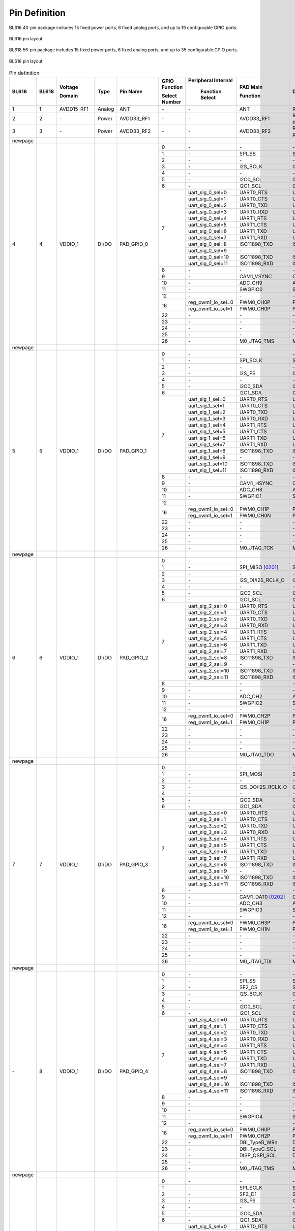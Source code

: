 =================
Pin Definition 
=================
BL616 
40-pin package includes 15 fixed power ports, 6 fixed analog ports, and up to 19 configurable GPIO ports.

.. figure:: ../../picture/QFN40.svg
   :align: center
   :scale: 85%

   BL616 pin layout

BL618 56-pin package includes 15 fixed power ports, 6 fixed analog ports, and up to 35 configurable GPIO ports.

.. figure:: ../../picture/QFN56.svg
   :align: center
   :scale: 85%

   BL618 pin layout

.. raw:: latex


.. table:: Pin definition  

    +--------+--------+----------------+----------+---------------+-----------------+-------------------+-------------------+------------------------------------------------------------------------------+
    | BL616  | BL618  | Voltage        |  Type    | Pin Name      | GPIO Function   |Peripheral Internal| PAD Main          | Description                                                                  |
    +        +        +                +          +               +                 +                   +                   +                                                                              +
    |        |        | Domain         |          |               | Select Number   | Function Select   | Function          |                                                                              |
    +========+========+================+==========+===============+=================+===================+===================+==============================================================================+
    | 1      | 1      | AVDD15_RF1     | Analog   | ANT           | \-              | \-                | ANT               | RF signal pin                                                                |
    +--------+--------+----------------+----------+---------------+-----------------+-------------------+-------------------+------------------------------------------------------------------------------+
    | 2      | 2      | \-             | Power    | AVDD33_RF1    | \-              | \-                | AVDD33_RF1        | RF transmitter power supply, 3.3V                                            |
    +--------+--------+----------------+----------+---------------+-----------------+-------------------+-------------------+------------------------------------------------------------------------------+
    | 3      | 3      | \-             | Power    | AVDD33_RF2    | \-              | \-                | AVDD33_RF2        | RF transmitter power supply, 3.3V                                            |
    +--------+--------+----------------+----------+---------------+-----------------+-------------------+-------------------+------------------------------------------------------------------------------+
    | newpage|        |                |          |               |                 |                   |                   |                                                                              |
    +--------+--------+----------------+----------+---------------+-----------------+-------------------+-------------------+------------------------------------------------------------------------------+
    | 4      | 4      | VDDIO_1        | DI/DO    | PAD_GPIO_0    | 0               | \-                | \-                | \-                                                                           |
    +        +        +                +          +               +-----------------+-------------------+-------------------+------------------------------------------------------------------------------+
    |        |        |                |          |               | 1               | \-                | SPI_SS            | SPI_SS                                                                       |
    +        +        +                +          +               +-----------------+-------------------+-------------------+------------------------------------------------------------------------------+
    |        |        |                |          |               | 2               | \-                | \-                | \-                                                                           |
    +        +        +                +          +               +-----------------+-------------------+-------------------+------------------------------------------------------------------------------+
    |        |        |                |          |               | 3               | \-                | I2S_BCLK          | I2S_BCLK                                                                     |
    +        +        +                +          +               +-----------------+-------------------+-------------------+------------------------------------------------------------------------------+
    |        |        |                |          |               | 4               | \-                | \-                | \-                                                                           |
    +        +        +                +          +               +-----------------+-------------------+-------------------+------------------------------------------------------------------------------+
    |        |        |                |          |               | 5               | \-                | I2C0_SCL          | I2C0_SCL                                                                     |
    +        +        +                +          +               +-----------------+-------------------+-------------------+------------------------------------------------------------------------------+
    |        |        |                |          |               | 6               | \-                | I2C1_SCL          | I2C1_SCL                                                                     |
    +        +        +                +          +               +-----------------+-------------------+-------------------+------------------------------------------------------------------------------+
    |        |        |                |          |               | 7               | uart_sig_0_sel=0  | UART0_RTS         | UART0_RTS                                                                    |
    +        +        +                +          +               +                 +-------------------+-------------------+------------------------------------------------------------------------------+
    |        |        |                |          |               |                 | uart_sig_0_sel=1  | UART0_CTS         | UART0_CTS                                                                    |
    +        +        +                +          +               +                 +-------------------+-------------------+------------------------------------------------------------------------------+
    |        |        |                |          |               |                 | uart_sig_0_sel=2  | UART0_TXD         | UART0_TXD                                                                    |
    +        +        +                +          +               +                 +-------------------+-------------------+------------------------------------------------------------------------------+
    |        |        |                |          |               |                 | uart_sig_0_sel=3  | UART0_RXD         | UART0_RXD                                                                    |
    +        +        +                +          +               +                 +-------------------+-------------------+------------------------------------------------------------------------------+
    |        |        |                |          |               |                 | uart_sig_0_sel=4  | UART1_RTS         | UART1_RTS                                                                    |
    +        +        +                +          +               +                 +-------------------+-------------------+------------------------------------------------------------------------------+
    |        |        |                |          |               |                 | uart_sig_0_sel=5  | UART1_CTS         | UART1_CTS                                                                    |
    +        +        +                +          +               +                 +-------------------+-------------------+------------------------------------------------------------------------------+
    |        |        |                |          |               |                 | uart_sig_0_sel=6  | UART1_TXD         | UART1_TXD                                                                    |
    +        +        +                +          +               +                 +-------------------+-------------------+------------------------------------------------------------------------------+
    |        |        |                |          |               |                 | uart_sig_0_sel=7  | UART1_RXD         | UART1_RXD                                                                    |
    +        +        +                +          +               +                 +-------------------+-------------------+------------------------------------------------------------------------------+
    |        |        |                |          |               |                 | uart_sig_0_sel=8  | ISO11898_TXD      | ISO11898_TXD                                                                 |
    +        +        +                +          +               +                 +-------------------+-------------------+------------------------------------------------------------------------------+
    |        |        |                |          |               |                 | uart_sig_0_sel=9  | \-                | \-                                                                           |
    +        +        +                +          +               +                 +-------------------+-------------------+------------------------------------------------------------------------------+
    |        |        |                |          |               |                 | uart_sig_0_sel=10 | ISO11898_TXD      | ISO11898_TXD                                                                 |
    +        +        +                +          +               +                 +-------------------+-------------------+------------------------------------------------------------------------------+
    |        |        |                |          |               |                 | uart_sig_0_sel=11 | ISO11898_RXD      | ISO11898_RXD                                                                 |
    +        +        +                +          +               +-----------------+-------------------+-------------------+------------------------------------------------------------------------------+
    |        |        |                |          |               | 8               | \-                | \-                | \-                                                                           |
    +        +        +                +          +               +-----------------+-------------------+-------------------+------------------------------------------------------------------------------+
    |        |        |                |          |               | 9               | \-                | CAM1_VSYNC        | CAM1_VSYNC                                                                   |
    +        +        +                +          +               +-----------------+-------------------+-------------------+------------------------------------------------------------------------------+
    |        |        |                |          |               | 10              | \-                | ADC_CH9           | ADC_CH9                                                                      |
    +        +        +                +          +               +-----------------+-------------------+-------------------+------------------------------------------------------------------------------+
    |        |        |                |          |               | 11              | \-                | SWGPIO0           | SWGPIO0                                                                      |
    +        +        +                +          +               +-----------------+-------------------+-------------------+------------------------------------------------------------------------------+
    |        |        |                |          |               | 12              | \-                | \-                | \-                                                                           |
    +        +        +                +          +               +-----------------+-------------------+-------------------+------------------------------------------------------------------------------+
    |        |        |                |          |               | 16              | reg_pwm1_io_sel=0 | PWM0_CH0P         | PWM0_CH0P                                                                    |
    +        +        +                +          +               +                 +-------------------+-------------------+------------------------------------------------------------------------------+
    |        |        |                |          |               |                 | reg_pwm1_io_sel=1 | PWM0_CH0P         | PWM0_CH0P                                                                    |
    +        +        +                +          +               +-----------------+-------------------+-------------------+------------------------------------------------------------------------------+
    |        |        |                |          |               | 22              | \-                | \-                | \-                                                                           |
    +        +        +                +          +               +-----------------+-------------------+-------------------+------------------------------------------------------------------------------+
    |        |        |                |          |               | 23              | \-                | \-                | \-                                                                           |
    +        +        +                +          +               +-----------------+-------------------+-------------------+------------------------------------------------------------------------------+
    |        |        |                |          |               | 24              | \-                | \-                | \-                                                                           |
    +        +        +                +          +               +-----------------+-------------------+-------------------+------------------------------------------------------------------------------+
    |        |        |                |          |               | 25              | \-                | \-                | \-                                                                           |
    +        +        +                +          +               +-----------------+-------------------+-------------------+------------------------------------------------------------------------------+
    |        |        |                |          |               | 26              | \-                | M0_JTAG_TMS       | M0_JTAG_TMS                                                                  |
    +--------+--------+----------------+----------+---------------+-----------------+-------------------+-------------------+------------------------------------------------------------------------------+
    | newpage|        |                |          |               |                 |                   |                   |                                                                              |
    +--------+--------+----------------+----------+---------------+-----------------+-------------------+-------------------+------------------------------------------------------------------------------+
    | 5      | 5      | VDDIO_1        | DI/DO    | PAD_GPIO_1    | 0               | \-                | \-                | \-                                                                           |
    +        +        +                +          +               +-----------------+-------------------+-------------------+------------------------------------------------------------------------------+
    |        |        |                |          |               | 1               | \-                | SPI_SCLK          | SPI_SCLK                                                                     |
    +        +        +                +          +               +-----------------+-------------------+-------------------+------------------------------------------------------------------------------+
    |        |        |                |          |               | 2               | \-                | \-                | \-                                                                           |
    +        +        +                +          +               +-----------------+-------------------+-------------------+------------------------------------------------------------------------------+
    |        |        |                |          |               | 3               | \-                | I2S_FS            | I2S_FS                                                                       |
    +        +        +                +          +               +-----------------+-------------------+-------------------+------------------------------------------------------------------------------+
    |        |        |                |          |               | 4               | \-                | \-                | \-                                                                           |
    +        +        +                +          +               +-----------------+-------------------+-------------------+------------------------------------------------------------------------------+
    |        |        |                |          |               | 5               | \-                | I2C0_SDA          | I2C0_SDA                                                                     |
    +        +        +                +          +               +-----------------+-------------------+-------------------+------------------------------------------------------------------------------+
    |        |        |                |          |               | 6               | \-                | I2C1_SDA          | I2C1_SDA                                                                     |
    +        +        +                +          +               +-----------------+-------------------+-------------------+------------------------------------------------------------------------------+
    |        |        |                |          |               | 7               | uart_sig_1_sel=0  | UART0_RTS         | UART0_RTS                                                                    |
    +        +        +                +          +               +                 +-------------------+-------------------+------------------------------------------------------------------------------+
    |        |        |                |          |               |                 | uart_sig_1_sel=1  | UART0_CTS         | UART0_CTS                                                                    |
    +        +        +                +          +               +                 +-------------------+-------------------+------------------------------------------------------------------------------+
    |        |        |                |          |               |                 | uart_sig_1_sel=2  | UART0_TXD         | UART0_TXD                                                                    |
    +        +        +                +          +               +                 +-------------------+-------------------+------------------------------------------------------------------------------+
    |        |        |                |          |               |                 | uart_sig_1_sel=3  | UART0_RXD         | UART0_RXD                                                                    |
    +        +        +                +          +               +                 +-------------------+-------------------+------------------------------------------------------------------------------+
    |        |        |                |          |               |                 | uart_sig_1_sel=4  | UART1_RTS         | UART1_RTS                                                                    |
    +        +        +                +          +               +                 +-------------------+-------------------+------------------------------------------------------------------------------+
    |        |        |                |          |               |                 | uart_sig_1_sel=5  | UART1_CTS         | UART1_CTS                                                                    |
    +        +        +                +          +               +                 +-------------------+-------------------+------------------------------------------------------------------------------+
    |        |        |                |          |               |                 | uart_sig_1_sel=6  | UART1_TXD         | UART1_TXD                                                                    |
    +        +        +                +          +               +                 +-------------------+-------------------+------------------------------------------------------------------------------+
    |        |        |                |          |               |                 | uart_sig_1_sel=7  | UART1_RXD         | UART1_RXD                                                                    |
    +        +        +                +          +               +                 +-------------------+-------------------+------------------------------------------------------------------------------+
    |        |        |                |          |               |                 | uart_sig_1_sel=8  | ISO11898_TXD      | ISO11898_TXD                                                                 |
    +        +        +                +          +               +                 +-------------------+-------------------+------------------------------------------------------------------------------+
    |        |        |                |          |               |                 | uart_sig_1_sel=9  | \-                | \-                                                                           |
    +        +        +                +          +               +                 +-------------------+-------------------+------------------------------------------------------------------------------+
    |        |        |                |          |               |                 | uart_sig_1_sel=10 | ISO11898_TXD      | ISO11898_TXD                                                                 |
    +        +        +                +          +               +                 +-------------------+-------------------+------------------------------------------------------------------------------+
    |        |        |                |          |               |                 | uart_sig_1_sel=11 | ISO11898_RXD      | ISO11898_RXD                                                                 |
    +        +        +                +          +               +-----------------+-------------------+-------------------+------------------------------------------------------------------------------+
    |        |        |                |          |               | 8               | \-                | \-                | \-                                                                           |
    +        +        +                +          +               +-----------------+-------------------+-------------------+------------------------------------------------------------------------------+
    |        |        |                |          |               | 9               | \-                | CAM1_HSYNC        | CAM1_HSYNC                                                                   |
    +        +        +                +          +               +-----------------+-------------------+-------------------+------------------------------------------------------------------------------+
    |        |        |                |          |               | 10              | \-                | ADC_CH8           | ADC_CH8                                                                      |
    +        +        +                +          +               +-----------------+-------------------+-------------------+------------------------------------------------------------------------------+
    |        |        |                |          |               | 11              | \-                | SWGPIO1           | SWGPIO1                                                                      |
    +        +        +                +          +               +-----------------+-------------------+-------------------+------------------------------------------------------------------------------+
    |        |        |                |          |               | 12              | \-                | \-                | \-                                                                           |
    +        +        +                +          +               +-----------------+-------------------+-------------------+------------------------------------------------------------------------------+
    |        |        |                |          |               | 16              | reg_pwm1_io_sel=0 | PWM0_CH1P         | PWM0_CH1P                                                                    |
    +        +        +                +          +               +                 +-------------------+-------------------+------------------------------------------------------------------------------+
    |        |        |                |          |               |                 | reg_pwm1_io_sel=1 | PWM0_CH0N         | PWM0_CH0N                                                                    |
    +        +        +                +          +               +-----------------+-------------------+-------------------+------------------------------------------------------------------------------+
    |        |        |                |          |               | 22              | \-                | \-                | \-                                                                           |
    +        +        +                +          +               +-----------------+-------------------+-------------------+------------------------------------------------------------------------------+
    |        |        |                |          |               | 23              | \-                | \-                | \-                                                                           |
    +        +        +                +          +               +-----------------+-------------------+-------------------+------------------------------------------------------------------------------+
    |        |        |                |          |               | 24              | \-                | \-                | \-                                                                           |
    +        +        +                +          +               +-----------------+-------------------+-------------------+------------------------------------------------------------------------------+
    |        |        |                |          |               | 25              | \-                | \-                | \-                                                                           |
    +        +        +                +          +               +-----------------+-------------------+-------------------+------------------------------------------------------------------------------+
    |        |        |                |          |               | 26              | \-                | M0_JTAG_TCK       | M0_JTAG_TCK                                                                  |
    +--------+--------+----------------+----------+---------------+-----------------+-------------------+-------------------+------------------------------------------------------------------------------+
    | newpage|        |                |          |               |                 |                   |                   |                                                                              |
    +--------+--------+----------------+----------+---------------+-----------------+-------------------+-------------------+------------------------------------------------------------------------------+
    | 6      | 6      | VDDIO_1        | DI/DO    | PAD_GPIO_2    | 0               | \-                | \-                |                                                                              |
    +        +        +                +          +               +-----------------+-------------------+-------------------+------------------------------------------------------------------------------+
    |        |        |                |          |               | 1               | \-                | SPI_MISO  [0201]_ | SPI_MISO                                                                     |
    +        +        +                +          +               +-----------------+-------------------+-------------------+------------------------------------------------------------------------------+
    |        |        |                |          |               | 2               | \-                | \-                | \-                                                                           |
    +        +        +                +          +               +-----------------+-------------------+-------------------+------------------------------------------------------------------------------+
    |        |        |                |          |               | 3               | \-                | I2S_DI/I2S_RCLK_O | I2S_DI/I2S_RCLK_O                                                            |
    +        +        +                +          +               +-----------------+-------------------+-------------------+------------------------------------------------------------------------------+
    |        |        |                |          |               | 4               | \-                | \-                | \-                                                                           |
    +        +        +                +          +               +-----------------+-------------------+-------------------+------------------------------------------------------------------------------+
    |        |        |                |          |               | 5               | \-                | I2C0_SCL          | I2C0_SCL                                                                     |
    +        +        +                +          +               +-----------------+-------------------+-------------------+------------------------------------------------------------------------------+
    |        |        |                |          |               | 6               | \-                | I2C1_SCL          | I2C1_SCL                                                                     |
    +        +        +                +          +               +-----------------+-------------------+-------------------+------------------------------------------------------------------------------+
    |        |        |                |          |               | 7               | uart_sig_2_sel=0  | UART0_RTS         | UART0_RTS                                                                    |
    +        +        +                +          +               +                 +-------------------+-------------------+------------------------------------------------------------------------------+
    |        |        |                |          |               |                 | uart_sig_2_sel=1  | UART0_CTS         | UART0_CTS                                                                    |
    +        +        +                +          +               +                 +-------------------+-------------------+------------------------------------------------------------------------------+
    |        |        |                |          |               |                 | uart_sig_2_sel=2  | UART0_TXD         | UART0_TXD                                                                    |
    +        +        +                +          +               +                 +-------------------+-------------------+------------------------------------------------------------------------------+
    |        |        |                |          |               |                 | uart_sig_2_sel=3  | UART0_RXD         | UART0_RXD                                                                    |
    +        +        +                +          +               +                 +-------------------+-------------------+------------------------------------------------------------------------------+
    |        |        |                |          |               |                 | uart_sig_2_sel=4  | UART1_RTS         | UART1_RTS                                                                    |
    +        +        +                +          +               +                 +-------------------+-------------------+------------------------------------------------------------------------------+
    |        |        |                |          |               |                 | uart_sig_2_sel=5  | UART1_CTS         | UART1_CTS                                                                    |
    +        +        +                +          +               +                 +-------------------+-------------------+------------------------------------------------------------------------------+
    |        |        |                |          |               |                 | uart_sig_2_sel=6  | UART1_TXD         | UART1_TXD                                                                    |
    +        +        +                +          +               +                 +-------------------+-------------------+------------------------------------------------------------------------------+
    |        |        |                |          |               |                 | uart_sig_2_sel=7  | UART1_RXD         | UART1_RXD                                                                    |
    +        +        +                +          +               +                 +-------------------+-------------------+------------------------------------------------------------------------------+
    |        |        |                |          |               |                 | uart_sig_2_sel=8  | ISO11898_TXD      | ISO11898_TXD                                                                 |
    +        +        +                +          +               +                 +-------------------+-------------------+------------------------------------------------------------------------------+
    |        |        |                |          |               |                 | uart_sig_2_sel=9  | \-                | \-                                                                           |
    +        +        +                +          +               +                 +-------------------+-------------------+------------------------------------------------------------------------------+
    |        |        |                |          |               |                 | uart_sig_2_sel=10 | ISO11898_TXD      | ISO11898_TXD                                                                 |
    +        +        +                +          +               +                 +-------------------+-------------------+------------------------------------------------------------------------------+
    |        |        |                |          |               |                 | uart_sig_2_sel=11 | ISO11898_RXD      | ISO11898_RXD                                                                 |
    +        +        +                +          +               +-----------------+-------------------+-------------------+------------------------------------------------------------------------------+
    |        |        |                |          |               | 8               | \-                | \-                | \-                                                                           |
    +        +        +                +          +               +-----------------+-------------------+-------------------+------------------------------------------------------------------------------+
    |        |        |                |          |               | 9               | \-                | \-                | \-                                                                           |
    +        +        +                +          +               +-----------------+-------------------+-------------------+------------------------------------------------------------------------------+
    |        |        |                |          |               | 10              | \-                | ADC_CH2           | ADC_CH2                                                                      |
    +        +        +                +          +               +-----------------+-------------------+-------------------+------------------------------------------------------------------------------+
    |        |        |                |          |               | 11              | \-                | SWGPIO2           | SWGPIO2                                                                      |
    +        +        +                +          +               +-----------------+-------------------+-------------------+------------------------------------------------------------------------------+
    |        |        |                |          |               | 12              | \-                | \-                | \-                                                                           |
    +        +        +                +          +               +-----------------+-------------------+-------------------+------------------------------------------------------------------------------+
    |        |        |                |          |               | 16              | reg_pwm1_io_sel=0 | PWM0_CH2P         | PWM0_CH2P                                                                    |
    +        +        +                +          +               +                 +-------------------+-------------------+------------------------------------------------------------------------------+
    |        |        |                |          |               |                 | reg_pwm1_io_sel=1 | PWM0_CH1P         | PWM0_CH1P                                                                    |
    +        +        +                +          +               +-----------------+-------------------+-------------------+------------------------------------------------------------------------------+
    |        |        |                |          |               | 22              | \-                | \-                | \-                                                                           |
    +        +        +                +          +               +-----------------+-------------------+-------------------+------------------------------------------------------------------------------+
    |        |        |                |          |               | 23              | \-                | \-                | \-                                                                           |
    +        +        +                +          +               +-----------------+-------------------+-------------------+------------------------------------------------------------------------------+
    |        |        |                |          |               | 24              | \-                | \-                | \-                                                                           |
    +        +        +                +          +               +-----------------+-------------------+-------------------+------------------------------------------------------------------------------+
    |        |        |                |          |               | 25              | \-                | \-                | \-                                                                           |
    +        +        +                +          +               +-----------------+-------------------+-------------------+------------------------------------------------------------------------------+
    |        |        |                |          |               | 26              | \-                | M0_JTAG_TDO       | M0_JTAG_TDO                                                                  |
    +--------+--------+----------------+----------+---------------+-----------------+-------------------+-------------------+------------------------------------------------------------------------------+
    | newpage|        |                |          |               |                 |                   |                   |                                                                              |
    +--------+--------+----------------+----------+---------------+-----------------+-------------------+-------------------+------------------------------------------------------------------------------+
    | 7      | 7      | VDDIO_1        | DI/DO    | PAD_GPIO_3    | 0               | \-                | \-                |\-                                                                            |
    +        +        +                +          +               +-----------------+-------------------+-------------------+------------------------------------------------------------------------------+
    |        |        |                |          |               | 1               | \-                | SPI_MOSI          | SPI_MOSI                                                                     |
    +        +        +                +          +               +-----------------+-------------------+-------------------+------------------------------------------------------------------------------+
    |        |        |                |          |               | 2               | \-                | \-                | \-                                                                           |
    +        +        +                +          +               +-----------------+-------------------+-------------------+------------------------------------------------------------------------------+
    |        |        |                |          |               | 3               | \-                | I2S_DO/I2S_RCLK_O | I2S_DO/I2S_RCLK_O                                                            |
    +        +        +                +          +               +-----------------+-------------------+-------------------+------------------------------------------------------------------------------+
    |        |        |                |          |               | 4               | \-                | \-                | \-                                                                           |
    +        +        +                +          +               +-----------------+-------------------+-------------------+------------------------------------------------------------------------------+
    |        |        |                |          |               | 5               | \-                | I2C0_SDA          | I2C0_SDA                                                                     |
    +        +        +                +          +               +-----------------+-------------------+-------------------+------------------------------------------------------------------------------+
    |        |        |                |          |               | 6               | \-                | I2C1_SDA          | I2C1_SDA                                                                     |
    +        +        +                +          +               +-----------------+-------------------+-------------------+------------------------------------------------------------------------------+
    |        |        |                |          |               | 7               | uart_sig_3_sel=0  | UART0_RTS         | UART0_RTS                                                                    |
    +        +        +                +          +               +                 +-------------------+-------------------+------------------------------------------------------------------------------+
    |        |        |                |          |               |                 | uart_sig_3_sel=1  | UART0_CTS         | UART0_CTS                                                                    |
    +        +        +                +          +               +                 +-------------------+-------------------+------------------------------------------------------------------------------+
    |        |        |                |          |               |                 | uart_sig_3_sel=2  | UART0_TXD         | UART0_TXD                                                                    |
    +        +        +                +          +               +                 +-------------------+-------------------+------------------------------------------------------------------------------+
    |        |        |                |          |               |                 | uart_sig_3_sel=3  | UART0_RXD         | UART0_RXD                                                                    |
    +        +        +                +          +               +                 +-------------------+-------------------+------------------------------------------------------------------------------+
    |        |        |                |          |               |                 | uart_sig_3_sel=4  | UART1_RTS         | UART1_RTS                                                                    |
    +        +        +                +          +               +                 +-------------------+-------------------+------------------------------------------------------------------------------+
    |        |        |                |          |               |                 | uart_sig_3_sel=5  | UART1_CTS         | UART1_CTS                                                                    |
    +        +        +                +          +               +                 +-------------------+-------------------+------------------------------------------------------------------------------+
    |        |        |                |          |               |                 | uart_sig_3_sel=6  | UART1_TXD         | UART1_TXD                                                                    |
    +        +        +                +          +               +                 +-------------------+-------------------+------------------------------------------------------------------------------+
    |        |        |                |          |               |                 | uart_sig_3_sel=7  | UART1_RXD         | UART1_RXD                                                                    |
    +        +        +                +          +               +                 +-------------------+-------------------+------------------------------------------------------------------------------+
    |        |        |                |          |               |                 | uart_sig_3_sel=8  | ISO11898_TXD      | ISO11898_TXD                                                                 |
    +        +        +                +          +               +                 +-------------------+-------------------+------------------------------------------------------------------------------+
    |        |        |                |          |               |                 | uart_sig_3_sel=9  | \-                | \-                                                                           |
    +        +        +                +          +               +                 +-------------------+-------------------+------------------------------------------------------------------------------+
    |        |        |                |          |               |                 | uart_sig_3_sel=10 | ISO11898_TXD      | ISO11898_TXD                                                                 |
    +        +        +                +          +               +                 +-------------------+-------------------+------------------------------------------------------------------------------+
    |        |        |                |          |               |                 | uart_sig_3_sel=11 | ISO11898_RXD      | ISO11898_RXD                                                                 |
    +        +        +                +          +               +-----------------+-------------------+-------------------+------------------------------------------------------------------------------+
    |        |        |                |          |               | 8               | \-                | \-                | \-                                                                           |
    +        +        +                +          +               +-----------------+-------------------+-------------------+------------------------------------------------------------------------------+
    |        |        |                |          |               | 9               | \-                | CAM1_DAT0 [0202]_ | CAM1_DAT0                                                                    |
    +        +        +                +          +               +-----------------+-------------------+-------------------+------------------------------------------------------------------------------+
    |        |        |                |          |               | 10              | \-                | ADC_CH3           | ADC_CH3                                                                      |
    +        +        +                +          +               +-----------------+-------------------+-------------------+------------------------------------------------------------------------------+
    |        |        |                |          |               | 11              | \-                | SWGPIO3           | SWGPIO3                                                                      |
    +        +        +                +          +               +-----------------+-------------------+-------------------+------------------------------------------------------------------------------+
    |        |        |                |          |               | 12              | \-                | \-                | \-                                                                           |
    +        +        +                +          +               +-----------------+-------------------+-------------------+------------------------------------------------------------------------------+
    |        |        |                |          |               | 16              | reg_pwm1_io_sel=0 | PWM0_CH3P         | PWM0_CH3P                                                                    |
    +        +        +                +          +               +                 +-------------------+-------------------+------------------------------------------------------------------------------+
    |        |        |                |          |               |                 | reg_pwm1_io_sel=1 | PWM0_CH1N         | PWM0_CH1N                                                                    |
    +        +        +                +          +               +-----------------+-------------------+-------------------+------------------------------------------------------------------------------+
    |        |        |                |          |               | 22              | \-                | \-                | \-                                                                           |
    +        +        +                +          +               +-----------------+-------------------+-------------------+------------------------------------------------------------------------------+
    |        |        |                |          |               | 23              | \-                | \-                | \-                                                                           |
    +        +        +                +          +               +-----------------+-------------------+-------------------+------------------------------------------------------------------------------+
    |        |        |                |          |               | 24              | \-                | \-                | \-                                                                           |
    +        +        +                +          +               +-----------------+-------------------+-------------------+------------------------------------------------------------------------------+
    |        |        |                |          |               | 25              | \-                | \-                | \-                                                                           |
    +        +        +                +          +               +-----------------+-------------------+-------------------+------------------------------------------------------------------------------+
    |        |        |                |          |               | 26              | \-                | M0_JTAG_TDI       | M0_JTAG_TDI                                                                  |
    +--------+--------+----------------+----------+---------------+-----------------+-------------------+-------------------+------------------------------------------------------------------------------+
    | newpage|        |                |          |               |                 |                   |                   |                                                                              |
    +--------+--------+----------------+----------+---------------+-----------------+-------------------+-------------------+------------------------------------------------------------------------------+
    | \-     | 8      | VDDIO_1        | DI/DO    | PAD_GPIO_4    | 0               | \-                | \-                | \-                                                                           |
    +        +        +                +          +               +-----------------+-------------------+-------------------+------------------------------------------------------------------------------+
    |        |        |                |          |               | 1               | \-                | SPI_SS            | SPI_SS                                                                       |
    +        +        +                +          +               +-----------------+-------------------+-------------------+------------------------------------------------------------------------------+
    |        |        |                |          |               | 2               | \-                | SF2_CS            | SF2_CS                                                                       |
    +        +        +                +          +               +-----------------+-------------------+-------------------+------------------------------------------------------------------------------+
    |        |        |                |          |               | 3               | \-                | I2S_BCLK          | I2S_BCLK                                                                     |
    +        +        +                +          +               +-----------------+-------------------+-------------------+------------------------------------------------------------------------------+
    |        |        |                |          |               | 4               | \-                | \-                | \-                                                                           |
    +        +        +                +          +               +-----------------+-------------------+-------------------+------------------------------------------------------------------------------+
    |        |        |                |          |               | 5               | \-                | I2C0_SCL          | I2C0_SCL                                                                     |
    +        +        +                +          +               +-----------------+-------------------+-------------------+------------------------------------------------------------------------------+
    |        |        |                |          |               | 6               | \-                | I2C1_SCL          | I2C1_SCL                                                                     |
    +        +        +                +          +               +-----------------+-------------------+-------------------+------------------------------------------------------------------------------+
    |        |        |                |          |               | 7               | uart_sig_4_sel=0  | UART0_RTS         | UART0_RTS                                                                    |
    +        +        +                +          +               +                 +-------------------+-------------------+------------------------------------------------------------------------------+
    |        |        |                |          |               |                 | uart_sig_4_sel=1  | UART0_CTS         | UART0_CTS                                                                    |
    +        +        +                +          +               +                 +-------------------+-------------------+------------------------------------------------------------------------------+
    |        |        |                |          |               |                 | uart_sig_4_sel=2  | UART0_TXD         | UART0_TXD                                                                    |
    +        +        +                +          +               +                 +-------------------+-------------------+------------------------------------------------------------------------------+
    |        |        |                |          |               |                 | uart_sig_4_sel=3  | UART0_RXD         | UART0_RXD                                                                    |
    +        +        +                +          +               +                 +-------------------+-------------------+------------------------------------------------------------------------------+
    |        |        |                |          |               |                 | uart_sig_4_sel=4  | UART1_RTS         | UART1_RTS                                                                    |
    +        +        +                +          +               +                 +-------------------+-------------------+------------------------------------------------------------------------------+
    |        |        |                |          |               |                 | uart_sig_4_sel=5  | UART1_CTS         | UART1_CTS                                                                    |
    +        +        +                +          +               +                 +-------------------+-------------------+------------------------------------------------------------------------------+
    |        |        |                |          |               |                 | uart_sig_4_sel=6  | UART1_TXD         | UART1_TXD                                                                    |
    +        +        +                +          +               +                 +-------------------+-------------------+------------------------------------------------------------------------------+
    |        |        |                |          |               |                 | uart_sig_4_sel=7  | UART1_RXD         | UART1_RXD                                                                    |
    +        +        +                +          +               +                 +-------------------+-------------------+------------------------------------------------------------------------------+
    |        |        |                |          |               |                 | uart_sig_4_sel=8  | ISO11898_TXD      | ISO11898_TXD                                                                 |
    +        +        +                +          +               +                 +-------------------+-------------------+------------------------------------------------------------------------------+
    |        |        |                |          |               |                 | uart_sig_4_sel=9  | \-                | \-                                                                           |
    +        +        +                +          +               +                 +-------------------+-------------------+------------------------------------------------------------------------------+
    |        |        |                |          |               |                 | uart_sig_4_sel=10 | ISO11898_TXD      | ISO11898_TXD                                                                 |
    +        +        +                +          +               +                 +-------------------+-------------------+------------------------------------------------------------------------------+
    |        |        |                |          |               |                 | uart_sig_4_sel=11 | ISO11898_RXD      | ISO11898_RXD                                                                 |
    +        +        +                +          +               +-----------------+-------------------+-------------------+------------------------------------------------------------------------------+
    |        |        |                |          |               | 8               | \-                | \-                | \-                                                                           |
    +        +        +                +          +               +-----------------+-------------------+-------------------+------------------------------------------------------------------------------+
    |        |        |                |          |               | 9               | \-                | \-                | \-                                                                           |
    +        +        +                +          +               +-----------------+-------------------+-------------------+------------------------------------------------------------------------------+
    |        |        |                |          |               | 10              | \-                | \-                | \-                                                                           |
    +        +        +                +          +               +-----------------+-------------------+-------------------+------------------------------------------------------------------------------+
    |        |        |                |          |               | 11              | \-                | SWGPIO4           | SWGPIO4                                                                      |
    +        +        +                +          +               +-----------------+-------------------+-------------------+------------------------------------------------------------------------------+
    |        |        |                |          |               | 12              | \-                | \-                | \-                                                                           |
    +        +        +                +          +               +-----------------+-------------------+-------------------+------------------------------------------------------------------------------+
    |        |        |                |          |               | 16              | reg_pwm1_io_sel=0 | PWM0_CH0P         | PWM0_CH0P                                                                    |
    +        +        +                +          +               +                 +-------------------+-------------------+------------------------------------------------------------------------------+
    |        |        |                |          |               |                 | reg_pwm1_io_sel=1 | PWM0_CH2P         | PWM0_CH2P                                                                    |
    +        +        +                +          +               +-----------------+-------------------+-------------------+------------------------------------------------------------------------------+
    |        |        |                |          |               | 22              | \-                | DBI_TypeB_WRn     | DBI_TypeB_WRn                                                                |
    +        +        +                +          +               +-----------------+-------------------+-------------------+------------------------------------------------------------------------------+
    |        |        |                |          |               | 23              | \-                | DBI_TypeC_SCL     | DBI_TypeC_SCL                                                                |
    +        +        +                +          +               +-----------------+-------------------+-------------------+------------------------------------------------------------------------------+
    |        |        |                |          |               | 24              | \-                | DISP_QSPI_SCL     | DISP_QSPI_SCL                                                                |
    +        +        +                +          +               +-----------------+-------------------+-------------------+------------------------------------------------------------------------------+
    |        |        |                |          |               | 25              | \-                | \-                | \-                                                                           |
    +        +        +                +          +               +-----------------+-------------------+-------------------+------------------------------------------------------------------------------+
    |        |        |                |          |               | 26              | \-                | M0_JTAG_TMS       | M0_JTAG_TMS                                                                  |
    +--------+--------+----------------+----------+---------------+-----------------+-------------------+-------------------+------------------------------------------------------------------------------+
    | newpage|        |                |          |               |                 |                   |                   |                                                                              |
    +--------+--------+----------------+----------+---------------+-----------------+-------------------+-------------------+------------------------------------------------------------------------------+
    | \-     | 9      | VDDIO_1        | DI/DO    | PAD_GPIO_5    | 0               | \-                | \-                |\-                                                                            |
    +        +        +                +          +               +-----------------+-------------------+-------------------+------------------------------------------------------------------------------+
    |        |        |                |          |               | 1               | \-                | SPI_SCLK          | SPI_SCLK                                                                     |
    +        +        +                +          +               +-----------------+-------------------+-------------------+------------------------------------------------------------------------------+
    |        |        |                |          |               | 2               | \-                | SF2_D1            | SF2_D1                                                                       |
    +        +        +                +          +               +-----------------+-------------------+-------------------+------------------------------------------------------------------------------+
    |        |        |                |          |               | 3               | \-                | I2S_FS            | I2S_FS                                                                       |
    +        +        +                +          +               +-----------------+-------------------+-------------------+------------------------------------------------------------------------------+
    |        |        |                |          |               | 4               | \-                | \-                | \-                                                                           |
    +        +        +                +          +               +-----------------+-------------------+-------------------+------------------------------------------------------------------------------+
    |        |        |                |          |               | 5               | \-                | I2C0_SDA          | I2C0_SDA                                                                     |
    +        +        +                +          +               +-----------------+-------------------+-------------------+------------------------------------------------------------------------------+
    |        |        |                |          |               | 6               | \-                | I2C1_SDA          | I2C1_SDA                                                                     |
    +        +        +                +          +               +-----------------+-------------------+-------------------+------------------------------------------------------------------------------+
    |        |        |                |          |               | 7               | uart_sig_5_sel=0  | UART0_RTS         | UART0_RTS                                                                    |
    +        +        +                +          +               +                 +-------------------+-------------------+------------------------------------------------------------------------------+
    |        |        |                |          |               |                 | uart_sig_5_sel=1  | UART0_CTS         | UART0_CTS                                                                    |
    +        +        +                +          +               +                 +-------------------+-------------------+------------------------------------------------------------------------------+
    |        |        |                |          |               |                 | uart_sig_5_sel=2  | UART0_TXD         | UART0_TXD                                                                    |
    +        +        +                +          +               +                 +-------------------+-------------------+------------------------------------------------------------------------------+
    |        |        |                |          |               |                 | uart_sig_5_sel=3  | UART0_RXD         | UART0_RXD                                                                    |
    +        +        +                +          +               +                 +-------------------+-------------------+------------------------------------------------------------------------------+
    |        |        |                |          |               |                 | uart_sig_5_sel=4  | UART1_RTS         | UART1_RTS                                                                    |
    +        +        +                +          +               +                 +-------------------+-------------------+------------------------------------------------------------------------------+
    |        |        |                |          |               |                 | uart_sig_5_sel=5  | UART1_CTS         | UART1_CTS                                                                    |
    +        +        +                +          +               +                 +-------------------+-------------------+------------------------------------------------------------------------------+
    |        |        |                |          |               |                 | uart_sig_5_sel=6  | UART1_TXD         | UART1_TXD                                                                    |
    +        +        +                +          +               +                 +-------------------+-------------------+------------------------------------------------------------------------------+
    |        |        |                |          |               |                 | uart_sig_5_sel=7  | UART1_RXD         | UART1_RXD                                                                    |
    +        +        +                +          +               +                 +-------------------+-------------------+------------------------------------------------------------------------------+
    |        |        |                |          |               |                 | uart_sig_5_sel=8  | ISO11898_TXD      | ISO11898_TXD                                                                 |
    +        +        +                +          +               +                 +-------------------+-------------------+------------------------------------------------------------------------------+
    |        |        |                |          |               |                 | uart_sig_5_sel=9  | \-                | \-                                                                           |
    +        +        +                +          +               +                 +-------------------+-------------------+------------------------------------------------------------------------------+
    |        |        |                |          |               |                 | uart_sig_5_sel=10 | ISO11898_TXD      | ISO11898_TXD                                                                 |
    +        +        +                +          +               +                 +-------------------+-------------------+------------------------------------------------------------------------------+
    |        |        |                |          |               |                 | uart_sig_5_sel=11 | ISO11898_RXD      | ISO11898_RXD                                                                 |
    +        +        +                +          +               +-----------------+-------------------+-------------------+------------------------------------------------------------------------------+
    |        |        |                |          |               | 8               | \-                | \-                | \-                                                                           |
    +        +        +                +          +               +-----------------+-------------------+-------------------+------------------------------------------------------------------------------+
    |        |        |                |          |               | 9               | \-                | \-                | \-                                                                           |
    +        +        +                +          +               +-----------------+-------------------+-------------------+------------------------------------------------------------------------------+
    |        |        |                |          |               | 10              | \-                | \-                | \-                                                                           |
    +        +        +                +          +               +-----------------+-------------------+-------------------+------------------------------------------------------------------------------+
    |        |        |                |          |               | 11              | \-                | SWGPIO5           | SWGPIO5                                                                      |
    +        +        +                +          +               +-----------------+-------------------+-------------------+------------------------------------------------------------------------------+
    |        |        |                |          |               | 12              | \-                | \-                | \-                                                                           |
    +        +        +                +          +               +-----------------+-------------------+-------------------+------------------------------------------------------------------------------+
    |        |        |                |          |               | 16              | reg_pwm1_io_sel=0 | PWM0_CH1P         | PWM0_CH1P                                                                    |
    +        +        +                +          +               +                 +-------------------+-------------------+------------------------------------------------------------------------------+
    |        |        |                |          |               |                 | reg_pwm1_io_sel=1 | PWM0_CH2N         | PWM0_CH2N                                                                    |
    +        +        +                +          +               +-----------------+-------------------+-------------------+------------------------------------------------------------------------------+
    |        |        |                |          |               | 22              | \-                | DBI_TypeB_CSn     | DBI_TypeB_CSn                                                                |
    +        +        +                +          +               +-----------------+-------------------+-------------------+------------------------------------------------------------------------------+
    |        |        |                |          |               | 23              | \-                | DBI_TypeC_CSn     | DBI_TypeC_CSn                                                                |
    +        +        +                +          +               +-----------------+-------------------+-------------------+------------------------------------------------------------------------------+
    |        |        |                |          |               | 24              | \-                | DISP_QSPI_CSn     | DISP_QSPI_CSn                                                                |
    +        +        +                +          +               +-----------------+-------------------+-------------------+------------------------------------------------------------------------------+
    |        |        |                |          |               | 25              | \-                | \-                | \-                                                                           |
    +        +        +                +          +               +-----------------+-------------------+-------------------+------------------------------------------------------------------------------+
    |        |        |                |          |               | 26              | \-                | M0_JTAG_TCK       | M0_JTAG_TCK                                                                  |
    +--------+--------+----------------+----------+---------------+-----------------+-------------------+-------------------+------------------------------------------------------------------------------+
    | newpage|        |                |          |               |                 |                   |                   |                                                                              |
    +--------+--------+----------------+----------+---------------+-----------------+-------------------+-------------------+------------------------------------------------------------------------------+
    | \-     | 10     | VDDIO_1        | DI/DO    | PAD_GPIO_6    | 0               | \-                | \-                | \-                                                                           |
    +        +        +                +          +               +-----------------+-------------------+-------------------+------------------------------------------------------------------------------+
    |        |        |                |          |               | 1               | \-                | SPI_MISO          | SPI_MISO                                                                     |
    +        +        +                +          +               +-----------------+-------------------+-------------------+------------------------------------------------------------------------------+
    |        |        |                |          |               | 2               | \-                | SF2_D2            | SF2_D2                                                                       |
    +        +        +                +          +               +-----------------+-------------------+-------------------+------------------------------------------------------------------------------+
    |        |        |                |          |               | 3               | \-                | I2S_DI/I2S_RCLK_O | I2S_DI/I2S_RCLK_O                                                            |
    +        +        +                +          +               +-----------------+-------------------+-------------------+------------------------------------------------------------------------------+
    |        |        |                |          |               | 4               | \-                | \-                | \-                                                                           |
    +        +        +                +          +               +-----------------+-------------------+-------------------+------------------------------------------------------------------------------+
    |        |        |                |          |               | 5               | \-                | I2C0_SCL          | I2C0_SCL                                                                     |
    +        +        +                +          +               +-----------------+-------------------+-------------------+------------------------------------------------------------------------------+
    |        |        |                |          |               | 6               | \-                | I2C1_SCL          | I2C1_SCL                                                                     |
    +        +        +                +          +               +-----------------+-------------------+-------------------+------------------------------------------------------------------------------+
    |        |        |                |          |               | 7               | uart_sig_6_sel=0  | UART0_RTS         | UART0_RTS                                                                    |
    +        +        +                +          +               +                 +-------------------+-------------------+------------------------------------------------------------------------------+
    |        |        |                |          |               |                 | uart_sig_6_sel=1  | UART0_CTS         | UART0_CTS                                                                    |
    +        +        +                +          +               +                 +-------------------+-------------------+------------------------------------------------------------------------------+
    |        |        |                |          |               |                 | uart_sig_6_sel=2  | UART0_TXD         | UART0_TXD                                                                    |
    +        +        +                +          +               +                 +-------------------+-------------------+------------------------------------------------------------------------------+
    |        |        |                |          |               |                 | uart_sig_6_sel=3  | UART0_RXD         | UART0_RXD                                                                    |
    +        +        +                +          +               +                 +-------------------+-------------------+------------------------------------------------------------------------------+
    |        |        |                |          |               |                 | uart_sig_6_sel=4  | UART1_RTS         | UART1_RTS                                                                    |
    +        +        +                +          +               +                 +-------------------+-------------------+------------------------------------------------------------------------------+
    |        |        |                |          |               |                 | uart_sig_6_sel=5  | UART1_CTS         | UART1_CTS                                                                    |
    +        +        +                +          +               +                 +-------------------+-------------------+------------------------------------------------------------------------------+
    |        |        |                |          |               |                 | uart_sig_6_sel=6  | UART1_TXD         | UART1_TXD                                                                    |
    +        +        +                +          +               +                 +-------------------+-------------------+------------------------------------------------------------------------------+
    |        |        |                |          |               |                 | uart_sig_6_sel=7  | UART1_RXD         | UART1_RXD                                                                    |
    +        +        +                +          +               +                 +-------------------+-------------------+------------------------------------------------------------------------------+
    |        |        |                |          |               |                 | uart_sig_6_sel=8  | ISO11898_TXD      | ISO11898_TXD                                                                 |
    +        +        +                +          +               +                 +-------------------+-------------------+------------------------------------------------------------------------------+
    |        |        |                |          |               |                 | uart_sig_6_sel=9  | \-                | \-                                                                           |
    +        +        +                +          +               +                 +-------------------+-------------------+------------------------------------------------------------------------------+
    |        |        |                |          |               |                 | uart_sig_6_sel=10 | ISO11898_TXD      | ISO11898_TXD                                                                 |
    +        +        +                +          +               +                 +-------------------+-------------------+------------------------------------------------------------------------------+
    |        |        |                |          |               |                 | uart_sig_6_sel=11 | ISO11898_RXD      | ISO11898_RXD                                                                 |
    +        +        +                +          +               +-----------------+-------------------+-------------------+------------------------------------------------------------------------------+
    |        |        |                |          |               | 8               | \-                | \-                | \-                                                                           |
    +        +        +                +          +               +-----------------+-------------------+-------------------+------------------------------------------------------------------------------+
    |        |        |                |          |               | 9               | \-                | \-                | \-                                                                           |
    +        +        +                +          +               +-----------------+-------------------+-------------------+------------------------------------------------------------------------------+
    |        |        |                |          |               | 10              | \-                | \-                | \-                                                                           |
    +        +        +                +          +               +-----------------+-------------------+-------------------+------------------------------------------------------------------------------+
    |        |        |                |          |               | 11              | \-                | SWGPIO6           | SWGPIO6                                                                      |
    +        +        +                +          +               +-----------------+-------------------+-------------------+------------------------------------------------------------------------------+
    |        |        |                |          |               | 12              | \-                | \-                | \-                                                                           |
    +        +        +                +          +               +-----------------+-------------------+-------------------+------------------------------------------------------------------------------+
    |        |        |                |          |               | 16              | reg_pwm1_io_sel=0 | PWM0_CH2P         | PWM0_CH2P                                                                    |
    +        +        +                +          +               +                 +-------------------+-------------------+------------------------------------------------------------------------------+
    |        |        |                |          |               |                 | reg_pwm1_io_sel=1 | PWM0_CH3P         | PWM0_CH3P                                                                    |
    +        +        +                +          +               +-----------------+-------------------+-------------------+------------------------------------------------------------------------------+
    |        |        |                |          |               | 22              | \-                | DBI_TypeB_RDn     | DBI_TypeB_RDn                                                                |
    +        +        +                +          +               +-----------------+-------------------+-------------------+------------------------------------------------------------------------------+
    |        |        |                |          |               | 23              | \-                | DBI_TypeC_SDA0    | DBI_TypeC_SDA0                                                               |
    +        +        +                +          +               +-----------------+-------------------+-------------------+------------------------------------------------------------------------------+
    |        |        |                |          |               | 24              | \-                | DISP_QSPI_SDA0    | DISP_QSPI_SDA0                                                               |
    +        +        +                +          +               +-----------------+-------------------+-------------------+------------------------------------------------------------------------------+
    |        |        |                |          |               | 25              | \-                | \-                |                                                                              |
    +        +        +                +          +               +-----------------+-------------------+-------------------+------------------------------------------------------------------------------+
    |        |        |                |          |               | 26              | \-                | M0_JTAG_TDO       | M0_JTAG_TDO                                                                  |
    +--------+--------+----------------+----------+---------------+-----------------+-------------------+-------------------+------------------------------------------------------------------------------+
    | newpage|        |                |          |               |                 |                   |                   |                                                                              |
    +--------+--------+----------------+----------+---------------+-----------------+-------------------+-------------------+------------------------------------------------------------------------------+
    | \-     | 11     | VDDIO_1        | DI/DO    | PAD_GPIO_7    | 0               | \-                | \-                |\-                                                                            |
    +        +        +                +          +               +-----------------+-------------------+-------------------+------------------------------------------------------------------------------+
    |        |        |                |          |               | 1               | \-                | SPI_MOSI          | SPI_MOSI                                                                     |
    +        +        +                +          +               +-----------------+-------------------+-------------------+------------------------------------------------------------------------------+
    |        |        |                |          |               | 2               | \-                | SD2_D0            | SD2_D0                                                                       |
    +        +        +                +          +               +-----------------+-------------------+-------------------+------------------------------------------------------------------------------+
    |        |        |                |          |               | 3               | \-                | I2S_DO/I2S_RCLK_O | I2S_DO/I2S_RCLK_O                                                            |
    +        +        +                +          +               +-----------------+-------------------+-------------------+------------------------------------------------------------------------------+
    |        |        |                |          |               | 4               | \-                | \-                | \-                                                                           |
    +        +        +                +          +               +-----------------+-------------------+-------------------+------------------------------------------------------------------------------+
    |        |        |                |          |               | 5               | \-                | I2C0_SDA          | I2C0_SDA                                                                     |
    +        +        +                +          +               +-----------------+-------------------+-------------------+------------------------------------------------------------------------------+
    |        |        |                |          |               | 6               | \-                | I2C1_SDA          | I2C1_SDA                                                                     |
    +        +        +                +          +               +-----------------+-------------------+-------------------+------------------------------------------------------------------------------+
    |        |        |                |          |               | 7               | uart_sig_7_sel=0  | UART0_RTS         | UART0_RTS                                                                    |
    +        +        +                +          +               +                 +-------------------+-------------------+------------------------------------------------------------------------------+
    |        |        |                |          |               |                 | uart_sig_7_sel=1  | UART0_CTS         | UART0_CTS                                                                    |
    +        +        +                +          +               +                 +-------------------+-------------------+------------------------------------------------------------------------------+
    |        |        |                |          |               |                 | uart_sig_7_sel=2  | UART0_TXD         | UART0_TXD                                                                    |
    +        +        +                +          +               +                 +-------------------+-------------------+------------------------------------------------------------------------------+
    |        |        |                |          |               |                 | uart_sig_7_sel=3  | UART0_RXD         | UART0_RXD                                                                    |
    +        +        +                +          +               +                 +-------------------+-------------------+------------------------------------------------------------------------------+
    |        |        |                |          |               |                 | uart_sig_7_sel=4  | UART1_RTS         | UART1_RTS                                                                    |
    +        +        +                +          +               +                 +-------------------+-------------------+------------------------------------------------------------------------------+
    |        |        |                |          |               |                 | uart_sig_7_sel=5  | UART1_CTS         | UART1_CTS                                                                    |
    +        +        +                +          +               +                 +-------------------+-------------------+------------------------------------------------------------------------------+
    |        |        |                |          |               |                 | uart_sig_7_sel=6  | UART1_TXD         | UART1_TXD                                                                    |
    +        +        +                +          +               +                 +-------------------+-------------------+------------------------------------------------------------------------------+
    |        |        |                |          |               |                 | uart_sig_7_sel=7  | UART1_RXD         | UART1_RXD                                                                    |
    +        +        +                +          +               +                 +-------------------+-------------------+------------------------------------------------------------------------------+
    |        |        |                |          |               |                 | uart_sig_7_sel=8  | ISO11898_TXD      | ISO11898_TXD                                                                 |
    +        +        +                +          +               +                 +-------------------+-------------------+------------------------------------------------------------------------------+
    |        |        |                |          |               |                 | uart_sig_7_sel=9  | \-                | \-                                                                           |
    +        +        +                +          +               +                 +-------------------+-------------------+------------------------------------------------------------------------------+
    |        |        |                |          |               |                 | uart_sig_7_sel=10 | ISO11898_TXD      | ISO11898_TXD                                                                 |
    +        +        +                +          +               +                 +-------------------+-------------------+------------------------------------------------------------------------------+
    |        |        |                |          |               |                 | uart_sig_7_sel=11 | ISO11898_RXD      | ISO11898_RXD                                                                 |
    +        +        +                +          +               +-----------------+-------------------+-------------------+------------------------------------------------------------------------------+
    |        |        |                |          |               | 8               | \-                | \-                | \-                                                                           |
    +        +        +                +          +               +-----------------+-------------------+-------------------+------------------------------------------------------------------------------+
    |        |        |                |          |               | 9               | \-                | \-                | \-                                                                           |
    +        +        +                +          +               +-----------------+-------------------+-------------------+------------------------------------------------------------------------------+
    |        |        |                |          |               | 10              | \-                | \-                | \-                                                                           |
    +        +        +                +          +               +-----------------+-------------------+-------------------+------------------------------------------------------------------------------+
    |        |        |                |          |               | 11              | \-                | SWGPIO7           | SWGPIO7                                                                      |
    +        +        +                +          +               +-----------------+-------------------+-------------------+------------------------------------------------------------------------------+
    |        |        |                |          |               | 12              | \-                | \-                | \-                                                                           |
    +        +        +                +          +               +-----------------+-------------------+-------------------+------------------------------------------------------------------------------+
    |        |        |                |          |               | 16              | reg_pwm1_io_sel=0 | PWM0_CH3P         | PWM0_CH3P                                                                    |
    +        +        +                +          +               +                 +-------------------+-------------------+------------------------------------------------------------------------------+
    |        |        |                |          |               |                 | reg_pwm1_io_sel=1 | PWM0_CH3N         | PWM0_CH3N                                                                    |
    +        +        +                +          +               +-----------------+-------------------+-------------------+------------------------------------------------------------------------------+
    |        |        |                |          |               | 22              | \-                | DBI_TypeB_DCn     | DBI_TypeB_DCn                                                                |
    +        +        +                +          +               +-----------------+-------------------+-------------------+------------------------------------------------------------------------------+
    |        |        |                |          |               | 23              | \-                | DBI_TypeC_DCn     | DBI_TypeC_DCn                                                                |
    +        +        +                +          +               +-----------------+-------------------+-------------------+------------------------------------------------------------------------------+
    |        |        |                |          |               | 24              | \-                | DISP_QSPI_SDA1    | DISP_QSPI_SDA1                                                               |
    +        +        +                +          +               +-----------------+-------------------+-------------------+------------------------------------------------------------------------------+
    |        |        |                |          |               | 25              | \-                | \-                | \-                                                                           |
    +        +        +                +          +               +-----------------+-------------------+-------------------+------------------------------------------------------------------------------+
    |        |        |                |          |               | 26              | \-                | M0_JTAG_TDI       | M0_JTAG_TDI                                                                  |
    +--------+--------+----------------+----------+---------------+-----------------+-------------------+-------------------+------------------------------------------------------------------------------+
    | newpage|        |                |          |               |                 |                   |                   |                                                                              |
    +--------+--------+----------------+----------+---------------+-----------------+-------------------+-------------------+------------------------------------------------------------------------------+
    | \-     | 12     | VDDIO_1        | DI/DO    | PAD_GPIO_8    | 0               | \-                | \-                |\-                                                                            |
    +        +        +                +          +               +-----------------+-------------------+-------------------+------------------------------------------------------------------------------+
    |        |        |                |          |               | 1               | \-                | SPI_SS            | SPI_SS                                                                       |
    +        +        +                +          +               +-----------------+-------------------+-------------------+------------------------------------------------------------------------------+
    |        |        |                |          |               | 2               | \-                | SF2_CLK           | SF2_CLK                                                                      |
    +        +        +                +          +               +-----------------+-------------------+-------------------+------------------------------------------------------------------------------+
    |        |        |                |          |               | 3               | \-                | I2S_BCLK          | I2S_BCLK                                                                     |
    +        +        +                +          +               +-----------------+-------------------+-------------------+------------------------------------------------------------------------------+
    |        |        |                |          |               | 4               | \-                | \-                | \-                                                                           |
    +        +        +                +          +               +-----------------+-------------------+-------------------+------------------------------------------------------------------------------+
    |        |        |                |          |               | 5               | \-                | I2C0_SCL          | I2C0_SCL                                                                     |
    +        +        +                +          +               +-----------------+-------------------+-------------------+------------------------------------------------------------------------------+
    |        |        |                |          |               | 6               | \-                | I2C1_SCL          | I2C1_SCL                                                                     |
    +        +        +                +          +               +-----------------+-------------------+-------------------+------------------------------------------------------------------------------+
    |        |        |                |          |               | 7               | uart_sig_8_sel=0  | UART0_RTS         | UART0_RTS                                                                    |
    +        +        +                +          +               +                 +-------------------+-------------------+------------------------------------------------------------------------------+
    |        |        |                |          |               |                 | uart_sig_8_sel=1  | UART0_CTS         | UART0_CTS                                                                    |
    +        +        +                +          +               +                 +-------------------+-------------------+------------------------------------------------------------------------------+
    |        |        |                |          |               |                 | uart_sig_8_sel=2  | UART0_TXD         | UART0_TXD                                                                    |
    +        +        +                +          +               +                 +-------------------+-------------------+------------------------------------------------------------------------------+
    |        |        |                |          |               |                 | uart_sig_8_sel=3  | UART0_RXD         | UART0_RXD                                                                    |
    +        +        +                +          +               +                 +-------------------+-------------------+------------------------------------------------------------------------------+
    |        |        |                |          |               |                 | uart_sig_8_sel=4  | UART1_RTS         | UART1_RTS                                                                    |
    +        +        +                +          +               +                 +-------------------+-------------------+------------------------------------------------------------------------------+
    |        |        |                |          |               |                 | uart_sig_8_sel=5  | UART1_CTS         | UART1_CTS                                                                    |
    +        +        +                +          +               +                 +-------------------+-------------------+------------------------------------------------------------------------------+
    |        |        |                |          |               |                 | uart_sig_8_sel=6  | UART1_TXD         | UART1_TXD                                                                    |
    +        +        +                +          +               +                 +-------------------+-------------------+------------------------------------------------------------------------------+
    |        |        |                |          |               |                 | uart_sig_8_sel=7  | UART1_RXD         | UART1_RXD                                                                    |
    +        +        +                +          +               +                 +-------------------+-------------------+------------------------------------------------------------------------------+
    |        |        |                |          |               |                 | uart_sig_8_sel=8  | ISO11898_TXD      | ISO11898_TXD                                                                 |
    +        +        +                +          +               +                 +-------------------+-------------------+------------------------------------------------------------------------------+
    |        |        |                |          |               |                 | uart_sig_8_sel=9  | \-                | \-                                                                           |
    +        +        +                +          +               +                 +-------------------+-------------------+------------------------------------------------------------------------------+
    |        |        |                |          |               |                 | uart_sig_8_sel=10 | ISO11898_TXD      | ISO11898_TXD                                                                 |
    +        +        +                +          +               +                 +-------------------+-------------------+------------------------------------------------------------------------------+
    |        |        |                |          |               |                 | uart_sig_8_sel=11 | ISO11898_RXD      | ISO11898_RXD                                                                 |
    +        +        +                +          +               +-----------------+-------------------+-------------------+------------------------------------------------------------------------------+
    |        |        |                |          |               | 8               | \-                | \-                | \-                                                                           |
    +        +        +                +          +               +-----------------+-------------------+-------------------+------------------------------------------------------------------------------+
    |        |        |                |          |               | 9               | \-                | \-                | \-                                                                           |
    +        +        +                +          +               +-----------------+-------------------+-------------------+------------------------------------------------------------------------------+
    |        |        |                |          |               | 10              | \-                | \-                | \-                                                                           |
    +        +        +                +          +               +-----------------+-------------------+-------------------+------------------------------------------------------------------------------+
    |        |        |                |          |               | 11              | \-                | SWGPIO8           | SWGPIO8                                                                      |
    +        +        +                +          +               +-----------------+-------------------+-------------------+------------------------------------------------------------------------------+
    |        |        |                |          |               | 12              | \-                | \-                | \-                                                                           |
    +        +        +                +          +               +-----------------+-------------------+-------------------+------------------------------------------------------------------------------+
    |        |        |                |          |               | 16              | reg_pwm1_io_sel=0 | PWM0_CH0P         | PWM0_CH0P                                                                    |
    +        +        +                +          +               +                 +-------------------+-------------------+------------------------------------------------------------------------------+
    |        |        |                |          |               |                 | reg_pwm1_io_sel=1 | PWM0_CH0P         | PWM0_CH0P                                                                    |
    +        +        +                +          +               +-----------------+-------------------+-------------------+------------------------------------------------------------------------------+
    |        |        |                |          |               | 22              | \-                | DBI_TypeB_DB0     | DBI_TypeB_DB0                                                                |
    +        +        +                +          +               +-----------------+-------------------+-------------------+------------------------------------------------------------------------------+
    |        |        |                |          |               | 23              | \-                | DBI_TypeC_SCL     | DBI_TypeC_SCL                                                                |
    +        +        +                +          +               +-----------------+-------------------+-------------------+------------------------------------------------------------------------------+
    |        |        |                |          |               | 24              | \-                | DISP_QSPI_SDA2    | DISP_QSPI_SDA2                                                               |
    +        +        +                +          +               +-----------------+-------------------+-------------------+------------------------------------------------------------------------------+
    |        |        |                |          |               | 25              | \-                | \-                | \-                                                                           |
    +        +        +                +          +               +-----------------+-------------------+-------------------+------------------------------------------------------------------------------+
    |        |        |                |          |               | 26              | \-                | M0_JTAG_TMS       | M0_JTAG_TMS                                                                  |
    +--------+--------+----------------+----------+---------------+-----------------+-------------------+-------------------+------------------------------------------------------------------------------+
    | 8      | 13     | \-             | Power    | VDDIO1        | \-              | \-                | VDDIO1            |                                                                              |
    +--------+--------+----------------+----------+---------------+-----------------+-------------------+-------------------+------------------------------------------------------------------------------+
    | newpage|        |                |          |               |                 |                   |                   |                                                                              |
    +--------+--------+----------------+----------+---------------+-----------------+-------------------+-------------------+------------------------------------------------------------------------------+
    | \-     | 14     | VDDIO_1        | DI/DO    | PAD_GPIO_9    | 0               | \-                | \-                | \-                                                                           |
    +        +        +                +          +               +-----------------+-------------------+-------------------+------------------------------------------------------------------------------+
    |        |        |                |          |               | 1               | \-                | SPI_SCLK          | SPI_SCLK                                                                     |
    +        +        +                +          +               +-----------------+-------------------+-------------------+------------------------------------------------------------------------------+
    |        |        |                |          |               | 2               | \-                | SF2_D3            | SF2_D3                                                                       |
    +        +        +                +          +               +-----------------+-------------------+-------------------+------------------------------------------------------------------------------+
    |        |        |                |          |               | 3               | \-                | I2S_FS            | I2S_FS                                                                       |
    +        +        +                +          +               +-----------------+-------------------+-------------------+------------------------------------------------------------------------------+
    |        |        |                |          |               | 4               | \-                | \-                | \-                                                                           |
    +        +        +                +          +               +-----------------+-------------------+-------------------+------------------------------------------------------------------------------+
    |        |        |                |          |               | 5               | \-                | I2C0_SDA          | I2C0_SDA                                                                     |
    +        +        +                +          +               +-----------------+-------------------+-------------------+------------------------------------------------------------------------------+
    |        |        |                |          |               | 6               | \-                | I2C1_SDA          | I2C1_SDA                                                                     |
    +        +        +                +          +               +-----------------+-------------------+-------------------+------------------------------------------------------------------------------+
    |        |        |                |          |               | 7               | uart_sig_9_sel=0  | UART0_RTS         | UART0_RTS                                                                    |
    +        +        +                +          +               +                 +-------------------+-------------------+------------------------------------------------------------------------------+
    |        |        |                |          |               |                 | uart_sig_9_sel=1  | UART0_CTS         | UART0_CTS                                                                    |
    +        +        +                +          +               +                 +-------------------+-------------------+------------------------------------------------------------------------------+
    |        |        |                |          |               |                 | uart_sig_9_sel=2  | UART0_TXD         | UART0_TXD                                                                    |
    +        +        +                +          +               +                 +-------------------+-------------------+------------------------------------------------------------------------------+
    |        |        |                |          |               |                 | uart_sig_9_sel=3  | UART0_RXD         | UART0_RXD                                                                    |
    +        +        +                +          +               +                 +-------------------+-------------------+------------------------------------------------------------------------------+
    |        |        |                |          |               |                 | uart_sig_9_sel=4  | UART1_RTS         | UART1_RTS                                                                    |
    +        +        +                +          +               +                 +-------------------+-------------------+------------------------------------------------------------------------------+
    |        |        |                |          |               |                 | uart_sig_9_sel=5  | UART1_CTS         | UART1_CTS                                                                    |
    +        +        +                +          +               +                 +-------------------+-------------------+------------------------------------------------------------------------------+
    |        |        |                |          |               |                 | uart_sig_9_sel=6  | UART1_TXD         | UART1_TXD                                                                    |
    +        +        +                +          +               +                 +-------------------+-------------------+------------------------------------------------------------------------------+
    |        |        |                |          |               |                 | uart_sig_9_sel=7  | UART1_RXD         | UART1_RXD                                                                    |
    +        +        +                +          +               +                 +-------------------+-------------------+------------------------------------------------------------------------------+
    |        |        |                |          |               |                 | uart_sig_9_sel=8  | ISO11898_TXD      | ISO11898_TXD                                                                 |
    +        +        +                +          +               +                 +-------------------+-------------------+------------------------------------------------------------------------------+
    |        |        |                |          |               |                 | uart_sig_9_sel=9  | \-                | \-                                                                           |
    +        +        +                +          +               +                 +-------------------+-------------------+------------------------------------------------------------------------------+
    |        |        |                |          |               |                 | uart_sig_9_sel=10 | ISO11898_TXD      | ISO11898_TXD                                                                 |
    +        +        +                +          +               +                 +-------------------+-------------------+------------------------------------------------------------------------------+
    |        |        |                |          |               |                 | uart_sig_9_sel=11 | ISO11898_RXD      | ISO11898_RXD                                                                 |
    +        +        +                +          +               +-----------------+-------------------+-------------------+------------------------------------------------------------------------------+
    |        |        |                |          |               | 8               | \-                | \-                | \-                                                                           |
    +        +        +                +          +               +-----------------+-------------------+-------------------+------------------------------------------------------------------------------+
    |        |        |                |          |               | 9               | \-                | \-                | \-                                                                           |
    +        +        +                +          +               +-----------------+-------------------+-------------------+------------------------------------------------------------------------------+
    |        |        |                |          |               | 10              | \-                | \-                | \-                                                                           |
    +        +        +                +          +               +-----------------+-------------------+-------------------+------------------------------------------------------------------------------+
    |        |        |                |          |               | 11              | \-                | SWGPIO9           | SWGPIO9                                                                      |
    +        +        +                +          +               +-----------------+-------------------+-------------------+------------------------------------------------------------------------------+
    |        |        |                |          |               | 12              | \-                | \-                | \-                                                                           |
    +        +        +                +          +               +-----------------+-------------------+-------------------+------------------------------------------------------------------------------+
    |        |        |                |          |               | 16              | reg_pwm1_io_sel=0 | PWM0_CH1P         | PWM0_CH1P                                                                    |
    +        +        +                +          +               +                 +-------------------+-------------------+------------------------------------------------------------------------------+
    |        |        |                |          |               |                 | reg_pwm1_io_sel=1 | PWM0_CH0N         | PWM0_CH0N                                                                    |
    +        +        +                +          +               +-----------------+-------------------+-------------------+------------------------------------------------------------------------------+
    |        |        |                |          |               | 22              | \-                | DBI_TypeB_DB1     | DBI_TypeB_DB1                                                                |
    +        +        +                +          +               +-----------------+-------------------+-------------------+------------------------------------------------------------------------------+
    |        |        |                |          |               | 23              | \-                | DBI_TypeC_CSn     | DBI_TypeC_CSn                                                                |
    +        +        +                +          +               +-----------------+-------------------+-------------------+------------------------------------------------------------------------------+
    |        |        |                |          |               | 24              | \-                | DISP_QSPI_SDA3    | DISP_QSPI_SDA3                                                               |
    +        +        +                +          +               +-----------------+-------------------+-------------------+------------------------------------------------------------------------------+
    |        |        |                |          |               | 25              | \-                | \-                | \-                                                                           |
    +        +        +                +          +               +-----------------+-------------------+-------------------+------------------------------------------------------------------------------+
    |        |        |                |          |               | 26              | \-                | M0_JTAG_TCK       | M0_JTAG_TCK                                                                  |
    +--------+--------+----------------+----------+---------------+-----------------+-------------------+-------------------+------------------------------------------------------------------------------+
    | newpage|        |                |          |               |                 |                   |                   |                                                                              |
    +--------+--------+----------------+----------+---------------+-----------------+-------------------+-------------------+------------------------------------------------------------------------------+
    | 9      | 15     | VDDIO_1        | DI/DO    | PAD_GPIO_10   | 0               |  \-               | SDH_DAT1          | SDH_DAT1                                                                     |
    +        +        +                +          +               +-----------------+-------------------+-------------------+------------------------------------------------------------------------------+
    |        |        |                |          |               | 1               | \-                | SPI_MISO          | SPI_MISO                                                                     |
    +        +        +                +          +               +-----------------+-------------------+-------------------+------------------------------------------------------------------------------+
    |        |        |                |          |               | 2               | \-                | SF2_D3            | SF2_D3                                                                       |
    +        +        +                +          +               +-----------------+-------------------+-------------------+------------------------------------------------------------------------------+
    |        |        |                |          |               | 3               | \-                | I2S_DI/I2S_RCLK_O | I2S_DI/I2S_RCLK_O                                                            |
    +        +        +                +          +               +-----------------+-------------------+-------------------+------------------------------------------------------------------------------+
    |        |        |                |          |               | 4               | \-                | \-                | \-                                                                           |
    +        +        +                +          +               +-----------------+-------------------+-------------------+------------------------------------------------------------------------------+
    |        |        |                |          |               | 5               | \-                | I2C0_SCL          | I2C0_SCL                                                                     |
    +        +        +                +          +               +-----------------+-------------------+-------------------+------------------------------------------------------------------------------+
    |        |        |                |          |               | 6               | \-                | I2C1_SCL          | I2C1_SCL                                                                     |
    +        +        +                +          +               +-----------------+-------------------+-------------------+------------------------------------------------------------------------------+
    |        |        |                |          |               | 7               | uart_sig_10_sel=0 | UART0_RTS         | UART0_RTS                                                                    |
    +        +        +                +          +               +                 +-------------------+-------------------+------------------------------------------------------------------------------+
    |        |        |                |          |               |                 | uart_sig_10_sel=1 | UART0_CTS         | UART0_CTS                                                                    |
    +        +        +                +          +               +                 +-------------------+-------------------+------------------------------------------------------------------------------+
    |        |        |                |          |               |                 | uart_sig_10_sel=2 | UART0_TXD         | UART0_TXD                                                                    |
    +        +        +                +          +               +                 +-------------------+-------------------+------------------------------------------------------------------------------+
    |        |        |                |          |               |                 | uart_sig_10_sel=3 | UART0_RXD         | UART0_RXD                                                                    |
    +        +        +                +          +               +                 +-------------------+-------------------+------------------------------------------------------------------------------+
    |        |        |                |          |               |                 | uart_sig_10_sel=4 | UART1_RTS         | UART1_RTS                                                                    |
    +        +        +                +          +               +                 +-------------------+-------------------+------------------------------------------------------------------------------+
    |        |        |                |          |               |                 | uart_sig_10_sel=5 | UART1_CTS         | UART1_CTS                                                                    |
    +        +        +                +          +               +                 +-------------------+-------------------+------------------------------------------------------------------------------+
    |        |        |                |          |               |                 | uart_sig_10_sel=6 | UART1_TXD         | UART1_TXD                                                                    |
    +        +        +                +          +               +                 +-------------------+-------------------+------------------------------------------------------------------------------+
    |        |        |                |          |               |                 | uart_sig_10_sel=7 | UART1_RXD         | UART1_RXD                                                                    |
    +        +        +                +          +               +                 +-------------------+-------------------+------------------------------------------------------------------------------+
    |        |        |                |          |               |                 | uart_sig_10_sel=8 | ISO11898_TXD      | ISO11898_TXD                                                                 |
    +        +        +                +          +               +                 +-------------------+-------------------+------------------------------------------------------------------------------+
    |        |        |                |          |               |                 | uart_sig_10_sel=9 | \-                | \-                                                                           |
    +        +        +                +          +               +                 +-------------------+-------------------+------------------------------------------------------------------------------+
    |        |        |                |          |               |                 | uart_sig_10_sel=10| ISO11898_TXD      | ISO11898_TXD                                                                 |
    +        +        +                +          +               +                 +-------------------+-------------------+------------------------------------------------------------------------------+
    |        |        |                |          |               |                 | uart_sig_10_sel=11| ISO11898_RXD      | ISO11898_RXD                                                                 |
    +        +        +                +          +               +-----------------+-------------------+-------------------+------------------------------------------------------------------------------+
    |        |        |                |          |               | 8               | \-                | \-                | \-                                                                           |
    +        +        +                +          +               +-----------------+-------------------+-------------------+------------------------------------------------------------------------------+
    |        |        |                |          |               | 9               | \-                | CAM1_DAT1         | CAM1_DAT1                                                                    |
    +        +        +                +          +               +-----------------+-------------------+-------------------+------------------------------------------------------------------------------+
    |        |        |                |          |               | 10              | \-                | ADC_CH7           | ADC_CH7                                                                      |
    +        +        +                +          +               +-----------------+-------------------+-------------------+------------------------------------------------------------------------------+
    |        |        |                |          |               | 11              | \-                | SWGPIO10          | SWGPIO10                                                                     |
    +        +        +                +          +               +-----------------+-------------------+-------------------+------------------------------------------------------------------------------+
    |        |        |                |          |               | 12              | \-                | SDIO_DAT2         | SDIO_DAT2                                                                    |
    +        +        +                +          +               +-----------------+-------------------+-------------------+------------------------------------------------------------------------------+
    |        |        |                |          |               | 16              | reg_pwm1_io_sel=0 | PWM0_CH2P         | PWM0_CH2P                                                                    |
    +        +        +                +          +               +                 +-------------------+-------------------+------------------------------------------------------------------------------+
    |        |        |                |          |               |                 | reg_pwm1_io_sel=1 | PWM0_CH1P         | PWM0_CH1P                                                                    |
    +        +        +                +          +               +-----------------+-------------------+-------------------+------------------------------------------------------------------------------+
    |        |        |                |          |               | 22              | \-                | DBI_TypeB_DB2     |DBI_TypeB_DB2                                                                 |
    +        +        +                +          +               +-----------------+-------------------+-------------------+------------------------------------------------------------------------------+
    |        |        |                |          |               | 23              | \-                | DBI_TypeC_SDA0    | DBI_TypeC_SDA0                                                               |
    +        +        +                +          +               +-----------------+-------------------+-------------------+------------------------------------------------------------------------------+
    |        |        |                |          |               | 24              | \-                | DISP_QSPI_SCL     | DISP_QSPI_SCL                                                                |
    +        +        +                +          +               +-----------------+-------------------+-------------------+------------------------------------------------------------------------------+
    |        |        |                |          |               | 25              | \-                | \-                |                                                                              |
    +        +        +                +          +               +-----------------+-------------------+-------------------+------------------------------------------------------------------------------+
    |        |        |                |          |               | 26              | \-                | M0_JTAG_TDO       | M0_JTAG_TDO                                                                  |
    +--------+--------+----------------+----------+---------------+-----------------+-------------------+-------------------+------------------------------------------------------------------------------+
    | newpage|        |                |          |               |                 |                   |                   |                                                                              |
    +--------+--------+----------------+----------+---------------+-----------------+-------------------+-------------------+------------------------------------------------------------------------------+
    | 10     | 16     | VDDIO_1        | DI/DO    | PAD_GPIO_11   | 0               |                   | SDH_DAT0          | SDH_DAT0                                                                     |
    +        +        +                +          +               +-----------------+-------------------+-------------------+------------------------------------------------------------------------------+
    |        |        |                |          |               | 1               | \-                | SPI_MOSI          | SPI_MOSI                                                                     |
    +        +        +                +          +               +-----------------+-------------------+-------------------+------------------------------------------------------------------------------+
    |        |        |                |          |               | 2               | \-                | SF3_CLK           | SF3_CLK                                                                      |
    +        +        +                +          +               +-----------------+-------------------+-------------------+------------------------------------------------------------------------------+
    |        |        |                |          |               | 3               | \-                | I2S_DO/I2S_RCLK_O | I2S_DO/I2S_RCLK_O                                                            |
    +        +        +                +          +               +-----------------+-------------------+-------------------+------------------------------------------------------------------------------+
    |        |        |                |          |               | 4               | \-                | \-                | \-                                                                           |
    +        +        +                +          +               +-----------------+-------------------+-------------------+------------------------------------------------------------------------------+
    |        |        |                |          |               | 5               | \-                | I2C0_SDA          | I2C0_SDA                                                                     |
    +        +        +                +          +               +-----------------+-------------------+-------------------+------------------------------------------------------------------------------+
    |        |        |                |          |               | 6               | \-                | I2C1_SDA          | I2C1_SDA                                                                     |
    +        +        +                +          +               +-----------------+-------------------+-------------------+------------------------------------------------------------------------------+
    |        |        |                |          |               | 7               | uart_sig_11_sel=0 | UART0_RTS         | UART0_RTS                                                                    |
    +        +        +                +          +               +                 +-------------------+-------------------+------------------------------------------------------------------------------+
    |        |        |                |          |               |                 | uart_sig_11_sel=1 | UART0_CTS         | UART0_CTS                                                                    |
    +        +        +                +          +               +                 +-------------------+-------------------+------------------------------------------------------------------------------+
    |        |        |                |          |               |                 | uart_sig_11_sel=2 | UART0_TXD         | UART0_TXD                                                                    |
    +        +        +                +          +               +                 +-------------------+-------------------+------------------------------------------------------------------------------+
    |        |        |                |          |               |                 | uart_sig_11_sel=3 | UART0_RXD         | UART0_RXD                                                                    |
    +        +        +                +          +               +                 +-------------------+-------------------+------------------------------------------------------------------------------+
    |        |        |                |          |               |                 | uart_sig_11_sel=4 | UART1_RTS         | UART1_RTS                                                                    |
    +        +        +                +          +               +                 +-------------------+-------------------+------------------------------------------------------------------------------+
    |        |        |                |          |               |                 | uart_sig_11_sel=5 | UART1_CTS         | UART1_CTS                                                                    |
    +        +        +                +          +               +                 +-------------------+-------------------+------------------------------------------------------------------------------+
    |        |        |                |          |               |                 | uart_sig_11_sel=6 | UART1_TXD         | UART1_TXD                                                                    |
    +        +        +                +          +               +                 +-------------------+-------------------+------------------------------------------------------------------------------+
    |        |        |                |          |               |                 | uart_sig_11_sel=7 | UART1_RXD         | UART1_RXD                                                                    |
    +        +        +                +          +               +                 +-------------------+-------------------+------------------------------------------------------------------------------+
    |        |        |                |          |               |                 | uart_sig_11_sel=8 | ISO11898_TXD      | ISO11898_TXD                                                                 |
    +        +        +                +          +               +                 +-------------------+-------------------+------------------------------------------------------------------------------+
    |        |        |                |          |               |                 | uart_sig_11_sel=9 | \-                | \-                                                                           |
    +        +        +                +          +               +                 +-------------------+-------------------+------------------------------------------------------------------------------+
    |        |        |                |          |               |                 | uart_sig_11_sel=10| ISO11898_TXD      | ISO11898_TXD                                                                 |
    +        +        +                +          +               +                 +-------------------+-------------------+------------------------------------------------------------------------------+
    |        |        |                |          |               |                 | uart_sig_11_sel=11| ISO11898_RXD      | ISO11898_RXD                                                                 |
    +        +        +                +          +               +-----------------+-------------------+-------------------+------------------------------------------------------------------------------+
    |        |        |                |          |               | 8               | \-                | \-                | \-                                                                           |
    +        +        +                +          +               +-----------------+-------------------+-------------------+------------------------------------------------------------------------------+
    |        |        |                |          |               | 9               | \-                | CAM1_DAT2         | CAM1_DAT2                                                                    |
    +        +        +                +          +               +-----------------+-------------------+-------------------+------------------------------------------------------------------------------+
    |        |        |                |          |               | 10              | \-                | \-                | \-                                                                           |
    +        +        +                +          +               +-----------------+-------------------+-------------------+------------------------------------------------------------------------------+
    |        |        |                |          |               | 11              | \-                | SWGPIO11          | SWGPIO11                                                                     |
    +        +        +                +          +               +-----------------+-------------------+-------------------+------------------------------------------------------------------------------+
    |        |        |                |          |               | 12              | \-                | SDIO_DAT3         | SDIO_DAT3                                                                    |
    +        +        +                +          +               +-----------------+-------------------+-------------------+------------------------------------------------------------------------------+
    |        |        |                |          |               | 16              | reg_pwm1_io_sel=0 | PWM0_CH3P         | PWM0_CH3P                                                                    |
    +        +        +                +          +               +                 +-------------------+-------------------+------------------------------------------------------------------------------+
    |        |        |                |          |               |                 | reg_pwm1_io_sel=1 | PWM0_CH1N         | PWM0_CH1N                                                                    |
    +        +        +                +          +               +-----------------+-------------------+-------------------+------------------------------------------------------------------------------+
    |        |        |                |          |               | 22              | \-                | DBI_TypeB_DB3     | DBI_TypeB_DB3                                                                |
    +        +        +                +          +               +-----------------+-------------------+-------------------+------------------------------------------------------------------------------+
    |        |        |                |          |               | 23              | \-                | DBI_TypeC_DCn     | DBI_TypeC_DCn                                                                |
    +        +        +                +          +               +-----------------+-------------------+-------------------+------------------------------------------------------------------------------+
    |        |        |                |          |               | 24              | \-                | DISP_QSPI_CSn     | DISP_QSPI_CSn                                                                |
    +        +        +                +          +               +-----------------+-------------------+-------------------+------------------------------------------------------------------------------+
    |        |        |                |          |               | 25              | \-                | \-                | \-                                                                           |
    +        +        +                +          +               +-----------------+-------------------+-------------------+------------------------------------------------------------------------------+
    |        |        |                |          |               | 26              | \-                | M0_JTAG_TDI       | M0_JTAG_TDI                                                                  |
    +--------+--------+----------------+----------+---------------+-----------------+-------------------+-------------------+------------------------------------------------------------------------------+
    | newpage|        |                |          |               |                 |                   |                   |                                                                              |
    +--------+--------+----------------+----------+---------------+-----------------+-------------------+-------------------+------------------------------------------------------------------------------+
    | 11     | 17     | VDDIO_1        | DI/DO    | PAD_GPIO_12   | 0               |                   | SDH_CLK           | SDH_CLK                                                                      |
    +        +        +                +          +               +-----------------+-------------------+-------------------+------------------------------------------------------------------------------+
    |        |        |                |          |               | 1               | \-                | SPI_SS            | SPI_SS                                                                       |
    +        +        +                +          +               +-----------------+-------------------+-------------------+------------------------------------------------------------------------------+
    |        |        |                |          |               | 2               | \-                | SF3_D0            | SF3_D0                                                                       |
    +        +        +                +          +               +-----------------+-------------------+-------------------+------------------------------------------------------------------------------+
    |        |        |                |          |               | 3               | \-                | I2S_BCLK          | I2S_BCLK                                                                     |
    +        +        +                +          +               +-----------------+-------------------+-------------------+------------------------------------------------------------------------------+
    |        |        |                |          |               | 4               | \-                | \-                | \-                                                                           |
    +        +        +                +          +               +-----------------+-------------------+-------------------+------------------------------------------------------------------------------+
    |        |        |                |          |               | 5               | \-                | I2C0_SCL          | I2C0_SCL                                                                     |
    +        +        +                +          +               +-----------------+-------------------+-------------------+------------------------------------------------------------------------------+
    |        |        |                |          |               | 6               | \-                | I2C1_SCL          | I2C1_SCL                                                                     |
    +        +        +                +          +               +-----------------+-------------------+-------------------+------------------------------------------------------------------------------+
    |        |        |                |          |               | 7               | uart_sig_0_sel=0  | UART0_RTS         | UART0_RTS                                                                    |
    +        +        +                +          +               +                 +-------------------+-------------------+------------------------------------------------------------------------------+
    |        |        |                |          |               |                 | uart_sig_0_sel=1  | UART0_CTS         | UART0_CTS                                                                    |
    +        +        +                +          +               +                 +-------------------+-------------------+------------------------------------------------------------------------------+
    |        |        |                |          |               |                 | uart_sig_0_sel=2  | UART0_TXD         | UART0_TXD                                                                    |
    +        +        +                +          +               +                 +-------------------+-------------------+------------------------------------------------------------------------------+
    |        |        |                |          |               |                 | uart_sig_0_sel=3  | UART0_RXD         | UART0_RXD                                                                    |
    +        +        +                +          +               +                 +-------------------+-------------------+------------------------------------------------------------------------------+
    |        |        |                |          |               |                 | uart_sig_0_sel=4  | UART1_RTS         | UART1_RTS                                                                    |
    +        +        +                +          +               +                 +-------------------+-------------------+------------------------------------------------------------------------------+
    |        |        |                |          |               |                 | uart_sig_0_sel=5  | UART1_CTS         | UART1_CTS                                                                    |
    +        +        +                +          +               +                 +-------------------+-------------------+------------------------------------------------------------------------------+
    |        |        |                |          |               |                 | uart_sig_0_sel=6  | UART1_TXD         | UART1_TXD                                                                    |
    +        +        +                +          +               +                 +-------------------+-------------------+------------------------------------------------------------------------------+
    |        |        |                |          |               |                 | uart_sig_0_sel=7  | UART1_RXD         | UART1_RXD                                                                    |
    +        +        +                +          +               +                 +-------------------+-------------------+------------------------------------------------------------------------------+
    |        |        |                |          |               |                 | uart_sig_0_sel=8  | ISO11898_TXD      | ISO11898_TXD                                                                 |
    +        +        +                +          +               +                 +-------------------+-------------------+------------------------------------------------------------------------------+
    |        |        |                |          |               |                 | uart_sig_0_sel=9  | \-                | \-                                                                           |
    +        +        +                +          +               +                 +-------------------+-------------------+------------------------------------------------------------------------------+
    |        |        |                |          |               |                 | uart_sig_0_sel=10 | ISO11898_TXD      | ISO11898_TXD                                                                 |
    +        +        +                +          +               +                 +-------------------+-------------------+------------------------------------------------------------------------------+
    |        |        |                |          |               |                 | uart_sig_0_sel=11 | ISO11898_RXD      | ISO11898_RXD                                                                 |
    +        +        +                +          +               +-----------------+-------------------+-------------------+------------------------------------------------------------------------------+
    |        |        |                |          |               | 8               | \-                | \-                | \-                                                                           |
    +        +        +                +          +               +-----------------+-------------------+-------------------+------------------------------------------------------------------------------+
    |        |        |                |          |               | 9               | \-                | CAM1_DAT3         | CAM1_DAT3                                                                    |
    +        +        +                +          +               +-----------------+-------------------+-------------------+------------------------------------------------------------------------------+
    |        |        |                |          |               | 10              | \-                | ADC_CH6           | ADC_CH6                                                                      |
    +        +        +                +          +               +-----------------+-------------------+-------------------+------------------------------------------------------------------------------+
    |        |        |                |          |               | 11              | \-                | SWGPIO12          | SWGPIO12                                                                     |
    +        +        +                +          +               +-----------------+-------------------+-------------------+------------------------------------------------------------------------------+
    |        |        |                |          |               | 12              | \-                | SDIO_CMD          | SDIO_CMD                                                                     |
    +        +        +                +          +               +-----------------+-------------------+-------------------+------------------------------------------------------------------------------+
    |        |        |                |          |               | 16              | reg_pwm1_io_sel=0 | PWM0_CH0P         | PWM0_CH0P                                                                    |
    +        +        +                +          +               +                 +-------------------+-------------------+------------------------------------------------------------------------------+
    |        |        |                |          |               |                 | reg_pwm1_io_sel=1 | PWM0_CH2P         | PWM0_CH2P                                                                    |
    +        +        +                +          +               +-----------------+-------------------+-------------------+------------------------------------------------------------------------------+
    |        |        |                |          |               | 22              | \-                | DBI_TypeB_DB4     | DBI_TypeB_DB4                                                                |
    +        +        +                +          +               +-----------------+-------------------+-------------------+------------------------------------------------------------------------------+
    |        |        |                |          |               | 23              | \-                | DBI_TypeC_SCL     | DBI_TypeC_SCL                                                                |
    +        +        +                +          +               +-----------------+-------------------+-------------------+------------------------------------------------------------------------------+
    |        |        |                |          |               | 24              | \-                | DISP_QSPI_SDA0    | DISP_QSPI_SDA0                                                               |
    +        +        +                +          +               +-----------------+-------------------+-------------------+------------------------------------------------------------------------------+
    |        |        |                |          |               | 25              | \-                | \-                | \-                                                                           |
    +        +        +                +          +               +-----------------+-------------------+-------------------+------------------------------------------------------------------------------+
    |        |        |                |          |               | 26              | \-                | M0_JTAG_TMS       | M0_JTAG_TMS                                                                  |
    +--------+--------+----------------+----------+---------------+-----------------+-------------------+-------------------+------------------------------------------------------------------------------+
    | newpage|        |                |          |               |                 |                   |                   |                                                                              |
    +--------+--------+----------------+----------+---------------+-----------------+-------------------+-------------------+------------------------------------------------------------------------------+
    | 12     | 18     | VDDIO_1        | DI/DO    | PAD_GPIO_13   | 0               | \-                | SDH_CMD           | SDH_CMD                                                                      |
    +        +        +                +          +               +-----------------+-------------------+-------------------+------------------------------------------------------------------------------+
    |        |        |                |          |               | 1               | \-                | SPI_SCLK          | SPI_SCLK                                                                     |
    +        +        +                +          +               +-----------------+-------------------+-------------------+------------------------------------------------------------------------------+
    |        |        |                |          |               | 2               | \-                | SF3_D2            | SF3_D2                                                                       |
    +        +        +                +          +               +-----------------+-------------------+-------------------+------------------------------------------------------------------------------+
    |        |        |                |          |               | 3               | \-                | I2S_FS            | I2S_FS                                                                       |
    +        +        +                +          +               +-----------------+-------------------+-------------------+------------------------------------------------------------------------------+
    |        |        |                |          |               | 4               | \-                | \-                | \-                                                                           |
    +        +        +                +          +               +-----------------+-------------------+-------------------+------------------------------------------------------------------------------+
    |        |        |                |          |               | 5               | \-                | I2C0_SDA          | I2C0_SDA                                                                     |
    +        +        +                +          +               +-----------------+-------------------+-------------------+------------------------------------------------------------------------------+
    |        |        |                |          |               | 6               | \-                | I2C1_SDA          | I2C1_SDA                                                                     |
    +        +        +                +          +               +-----------------+-------------------+-------------------+------------------------------------------------------------------------------+
    |        |        |                |          |               | 7               | uart_sig_1_sel=0  | UART0_RTS         | UART0_RTS                                                                    |
    +        +        +                +          +               +                 +-------------------+-------------------+------------------------------------------------------------------------------+
    |        |        |                |          |               |                 | uart_sig_1_sel=1  | UART0_CTS         | UART0_CTS                                                                    |
    +        +        +                +          +               +                 +-------------------+-------------------+------------------------------------------------------------------------------+
    |        |        |                |          |               |                 | uart_sig_1_sel=2  | UART0_TXD         | UART0_TXD                                                                    |
    +        +        +                +          +               +                 +-------------------+-------------------+------------------------------------------------------------------------------+
    |        |        |                |          |               |                 | uart_sig_1_sel=3  | UART0_RXD         | UART0_RXD                                                                    |
    +        +        +                +          +               +                 +-------------------+-------------------+------------------------------------------------------------------------------+
    |        |        |                |          |               |                 | uart_sig_1_sel=4  | UART1_RTS         | UART1_RTS                                                                    |
    +        +        +                +          +               +                 +-------------------+-------------------+------------------------------------------------------------------------------+
    |        |        |                |          |               |                 | uart_sig_1_sel=5  | UART1_CTS         | UART1_CTS                                                                    |
    +        +        +                +          +               +                 +-------------------+-------------------+------------------------------------------------------------------------------+
    |        |        |                |          |               |                 | uart_sig_1_sel=6  | UART1_TXD         | UART1_TXD                                                                    |
    +        +        +                +          +               +                 +-------------------+-------------------+------------------------------------------------------------------------------+
    |        |        |                |          |               |                 | uart_sig_1_sel=7  | UART1_RXD         | UART1_RXD                                                                    |
    +        +        +                +          +               +                 +-------------------+-------------------+------------------------------------------------------------------------------+
    |        |        |                |          |               |                 | uart_sig_1_sel=8  | ISO11898_TXD      | ISO11898_TXD                                                                 |
    +        +        +                +          +               +                 +-------------------+-------------------+------------------------------------------------------------------------------+
    |        |        |                |          |               |                 | uart_sig_1_sel=9  | \-                | \-                                                                           |
    +        +        +                +          +               +                 +-------------------+-------------------+------------------------------------------------------------------------------+
    |        |        |                |          |               |                 | uart_sig_1_sel=10 | ISO11898_TXD      | ISO11898_TXD                                                                 |
    +        +        +                +          +               +                 +-------------------+-------------------+------------------------------------------------------------------------------+
    |        |        |                |          |               |                 | uart_sig_1_sel=11 | ISO11898_RXD      | ISO11898_RXD                                                                 |
    +        +        +                +          +               +-----------------+-------------------+-------------------+------------------------------------------------------------------------------+
    |        |        |                |          |               | 8               | \-                | \-                | \-                                                                           |
    +        +        +                +          +               +-----------------+-------------------+-------------------+------------------------------------------------------------------------------+
    |        |        |                |          |               | 9               | \-                | CAM1_CLK          | CAM1_CLK                                                                     |
    +        +        +                +          +               +-----------------+-------------------+-------------------+------------------------------------------------------------------------------+
    |        |        |                |          |               | 10              | \-                | ADC_CH5           | ADC_CH5                                                                      |
    +        +        +                +          +               +-----------------+-------------------+-------------------+------------------------------------------------------------------------------+
    |        |        |                |          |               | 11              | \-                | SWGPIO13          | SWGPIO13                                                                     |
    +        +        +                +          +               +-----------------+-------------------+-------------------+------------------------------------------------------------------------------+
    |        |        |                |          |               | 12              | \-                | SDIO_CLK          | SDIO_CLK                                                                     |
    +        +        +                +          +               +-----------------+-------------------+-------------------+------------------------------------------------------------------------------+
    |        |        |                |          |               | 16              | reg_pwm1_io_sel=0 | PWM0_CH1P         | PWM0_CH1P                                                                    |
    +        +        +                +          +               +                 +-------------------+-------------------+------------------------------------------------------------------------------+
    |        |        |                |          |               |                 | reg_pwm1_io_sel=1 | PWM0_CH2N         | PWM0_CH2N                                                                    |
    +        +        +                +          +               +-----------------+-------------------+-------------------+------------------------------------------------------------------------------+
    |        |        |                |          |               | 22              | \-                | DBI_TypeB_DB5     | DBI_TypeB_DB5                                                                |
    +        +        +                +          +               +-----------------+-------------------+-------------------+------------------------------------------------------------------------------+
    |        |        |                |          |               | 23              | \-                | DBI_TypeC_CSn     | DBI_TypeC_CSn                                                                |
    +        +        +                +          +               +-----------------+-------------------+-------------------+------------------------------------------------------------------------------+
    |        |        |                |          |               | 24              | \-                | DISP_QSPI_SDA1    | DISP_QSPI_SDA1                                                               |
    +        +        +                +          +               +-----------------+-------------------+-------------------+------------------------------------------------------------------------------+
    |        |        |                |          |               | 25              | \-                | \-                | \-                                                                           |
    +        +        +                +          +               +-----------------+-------------------+-------------------+------------------------------------------------------------------------------+
    |        |        |                |          |               | 26              | \-                | M0_JTAG_TCK       | M0_JTAG_TCK                                                                  |
    +--------+--------+----------------+----------+---------------+-----------------+-------------------+-------------------+------------------------------------------------------------------------------+
    | newpage|        |                |          |               |                 |                   |                   |                                                                              |
    +--------+--------+----------------+----------+---------------+-----------------+-------------------+-------------------+------------------------------------------------------------------------------+
    | 13     | 19     | VDDIO_1        | DI/DO    | PAD_GPIO_14   | 0               |                   | SDH_DAT3          | SDH_DAT3                                                                     |
    +        +        +                +          +               +-----------------+-------------------+-------------------+------------------------------------------------------------------------------+
    |        |        |                |          |               | 1               | \-                | SPI_MISO          | SPI_MISO                                                                     |
    +        +        +                +          +               +-----------------+-------------------+-------------------+------------------------------------------------------------------------------+
    |        |        |                |          |               | 2               | \-                | SF3_D1            | SF3_D1                                                                       |
    +        +        +                +          +               +-----------------+-------------------+-------------------+------------------------------------------------------------------------------+
    |        |        |                |          |               | 3               | \-                | I2S_DI/I2S_RCLK_O | I2S_DI/I2S_RCLK_O                                                            |
    +        +        +                +          +               +-----------------+-------------------+-------------------+------------------------------------------------------------------------------+
    |        |        |                |          |               | 4               | \-                | \-                | \-                                                                           |
    +        +        +                +          +               +-----------------+-------------------+-------------------+------------------------------------------------------------------------------+
    |        |        |                |          |               | 5               | \-                | I2C0_SCL          | I2C0_SCL                                                                     |
    +        +        +                +          +               +-----------------+-------------------+-------------------+------------------------------------------------------------------------------+
    |        |        |                |          |               | 6               | \-                | I2C1_SCL          | I2C1_SCL                                                                     |
    +        +        +                +          +               +-----------------+-------------------+-------------------+------------------------------------------------------------------------------+
    |        |        |                |          |               | 7               | uart_sig_2_sel=0  | UART0_RTS         | UART0_RTS                                                                    |
    +        +        +                +          +               +                 +-------------------+-------------------+------------------------------------------------------------------------------+
    |        |        |                |          |               |                 | uart_sig_2_sel=1  | UART0_CTS         | UART0_CTS                                                                    |
    +        +        +                +          +               +                 +-------------------+-------------------+------------------------------------------------------------------------------+
    |        |        |                |          |               |                 | uart_sig_2_sel=2  | UART0_TXD         | UART0_TXD                                                                    |
    +        +        +                +          +               +                 +-------------------+-------------------+------------------------------------------------------------------------------+
    |        |        |                |          |               |                 | uart_sig_2_sel=3  | UART0_RXD         | UART0_RXD                                                                    |
    +        +        +                +          +               +                 +-------------------+-------------------+------------------------------------------------------------------------------+
    |        |        |                |          |               |                 | uart_sig_2_sel=4  | UART1_RTS         | UART1_RTS                                                                    |
    +        +        +                +          +               +                 +-------------------+-------------------+------------------------------------------------------------------------------+
    |        |        |                |          |               |                 | uart_sig_2_sel=5  | UART1_CTS         | UART1_CTS                                                                    |
    +        +        +                +          +               +                 +-------------------+-------------------+------------------------------------------------------------------------------+
    |        |        |                |          |               |                 | uart_sig_2_sel=6  | UART1_TXD         | UART1_TXD                                                                    |
    +        +        +                +          +               +                 +-------------------+-------------------+------------------------------------------------------------------------------+
    |        |        |                |          |               |                 | uart_sig_2_sel=7  | UART1_RXD         | UART1_RXD                                                                    |
    +        +        +                +          +               +                 +-------------------+-------------------+------------------------------------------------------------------------------+
    |        |        |                |          |               |                 | uart_sig_2_sel=8  | ISO11898_TXD      | ISO11898_TXD                                                                 |
    +        +        +                +          +               +                 +-------------------+-------------------+------------------------------------------------------------------------------+
    |        |        |                |          |               |                 | uart_sig_2_sel=9  | \-                | \-                                                                           |
    +        +        +                +          +               +                 +-------------------+-------------------+------------------------------------------------------------------------------+
    |        |        |                |          |               |                 | uart_sig_2_sel=10 | ISO11898_TXD      | ISO11898_TXD                                                                 |
    +        +        +                +          +               +                 +-------------------+-------------------+------------------------------------------------------------------------------+
    |        |        |                |          |               |                 | uart_sig_2_sel=11 | ISO11898_RXD      | ISO11898_RXD                                                                 |
    +        +        +                +          +               +-----------------+-------------------+-------------------+------------------------------------------------------------------------------+
    |        |        |                |          |               | 8               | \-                | \-                | \-                                                                           |
    +        +        +                +          +               +-----------------+-------------------+-------------------+------------------------------------------------------------------------------+
    |        |        |                |          |               | 9               | \-                | CAM1_DAT4         | CAM1_DAT4                                                                    |
    +        +        +                +          +               +-----------------+-------------------+-------------------+------------------------------------------------------------------------------+
    |        |        |                |          |               | 10              | \-                | ADC_CH4           | ADC_CH4                                                                      |
    +        +        +                +          +               +-----------------+-------------------+-------------------+------------------------------------------------------------------------------+
    |        |        |                |          |               | 11              | \-                | SWGPIO14          | SWGPIO14                                                                     |
    +        +        +                +          +               +-----------------+-------------------+-------------------+------------------------------------------------------------------------------+
    |        |        |                |          |               | 12              | \-                | SDIO_DAT0         | SDIO_DAT0                                                                    |
    +        +        +                +          +               +-----------------+-------------------+-------------------+------------------------------------------------------------------------------+
    |        |        |                |          |               | 16              | reg_pwm1_io_sel=0 | PWM0_CH2P         | PWM0_CH2P                                                                    |
    +        +        +                +          +               +                 +-------------------+-------------------+------------------------------------------------------------------------------+
    |        |        |                |          |               |                 | reg_pwm1_io_sel=1 | PWM0_CH3P         | PWM0_CH3P                                                                    |
    +        +        +                +          +               +-----------------+-------------------+-------------------+------------------------------------------------------------------------------+
    |        |        |                |          |               | 22              | \-                | DBI_TypeB_DB6     | DBI_TypeB_DB6                                                                |
    +        +        +                +          +               +-----------------+-------------------+-------------------+------------------------------------------------------------------------------+
    |        |        |                |          |               | 23              | \-                | DBI_TypeC_SDA0    | DBI_TypeC_SDA0                                                               |
    +        +        +                +          +               +-----------------+-------------------+-------------------+------------------------------------------------------------------------------+
    |        |        |                |          |               | 24              | \-                | DISP_QSPI_SDA2    | DISP_QSPI_SDA2                                                               |
    +        +        +                +          +               +-----------------+-------------------+-------------------+------------------------------------------------------------------------------+
    |        |        |                |          |               | 25              | \-                | AUPWM_P           | AUPWM_P                                                                      |
    +        +        +                +          +               +-----------------+-------------------+-------------------+------------------------------------------------------------------------------+
    |        |        |                |          |               | 26              | \-                | M0_JTAG_TDO       | M0_JTAG_TDO                                                                  |
    +--------+--------+----------------+----------+---------------+-----------------+-------------------+-------------------+------------------------------------------------------------------------------+
    | newpage|        |                |          |               |                 |                   |                   |                                                                              |
    +--------+--------+----------------+----------+---------------+-----------------+-------------------+-------------------+------------------------------------------------------------------------------+
    | 14     | 20     | VDDIO_1        | DI/DO    | PAD_GPIO_15   | 0               |                   | SDH_DAT2          | SDH_DAT2                                                                     |
    +        +        +                +          +               +-----------------+-------------------+-------------------+------------------------------------------------------------------------------+
    |        |        |                |          |               | 1               | \-                | SPI_MOSI          | SPI_MOSI                                                                     |
    +        +        +                +          +               +-----------------+-------------------+-------------------+------------------------------------------------------------------------------+
    |        |        |                |          |               | 2               | \-                | SF3_CS            | SF3_CS                                                                       |
    +        +        +                +          +               +-----------------+-------------------+-------------------+------------------------------------------------------------------------------+
    |        |        |                |          |               | 3               | \-                | I2S_DO/I2S_RCLK_O | I2S_DO/I2S_RCLK_O                                                            |
    +        +        +                +          +               +-----------------+-------------------+-------------------+------------------------------------------------------------------------------+
    |        |        |                |          |               | 4               | \-                | \-                | \-                                                                           |
    +        +        +                +          +               +-----------------+-------------------+-------------------+------------------------------------------------------------------------------+
    |        |        |                |          |               | 5               | \-                | I2C0_SDA          | I2C0_SDA                                                                     |
    +        +        +                +          +               +-----------------+-------------------+-------------------+------------------------------------------------------------------------------+
    |        |        |                |          |               | 6               | \-                | I2C1_SDA          | I2C1_SDA                                                                     |
    +        +        +                +          +               +-----------------+-------------------+-------------------+------------------------------------------------------------------------------+
    |        |        |                |          |               | 7               | uart_sig_3_sel=0  | UART0_RTS         | UART0_RTS                                                                    |
    +        +        +                +          +               +                 +-------------------+-------------------+------------------------------------------------------------------------------+
    |        |        |                |          |               |                 | uart_sig_3_sel=1  | UART0_CTS         | UART0_CTS                                                                    |
    +        +        +                +          +               +                 +-------------------+-------------------+------------------------------------------------------------------------------+
    |        |        |                |          |               |                 | uart_sig_3_sel=2  | UART0_TXD         | UART0_TXD                                                                    |
    +        +        +                +          +               +                 +-------------------+-------------------+------------------------------------------------------------------------------+
    |        |        |                |          |               |                 | uart_sig_3_sel=3  | UART0_RXD         | UART0_RXD                                                                    |
    +        +        +                +          +               +                 +-------------------+-------------------+------------------------------------------------------------------------------+
    |        |        |                |          |               |                 | uart_sig_3_sel=4  | UART1_RTS         | UART1_RTS                                                                    |
    +        +        +                +          +               +                 +-------------------+-------------------+------------------------------------------------------------------------------+
    |        |        |                |          |               |                 | uart_sig_3_sel=5  | UART1_CTS         | UART1_CTS                                                                    |
    +        +        +                +          +               +                 +-------------------+-------------------+------------------------------------------------------------------------------+
    |        |        |                |          |               |                 | uart_sig_3_sel=6  | UART1_TXD         | UART1_TXD                                                                    |
    +        +        +                +          +               +                 +-------------------+-------------------+------------------------------------------------------------------------------+
    |        |        |                |          |               |                 | uart_sig_3_sel=7  | UART1_RXD         | UART1_RXD                                                                    |
    +        +        +                +          +               +                 +-------------------+-------------------+------------------------------------------------------------------------------+
    |        |        |                |          |               |                 | uart_sig_3_sel=8  | ISO11898_TXD      | ISO11898_TXD                                                                 |
    +        +        +                +          +               +                 +-------------------+-------------------+------------------------------------------------------------------------------+
    |        |        |                |          |               |                 | uart_sig_3_sel=9  | \-                | \-                                                                           |
    +        +        +                +          +               +                 +-------------------+-------------------+------------------------------------------------------------------------------+
    |        |        |                |          |               |                 | uart_sig_3_sel=10 | ISO11898_TXD      | ISO11898_TXD                                                                 |
    +        +        +                +          +               +                 +-------------------+-------------------+------------------------------------------------------------------------------+
    |        |        |                |          |               |                 | uart_sig_3_sel=11 | ISO11898_RXD      | ISO11898_RXD                                                                 |
    +        +        +                +          +               +-----------------+-------------------+-------------------+------------------------------------------------------------------------------+
    |        |        |                |          |               | 8               | \-                | \-                | \-                                                                           |
    +        +        +                +          +               +-----------------+-------------------+-------------------+------------------------------------------------------------------------------+
    |        |        |                |          |               | 9               | \-                | I2C1_SDA          | I2C1_SDA                                                                     |
    +        +        +                +          +               +-----------------+-------------------+-------------------+------------------------------------------------------------------------------+
    |        |        |                |          |               | 10              | \-                | \-                | \-                                                                           |
    +        +        +                +          +               +-----------------+-------------------+-------------------+------------------------------------------------------------------------------+
    |        |        |                |          |               | 11              | \-                | SWGPIO15          | SWGPIO15                                                                     |
    +        +        +                +          +               +-----------------+-------------------+-------------------+------------------------------------------------------------------------------+
    |        |        |                |          |               | 12              | \-                | SDIO_DAT1         | SDIO_DAT1                                                                    |
    +        +        +                +          +               +-----------------+-------------------+-------------------+------------------------------------------------------------------------------+
    |        |        |                |          |               | 16              | reg_pwm1_io_sel=0 | PWM0_CH3P         | PWM0_CH3P                                                                    |
    +        +        +                +          +               +                 +-------------------+-------------------+------------------------------------------------------------------------------+
    |        |        |                |          |               |                 | reg_pwm1_io_sel=1 | PWM0_CH3N         | PWM0_CH3N                                                                    |
    +        +        +                +          +               +-----------------+-------------------+-------------------+------------------------------------------------------------------------------+
    |        |        |                |          |               | 22              | \-                | DBI_TypeB_DB7     | DBI_TypeB_DB7                                                                |
    +        +        +                +          +               +-----------------+-------------------+-------------------+------------------------------------------------------------------------------+
    |        |        |                |          |               | 23              | \-                | DBI_TypeC_DCn     | DBI_TypeC_DCn                                                                |
    +        +        +                +          +               +-----------------+-------------------+-------------------+------------------------------------------------------------------------------+
    |        |        |                |          |               | 24              | \-                | DISP_QSPI_SDA3    | DISP_QSPI_SDA3                                                               |
    +        +        +                +          +               +-----------------+-------------------+-------------------+------------------------------------------------------------------------------+
    |        |        |                |          |               | 25              | \-                | AUPWM_N           | AUPWM_N                                                                      |
    +        +        +                +          +               +-----------------+-------------------+-------------------+------------------------------------------------------------------------------+
    |        |        |                |          |               | 26              | \-                | M0_JTAG_TDI       | M0_JTAG_TDI                                                                  |
    +--------+--------+----------------+----------+---------------+-----------------+-------------------+-------------------+------------------------------------------------------------------------------+
    | newpage|        |                |          |               |                 |                   |                   |                                                                              |
    +--------+--------+----------------+----------+---------------+-----------------+-------------------+-------------------+------------------------------------------------------------------------------+
    | 15     | 21     | AVDD33_AON     | DI/DO    | PAD_GPIO_16   | \-              | \-                | \-                | \-                                                                           |
    +        +        +                +          +               +-----------------+-------------------+-------------------+------------------------------------------------------------------------------+
    |        |        |                |          |               | 1               | \-                | SPI_SS            | SPI_SS                                                                       |
    +        +        +                +          +               +-----------------+-------------------+-------------------+------------------------------------------------------------------------------+
    |        |        |                |          |               | 2               | \-                | \-                | \-                                                                           |
    +        +        +                +          +               +-----------------+-------------------+-------------------+------------------------------------------------------------------------------+
    |        |        |                |          |               | 3               | \-                | I2S_BCLK          | I2S_BCLK                                                                     |
    +        +        +                +          +               +-----------------+-------------------+-------------------+------------------------------------------------------------------------------+
    |        |        |                |          |               | 4               | \-                | \-                | \-                                                                           |
    +        +        +                +          +               +-----------------+-------------------+-------------------+------------------------------------------------------------------------------+
    |        |        |                |          |               | 5               | \-                | I2C0_SCL          | I2C0_SCL                                                                     |
    +        +        +                +          +               +-----------------+-------------------+-------------------+------------------------------------------------------------------------------+
    |        |        |                |          |               | 6               | \-                | I2C1_SCL          | I2C1_SCL                                                                     |
    +        +        +                +          +               +-----------------+-------------------+-------------------+------------------------------------------------------------------------------+
    |        |        |                |          |               | 7               | uart_sig_4_sel=0  | UART0_RTS         | UART0_RTS                                                                    |
    +        +        +                +          +               +                 +-------------------+-------------------+------------------------------------------------------------------------------+
    |        |        |                |          |               |                 | uart_sig_4_sel=1  | UART0_CTS         | UART0_CTS                                                                    |
    +        +        +                +          +               +                 +-------------------+-------------------+------------------------------------------------------------------------------+
    |        |        |                |          |               |                 | uart_sig_4_sel=2  | UART0_TXD         | UART0_TXD                                                                    |
    +        +        +                +          +               +                 +-------------------+-------------------+------------------------------------------------------------------------------+
    |        |        |                |          |               |                 | uart_sig_4_sel=3  | UART0_RXD         | UART0_RXD                                                                    |
    +        +        +                +          +               +                 +-------------------+-------------------+------------------------------------------------------------------------------+
    |        |        |                |          |               |                 | uart_sig_4_sel=4  | UART1_RTS         | UART1_RTS                                                                    |
    +        +        +                +          +               +                 +-------------------+-------------------+------------------------------------------------------------------------------+
    |        |        |                |          |               |                 | uart_sig_4_sel=5  | UART1_CTS         | UART1_CTS                                                                    |
    +        +        +                +          +               +                 +-------------------+-------------------+------------------------------------------------------------------------------+
    |        |        |                |          |               |                 | uart_sig_4_sel=6  | UART1_TXD         | UART1_TXD                                                                    |
    +        +        +                +          +               +                 +-------------------+-------------------+------------------------------------------------------------------------------+
    |        |        |                |          |               |                 | uart_sig_4_sel=7  | UART1_RXD         | UART1_RXD                                                                    |
    +        +        +                +          +               +                 +-------------------+-------------------+------------------------------------------------------------------------------+
    |        |        |                |          |               |                 | uart_sig_4_sel=8  | ISO11898_TXD      | ISO11898_TXD                                                                 |
    +        +        +                +          +               +                 +-------------------+-------------------+------------------------------------------------------------------------------+
    |        |        |                |          |               |                 | uart_sig_4_sel=9  | \-                | \-                                                                           |
    +        +        +                +          +               +                 +-------------------+-------------------+------------------------------------------------------------------------------+
    |        |        |                |          |               |                 | uart_sig_4_sel=10 | ISO11898_TXD      | ISO11898_TXD                                                                 |
    +        +        +                +          +               +                 +-------------------+-------------------+------------------------------------------------------------------------------+
    |        |        |                |          |               |                 | uart_sig_4_sel=11 | ISO11898_RXD      | ISO11898_RXD                                                                 |
    +        +        +                +          +               +-----------------+-------------------+-------------------+------------------------------------------------------------------------------+
    |        |        |                |          |               | 8               | \-                | \-                | \-                                                                           |
    +        +        +                +          +               +-----------------+-------------------+-------------------+------------------------------------------------------------------------------+
    |        |        |                |          |               | 9               | \-                | CAM1_DAT6         | CAM1_DAT6                                                                    |
    +        +        +                +          +               +-----------------+-------------------+-------------------+------------------------------------------------------------------------------+
    |        |        |                |          |               | 10              | \-                | \-                | \-                                                                           |
    +        +        +                +          +               +-----------------+-------------------+-------------------+------------------------------------------------------------------------------+
    |        |        |                |          |               | 11              | \-                | SWGPIO16          | SWGPIO16                                                                     |
    +        +        +                +          +               +-----------------+-------------------+-------------------+------------------------------------------------------------------------------+
    |        |        |                |          |               | 12              | \-                | \-                | \-                                                                           |
    +        +        +                +          +               +-----------------+-------------------+-------------------+------------------------------------------------------------------------------+
    |        |        |                |          |               | 16              | reg_pwm1_io_sel=0 | PWM0_CH0P         | PWM0_CH0P                                                                    |
    +        +        +                +          +               +                 +-------------------+-------------------+------------------------------------------------------------------------------+
    |        |        |                |          |               |                 | reg_pwm1_io_sel=1 | PWM0_CH0P         | PWM0_CH0P                                                                    |
    +        +        +                +          +               +-----------------+-------------------+-------------------+------------------------------------------------------------------------------+
    |        |        |                |          |               | 22              | \-                | \-                | \-                                                                           |
    +        +        +                +          +               +-----------------+-------------------+-------------------+------------------------------------------------------------------------------+
    |        |        |                |          |               | 23              | \-                | \-                | \-                                                                           |
    +        +        +                +          +               +-----------------+-------------------+-------------------+------------------------------------------------------------------------------+
    |        |        |                |          |               | 24              | \-                | \-                | \-                                                                           |
    +        +        +                +          +               +-----------------+-------------------+-------------------+------------------------------------------------------------------------------+
    |        |        |                |          |               | 25              | \-                | \-                | \-                                                                           |
    +        +        +                +          +               +-----------------+-------------------+-------------------+------------------------------------------------------------------------------+
    |        |        |                |          |               | 26              | \-                | M0_JTAG_TMS       | M0_JTAG_TMS                                                                  |
    +--------+--------+----------------+----------+---------------+-----------------+-------------------+-------------------+------------------------------------------------------------------------------+
    | newpage|        |                |          |               |                 |                   |                   |                                                                              |
    +--------+--------+----------------+----------+---------------+-----------------+-------------------+-------------------+------------------------------------------------------------------------------+
    | 16     | 22     | AVDD33_AON     | DI/DO    | PAD_GPIO_17   | 0               | \-                | \-                | \-                                                                           |
    +        +        +                +          +               +-----------------+-------------------+-------------------+------------------------------------------------------------------------------+
    |        |        |                |          |               | 1               | \-                | SPI_SCLK          | SPI_SCLK                                                                     |
    +        +        +                +          +               +-----------------+-------------------+-------------------+------------------------------------------------------------------------------+
    |        |        |                |          |               | 2               | \-                | \-                | \-                                                                           |
    +        +        +                +          +               +-----------------+-------------------+-------------------+------------------------------------------------------------------------------+
    |        |        |                |          |               | 3               | \-                | I2S_FS            | I2S_FS                                                                       |
    +        +        +                +          +               +-----------------+-------------------+-------------------+------------------------------------------------------------------------------+
    |        |        |                |          |               | 4               | \-                | \-                | \-                                                                           |
    +        +        +                +          +               +-----------------+-------------------+-------------------+------------------------------------------------------------------------------+
    |        |        |                |          |               | 5               | \-                | I2C0_SDA          | I2C0_SDA                                                                     |
    +        +        +                +          +               +-----------------+-------------------+-------------------+------------------------------------------------------------------------------+
    |        |        |                |          |               | 6               | \-                | I2C1_SDA          | I2C1_SDA                                                                     |
    +        +        +                +          +               +-----------------+-------------------+-------------------+------------------------------------------------------------------------------+
    |        |        |                |          |               | 7               | uart_sig_5_sel=0  | UART0_RTS         | UART0_RTS                                                                    |
    +        +        +                +          +               +                 +-------------------+-------------------+------------------------------------------------------------------------------+
    |        |        |                |          |               |                 | uart_sig_5_sel=1  | UART0_CTS         | UART0_CTS                                                                    |
    +        +        +                +          +               +                 +-------------------+-------------------+------------------------------------------------------------------------------+
    |        |        |                |          |               |                 | uart_sig_5_sel=2  | UART0_TXD         | UART0_TXD                                                                    |
    +        +        +                +          +               +                 +-------------------+-------------------+------------------------------------------------------------------------------+
    |        |        |                |          |               |                 | uart_sig_5_sel=3  | UART0_RXD         | UART0_RXD                                                                    |
    +        +        +                +          +               +                 +-------------------+-------------------+------------------------------------------------------------------------------+
    |        |        |                |          |               |                 | uart_sig_5_sel=4  | UART1_RTS         | UART1_RTS                                                                    |
    +        +        +                +          +               +                 +-------------------+-------------------+------------------------------------------------------------------------------+
    |        |        |                |          |               |                 | uart_sig_5_sel=5  | UART1_CTS         | UART1_CTS                                                                    |
    +        +        +                +          +               +                 +-------------------+-------------------+------------------------------------------------------------------------------+
    |        |        |                |          |               |                 | uart_sig_5_sel=6  | UART1_TXD         | UART1_TXD                                                                    |
    +        +        +                +          +               +                 +-------------------+-------------------+------------------------------------------------------------------------------+
    |        |        |                |          |               |                 | uart_sig_5_sel=7  | UART1_RXD         | UART1_RXD                                                                    |
    +        +        +                +          +               +                 +-------------------+-------------------+------------------------------------------------------------------------------+
    |        |        |                |          |               |                 | uart_sig_5_sel=8  | ISO11898_TXD      | ISO11898_TXD                                                                 |
    +        +        +                +          +               +                 +-------------------+-------------------+------------------------------------------------------------------------------+
    |        |        |                |          |               |                 | uart_sig_5_sel=9  | \-                | \-                                                                           |
    +        +        +                +          +               +                 +-------------------+-------------------+------------------------------------------------------------------------------+
    |        |        |                |          |               |                 | uart_sig_5_sel=10 | ISO11898_TXD      | ISO11898_TXD                                                                 |
    +        +        +                +          +               +                 +-------------------+-------------------+------------------------------------------------------------------------------+
    |        |        |                |          |               |                 | uart_sig_5_sel=11 | ISO11898_RXD      | ISO11898_RXD                                                                 |
    +        +        +                +          +               +-----------------+-------------------+-------------------+------------------------------------------------------------------------------+
    |        |        |                |          |               | 8               | \-                | \-                | \-                                                                           |
    +        +        +                +          +               +-----------------+-------------------+-------------------+------------------------------------------------------------------------------+
    |        |        |                |          |               | 9               | \-                | CAM1_DAT7         | CAM1_DAT7                                                                    |
    +        +        +                +          +               +-----------------+-------------------+-------------------+------------------------------------------------------------------------------+
    |        |        |                |          |               | 10              | \-                | \-                | \-                                                                           |
    +        +        +                +          +               +-----------------+-------------------+-------------------+------------------------------------------------------------------------------+
    |        |        |                |          |               | 11              | \-                | SWGPIO17          | SWGPIO17                                                                     |
    +        +        +                +          +               +-----------------+-------------------+-------------------+------------------------------------------------------------------------------+
    |        |        |                |          |               | 12              | \-                | \-                | \-                                                                           |
    +        +        +                +          +               +-----------------+-------------------+-------------------+------------------------------------------------------------------------------+
    |        |        |                |          |               | 16              | reg_pwm1_io_sel=0 | PWM0_CH1P         | PWM0_CH1P                                                                    |
    +        +        +                +          +               +                 +-------------------+-------------------+------------------------------------------------------------------------------+
    |        |        |                |          |               |                 | reg_pwm1_io_sel=1 | PWM0_CH0N         | PWM0_CH0N                                                                    |
    +        +        +                +          +               +-----------------+-------------------+-------------------+------------------------------------------------------------------------------+
    |        |        |                |          |               | 22              | \-                | \-                | \-                                                                           |
    +        +        +                +          +               +-----------------+-------------------+-------------------+------------------------------------------------------------------------------+
    |        |        |                |          |               | 23              | \-                | \-                | \-                                                                           |
    +        +        +                +          +               +-----------------+-------------------+-------------------+------------------------------------------------------------------------------+
    |        |        |                |          |               | 24              | \-                | \-                | \-                                                                           |
    +        +        +                +          +               +-----------------+-------------------+-------------------+------------------------------------------------------------------------------+
    |        |        |                |          |               | 25              | \-                | \-                | \-                                                                           |
    +        +        +                +          +               +-----------------+-------------------+-------------------+------------------------------------------------------------------------------+
    |        |        |                |          |               | 26              | \-                | M0_JTAG_TCK       | M0_JTAG_TCK                                                                  |
    +--------+--------+----------------+----------+---------------+-----------------+-------------------+-------------------+------------------------------------------------------------------------------+
    | newpage|        |                |          |               |                 |                   |                   |                                                                              |
    +--------+--------+----------------+----------+---------------+-----------------+-------------------+-------------------+------------------------------------------------------------------------------+
    | \-     | 23     | AVDD33_AON     | DI/DO    | PAD_GPIO_18   | 0               | \-                | \-                |\-                                                                            |
    +        +        +                +          +               +-----------------+-------------------+-------------------+------------------------------------------------------------------------------+
    |        |        |                |          |               | 1               | \-                | SPI_MISO          |SPI_MISO                                                                      |
    +        +        +                +          +               +-----------------+-------------------+-------------------+------------------------------------------------------------------------------+
    |        |        |                |          |               | 2               | \-                | \-                |                                                                              |
    +        +        +                +          +               +-----------------+-------------------+-------------------+------------------------------------------------------------------------------+
    |        |        |                |          |               | 3               | \-                | I2S_DI/I2S_RCLK_O | I2S_DI/I2S_RCLK_O                                                            |
    +        +        +                +          +               +-----------------+-------------------+-------------------+------------------------------------------------------------------------------+
    |        |        |                |          |               | 4               | \-                | \-                | \-                                                                           |
    +        +        +                +          +               +-----------------+-------------------+-------------------+------------------------------------------------------------------------------+
    |        |        |                |          |               | 5               | \-                | I2C0_SCL          | I2C0_SCL                                                                     |
    +        +        +                +          +               +-----------------+-------------------+-------------------+------------------------------------------------------------------------------+
    |        |        |                |          |               | 6               | \-                | I2C1_SCL          | I2C1_SCL                                                                     |
    +        +        +                +          +               +-----------------+-------------------+-------------------+------------------------------------------------------------------------------+
    |        |        |                |          |               | 7               | uart_sig_6_sel=0  | UART0_RTS         | UART0_RTS                                                                    |
    +        +        +                +          +               +                 +-------------------+-------------------+------------------------------------------------------------------------------+
    |        |        |                |          |               |                 | uart_sig_6_sel=1  | UART0_CTS         | UART0_CTS                                                                    |
    +        +        +                +          +               +                 +-------------------+-------------------+------------------------------------------------------------------------------+
    |        |        |                |          |               |                 | uart_sig_6_sel=2  | UART0_TXD         | UART0_TXD                                                                    |
    +        +        +                +          +               +                 +-------------------+-------------------+------------------------------------------------------------------------------+
    |        |        |                |          |               |                 | uart_sig_6_sel=3  | UART0_RXD         | UART0_RXD                                                                    |
    +        +        +                +          +               +                 +-------------------+-------------------+------------------------------------------------------------------------------+
    |        |        |                |          |               |                 | uart_sig_6_sel=4  | UART1_RTS         | UART1_RTS                                                                    |
    +        +        +                +          +               +                 +-------------------+-------------------+------------------------------------------------------------------------------+
    |        |        |                |          |               |                 | uart_sig_6_sel=5  | UART1_CTS         | UART1_CTS                                                                    |
    +        +        +                +          +               +                 +-------------------+-------------------+------------------------------------------------------------------------------+
    |        |        |                |          |               |                 | uart_sig_6_sel=6  | UART1_TXD         | UART1_TXD                                                                    |
    +        +        +                +          +               +                 +-------------------+-------------------+------------------------------------------------------------------------------+
    |        |        |                |          |               |                 | uart_sig_6_sel=7  | UART1_RXD         | UART1_RXD                                                                    |
    +        +        +                +          +               +                 +-------------------+-------------------+------------------------------------------------------------------------------+
    |        |        |                |          |               |                 | uart_sig_6_sel=8  | ISO11898_TXD      | ISO11898_TXD                                                                 |
    +        +        +                +          +               +                 +-------------------+-------------------+------------------------------------------------------------------------------+
    |        |        |                |          |               |                 | uart_sig_6_sel=9  | \-                | \-                                                                           |
    +        +        +                +          +               +                 +-------------------+-------------------+------------------------------------------------------------------------------+
    |        |        |                |          |               |                 | uart_sig_6_sel=10 | ISO11898_TXD      | ISO11898_TXD                                                                 |
    +        +        +                +          +               +                 +-------------------+-------------------+------------------------------------------------------------------------------+
    |        |        |                |          |               |                 | uart_sig_6_sel=11 | ISO11898_RXD      | ISO11898_RXD                                                                 |
    +        +        +                +          +               +-----------------+-------------------+-------------------+------------------------------------------------------------------------------+
    |        |        |                |          |               | 8               | \-                | \-                | \-                                                                           |
    +        +        +                +          +               +-----------------+-------------------+-------------------+------------------------------------------------------------------------------+
    |        |        |                |          |               | 9               | \-                | \-                | \-                                                                           |
    +        +        +                +          +               +-----------------+-------------------+-------------------+------------------------------------------------------------------------------+
    |        |        |                |          |               | 10              | \-                | \-                | \-                                                                           |
    +        +        +                +          +               +-----------------+-------------------+-------------------+------------------------------------------------------------------------------+
    |        |        |                |          |               | 11              | \-                | SWGPIO18          | SWGPIO18                                                                     |
    +        +        +                +          +               +-----------------+-------------------+-------------------+------------------------------------------------------------------------------+
    |        |        |                |          |               | 12              | \-                | \-                | \-                                                                           |
    +        +        +                +          +               +-----------------+-------------------+-------------------+------------------------------------------------------------------------------+
    |        |        |                |          |               | 16              | reg_pwm1_io_sel=0 | PWM0_CH2P         | PWM0_CH2P                                                                    |
    +        +        +                +          +               +                 +-------------------+-------------------+------------------------------------------------------------------------------+
    |        |        |                |          |               |                 | reg_pwm1_io_sel=1 | PWM0_CH1P         | PWM0_CH1P                                                                    |
    +        +        +                +          +               +-----------------+-------------------+-------------------+------------------------------------------------------------------------------+
    |        |        |                |          |               | 22              | \-                | \-                | \-                                                                           |
    +        +        +                +          +               +-----------------+-------------------+-------------------+------------------------------------------------------------------------------+
    |        |        |                |          |               | 23              | \-                | \-                | \-                                                                           |
    +        +        +                +          +               +-----------------+-------------------+-------------------+------------------------------------------------------------------------------+
    |        |        |                |          |               | 24              | \-                | \-                | \-                                                                           |
    +        +        +                +          +               +-----------------+-------------------+-------------------+------------------------------------------------------------------------------+
    |        |        |                |          |               | 25              | \-                | \-                | \-                                                                           |
    +        +        +                +          +               +-----------------+-------------------+-------------------+------------------------------------------------------------------------------+
    |        |        |                |          |               | 26              | \-                | M0_JTAG_TDO       | M0_JTAG_TDO                                                                  |
    +--------+--------+----------------+----------+---------------+-----------------+-------------------+-------------------+------------------------------------------------------------------------------+
    | newpage|        |                |          |               |                 |                   |                   |                                                                              |
    +--------+--------+----------------+----------+---------------+-----------------+-------------------+-------------------+------------------------------------------------------------------------------+
    | \-     | 24     | AVDD33_AON     | DI/DO    | PAD_GPIO_19   | 0               | \-                | \-                | \-                                                                           |
    +        +        +                +          +               +-----------------+-------------------+-------------------+------------------------------------------------------------------------------+
    |        |        |                |          |               | 1               | \-                | SPI_MOSI          | SPI_MOSI                                                                     |
    +        +        +                +          +               +-----------------+-------------------+-------------------+------------------------------------------------------------------------------+
    |        |        |                |          |               | 2               | \-                | \-                | \-                                                                           |
    +        +        +                +          +               +-----------------+-------------------+-------------------+------------------------------------------------------------------------------+
    |        |        |                |          |               | 3               | \-                | I2S_DO/I2S_RCLK_O | I2S_DO/I2S_RCLK_O                                                            |
    +        +        +                +          +               +-----------------+-------------------+-------------------+------------------------------------------------------------------------------+
    |        |        |                |          |               | 4               | \-                | \-                | \-                                                                           |
    +        +        +                +          +               +-----------------+-------------------+-------------------+------------------------------------------------------------------------------+
    |        |        |                |          |               | 5               | \-                | I2C0_SDA          | I2C0_SDA                                                                     |
    +        +        +                +          +               +-----------------+-------------------+-------------------+------------------------------------------------------------------------------+
    |        |        |                |          |               | 6               | \-                | I2C1_SDA          | I2C1_SDA                                                                     |
    +        +        +                +          +               +-----------------+-------------------+-------------------+------------------------------------------------------------------------------+
    |        |        |                |          |               | 7               | uart_sig_7_sel=0  | UART0_RTS         | UART0_RTS                                                                    |
    +        +        +                +          +               +                 +-------------------+-------------------+------------------------------------------------------------------------------+
    |        |        |                |          |               |                 | uart_sig_7_sel=1  | UART0_CTS         | UART0_CTS                                                                    |
    +        +        +                +          +               +                 +-------------------+-------------------+------------------------------------------------------------------------------+
    |        |        |                |          |               |                 | uart_sig_7_sel=2  | UART0_TXD         | UART0_TXD                                                                    |
    +        +        +                +          +               +                 +-------------------+-------------------+------------------------------------------------------------------------------+
    |        |        |                |          |               |                 | uart_sig_7_sel=3  | UART0_RXD         | UART0_RXD                                                                    |
    +        +        +                +          +               +                 +-------------------+-------------------+------------------------------------------------------------------------------+
    |        |        |                |          |               |                 | uart_sig_7_sel=4  | UART1_RTS         | UART1_RTS                                                                    |
    +        +        +                +          +               +                 +-------------------+-------------------+------------------------------------------------------------------------------+
    |        |        |                |          |               |                 | uart_sig_7_sel=5  | UART1_CTS         | UART1_CTS                                                                    |
    +        +        +                +          +               +                 +-------------------+-------------------+------------------------------------------------------------------------------+
    |        |        |                |          |               |                 | uart_sig_7_sel=6  | UART1_TXD         | UART1_TXD                                                                    |
    +        +        +                +          +               +                 +-------------------+-------------------+------------------------------------------------------------------------------+
    |        |        |                |          |               |                 | uart_sig_7_sel=7  | UART1_RXD         | UART1_RXD                                                                    |
    +        +        +                +          +               +                 +-------------------+-------------------+------------------------------------------------------------------------------+
    |        |        |                |          |               |                 | uart_sig_7_sel=8  | ISO11898_TXD      | ISO11898_TXD                                                                 |
    +        +        +                +          +               +                 +-------------------+-------------------+------------------------------------------------------------------------------+
    |        |        |                |          |               |                 | uart_sig_7_sel=9  | \-                | \-                                                                           |
    +        +        +                +          +               +                 +-------------------+-------------------+------------------------------------------------------------------------------+
    |        |        |                |          |               |                 | uart_sig_7_sel=10 | ISO11898_TXD      | ISO11898_TXD                                                                 |
    +        +        +                +          +               +                 +-------------------+-------------------+------------------------------------------------------------------------------+
    |        |        |                |          |               |                 | uart_sig_7_sel=11 | ISO11898_RXD      | ISO11898_RXD                                                                 |
    +        +        +                +          +               +-----------------+-------------------+-------------------+------------------------------------------------------------------------------+
    |        |        |                |          |               | 8               | \-                | \-                | \-                                                                           |
    +        +        +                +          +               +-----------------+-------------------+-------------------+------------------------------------------------------------------------------+
    |        |        |                |          |               | 9               | \-                | \-                | \-                                                                           |
    +        +        +                +          +               +-----------------+-------------------+-------------------+------------------------------------------------------------------------------+
    |        |        |                |          |               | 10              | \-                | ADC_CH1           | ADC_CH1                                                                      |
    +        +        +                +          +               +-----------------+-------------------+-------------------+------------------------------------------------------------------------------+
    |        |        |                |          |               | 11              | \-                | SWGPIO19          | SWGPIO19                                                                     |
    +        +        +                +          +               +-----------------+-------------------+-------------------+------------------------------------------------------------------------------+
    |        |        |                |          |               | 12              | \-                | \-                | \-                                                                           |
    +        +        +                +          +               +-----------------+-------------------+-------------------+------------------------------------------------------------------------------+
    |        |        |                |          |               | 16              | reg_pwm1_io_sel=0 | PWM0_CH3P         | PWM0_CH3P                                                                    |
    +        +        +                +          +               +                 +-------------------+-------------------+------------------------------------------------------------------------------+
    |        |        |                |          |               |                 | reg_pwm1_io_sel=1 | PWM0_CH1N         | PWM0_CH1N                                                                    |
    +        +        +                +          +               +-----------------+-------------------+-------------------+------------------------------------------------------------------------------+
    |        |        |                |          |               | 22              | \-                | \-                | \-                                                                           |
    +        +        +                +          +               +-----------------+-------------------+-------------------+------------------------------------------------------------------------------+
    |        |        |                |          |               | 23              | \-                | \-                | \-                                                                           |
    +        +        +                +          +               +-----------------+-------------------+-------------------+------------------------------------------------------------------------------+
    |        |        |                |          |               | 24              | \-                | \-                | \-                                                                           |
    +        +        +                +          +               +-----------------+-------------------+-------------------+------------------------------------------------------------------------------+
    |        |        |                |          |               | 25              | \-                | \-                | \-                                                                           |
    +        +        +                +          +               +-----------------+-------------------+-------------------+------------------------------------------------------------------------------+
    |        |        |                |          |               | 26              | \-                | M0_JTAG_TDI       | M0_JTAG_TDI                                                                  |
    +--------+--------+----------------+----------+---------------+-----------------+-------------------+-------------------+------------------------------------------------------------------------------+
    | 17     | 25     | AVDD33_AON     | Analog   | CHIP_EN       |                 |                   | CHIP_EN           | CHIP_EN                                                                      |
    +--------+--------+----------------+----------+---------------+-----------------+-------------------+-------------------+------------------------------------------------------------------------------+
    | 18     | 26     | \-             | Power    | AVDD33_AON    | \-              | \-                | AVDD33_AON        |                                                                              |
    +--------+--------+----------------+----------+---------------+-----------------+-------------------+-------------------+------------------------------------------------------------------------------+
    | 19     | 27     | \-             | Power    | VDD18_FLASH   | \-              | \-                | VDD18_FLASH       |                                                                              |
    +--------+--------+----------------+----------+---------------+-----------------+-------------------+-------------------+------------------------------------------------------------------------------+
    | 20     | 28     | \-             | Power    | PVDD33_DCDC   | \-              | \-                | PVDD33_DCDC       |                                                                              |
    +--------+--------+----------------+----------+---------------+-----------------+-------------------+-------------------+------------------------------------------------------------------------------+
    | 21     | 29     | \-             | Power    | SW_DCDC       | \-              | \-                | SW_DCDC           |                                                                              |
    +--------+--------+----------------+----------+---------------+-----------------+-------------------+-------------------+------------------------------------------------------------------------------+
    | 22     | 30     | \-             | Power    | DCDC_OUT      | \-              | \-                | DCDC_OUT          |                                                                              |
    +--------+--------+----------------+----------+---------------+-----------------+-------------------+-------------------+------------------------------------------------------------------------------+
    | 23     | 31     | \-             | Power    | DVDD11        | \-              | \-                | DVDD11            |                                                                              |
    +--------+--------+----------------+----------+---------------+-----------------+-------------------+-------------------+------------------------------------------------------------------------------+
    | 24     | 32     | \-             | Power    | VDDIO_USB     | \-              | \-                | VDDIO_USB         |                                                                              |
    +--------+--------+----------------+----------+---------------+-----------------+-------------------+-------------------+------------------------------------------------------------------------------+
    | 25     | 33     | VDDIO_USB      | DI/DO    | USB_DP        |                 |                   | USB_DP            |                                                                              |
    +--------+--------+----------------+----------+---------------+-----------------+-------------------+-------------------+------------------------------------------------------------------------------+
    | 26     | 34     | VDDIO_USB      | DI/DO    | USB_DM        |                 |                   | USB_DM            |                                                                              |
    +--------+--------+----------------+----------+---------------+-----------------+-------------------+-------------------+------------------------------------------------------------------------------+
    | newpage|        |                |          |               |                 |                   |                   |                                                                              |
    +--------+--------+----------------+----------+---------------+-----------------+-------------------+-------------------+------------------------------------------------------------------------------+
    | 27     | 35     | VDDIO_2        | DI/DO    | PAD_GPIO_20   | 0               | \-                | \-                | \-                                                                           |
    +        +        +                +          +               +-----------------+-------------------+-------------------+------------------------------------------------------------------------------+
    |        |        |                |          |               | 1               | \-                | SPI_SS            | SPI_SS                                                                       |
    +        +        +                +          +               +-----------------+-------------------+-------------------+------------------------------------------------------------------------------+
    |        |        |                |          |               | 2               | \-                | \-                | \-                                                                           |
    +        +        +                +          +               +-----------------+-------------------+-------------------+------------------------------------------------------------------------------+
    |        |        |                |          |               | 3               | \-                | I2S_BCLK          | I2S_BCLK                                                                     |
    +        +        +                +          +               +-----------------+-------------------+-------------------+------------------------------------------------------------------------------+
    |        |        |                |          |               | 4               | \-                | PDM_CLK_O         | PDM_CLK_O                                                                    |
    +        +        +                +          +               +-----------------+-------------------+-------------------+------------------------------------------------------------------------------+
    |        |        |                |          |               | 5               | \-                | I2C0_SCL          | I2C0_SCL                                                                     |
    +        +        +                +          +               +-----------------+-------------------+-------------------+------------------------------------------------------------------------------+
    |        |        |                |          |               | 6               | \-                | I2C1_SCL          | I2C1_SCL                                                                     |
    +        +        +                +          +               +-----------------+-------------------+-------------------+------------------------------------------------------------------------------+
    |        |        |                |          |               | 7               | uart_sig_8_sel=0  | UART0_RTS         | UART0_RTS                                                                    |
    +        +        +                +          +               +                 +-------------------+-------------------+------------------------------------------------------------------------------+
    |        |        |                |          |               |                 | uart_sig_8_sel=1  | UART0_CTS         | UART0_CTS                                                                    |
    +        +        +                +          +               +                 +-------------------+-------------------+------------------------------------------------------------------------------+
    |        |        |                |          |               |                 | uart_sig_8_sel=2  | UART0_TXD         | UART0_TXD                                                                    |
    +        +        +                +          +               +                 +-------------------+-------------------+------------------------------------------------------------------------------+
    |        |        |                |          |               |                 | uart_sig_8_sel=3  | UART0_RXD         | UART0_RXD                                                                    |
    +        +        +                +          +               +                 +-------------------+-------------------+------------------------------------------------------------------------------+
    |        |        |                |          |               |                 | uart_sig_8_sel=4  | UART1_RTS         | UART1_RTS                                                                    |
    +        +        +                +          +               +                 +-------------------+-------------------+------------------------------------------------------------------------------+
    |        |        |                |          |               |                 | uart_sig_8_sel=5  | UART1_CTS         | UART1_CTS                                                                    |
    +        +        +                +          +               +                 +-------------------+-------------------+------------------------------------------------------------------------------+
    |        |        |                |          |               |                 | uart_sig_8_sel=6  | UART1_TXD         | UART1_TXD                                                                    |
    +        +        +                +          +               +                 +-------------------+-------------------+------------------------------------------------------------------------------+
    |        |        |                |          |               |                 | uart_sig_8_sel=7  | UART1_RXD         | UART1_RXD                                                                    |
    +        +        +                +          +               +                 +-------------------+-------------------+------------------------------------------------------------------------------+
    |        |        |                |          |               |                 | uart_sig_8_sel=8  | ISO11898_TXD      | ISO11898_TXD                                                                 |
    +        +        +                +          +               +                 +-------------------+-------------------+------------------------------------------------------------------------------+
    |        |        |                |          |               |                 | uart_sig_8_sel=9  | \-                | \-                                                                           |
    +        +        +                +          +               +                 +-------------------+-------------------+------------------------------------------------------------------------------+
    |        |        |                |          |               |                 | uart_sig_8_sel=10 | ISO11898_TXD      | ISO11898_TXD                                                                 |
    +        +        +                +          +               +                 +-------------------+-------------------+------------------------------------------------------------------------------+
    |        |        |                |          |               |                 | uart_sig_8_sel=11 | ISO11898_RXD      | ISO11898_RXD                                                                 |
    +        +        +                +          +               +-----------------+-------------------+-------------------+------------------------------------------------------------------------------+
    |        |        |                |          |               | 8               | \-                | \-                | \-                                                                           |
    +        +        +                +          +               +-----------------+-------------------+-------------------+------------------------------------------------------------------------------+
    |        |        |                |          |               | 9               | \-                | \-                | \-                                                                           |
    +        +        +                +          +               +-----------------+-------------------+-------------------+------------------------------------------------------------------------------+
    |        |        |                |          |               | 10              | \-                | ADC_CH0           | ADC_CH0                                                                      |
    +        +        +                +          +               +-----------------+-------------------+-------------------+------------------------------------------------------------------------------+
    |        |        |                |          |               | 11              | \-                | SWGPIO20          | SWGPIO20                                                                     |
    +        +        +                +          +               +-----------------+-------------------+-------------------+------------------------------------------------------------------------------+
    |        |        |                |          |               | 12              | \-                | \-                | \-                                                                           |
    +        +        +                +          +               +-----------------+-------------------+-------------------+------------------------------------------------------------------------------+
    |        |        |                |          |               | 16              | reg_pwm1_io_sel=0 | PWM0_CH0P         | PWM0_CH0P                                                                    |
    +        +        +                +          +               +                 +-------------------+-------------------+------------------------------------------------------------------------------+
    |        |        |                |          |               |                 | reg_pwm1_io_sel=1 | PWM0_CH2P         | PWM0_CH2P                                                                    |
    +        +        +                +          +               +-----------------+-------------------+-------------------+------------------------------------------------------------------------------+
    |        |        |                |          |               | 22              | \-                | \-                | \-                                                                           |
    +        +        +                +          +               +-----------------+-------------------+-------------------+------------------------------------------------------------------------------+
    |        |        |                |          |               | 23              | \-                | \-                | \-                                                                           |
    +        +        +                +          +               +-----------------+-------------------+-------------------+------------------------------------------------------------------------------+
    |        |        |                |          |               | 24              | \-                | \-                | \-                                                                           |
    +        +        +                +          +               +-----------------+-------------------+-------------------+------------------------------------------------------------------------------+
    |        |        |                |          |               | 25              | \-                | \-                | \-                                                                           |
    +        +        +                +          +               +-----------------+-------------------+-------------------+------------------------------------------------------------------------------+
    |        |        |                |          |               | 26              | \-                | M0_JTAG_TMS       | M0_JTAG_TMS                                                                  |
    +--------+--------+----------------+----------+---------------+-----------------+-------------------+-------------------+------------------------------------------------------------------------------+
    | newpage|        |                |          |               |                 |                   |                   |                                                                              |
    +--------+--------+----------------+----------+---------------+-----------------+-------------------+-------------------+------------------------------------------------------------------------------+
    | 28     | 36     | VDDIO_2        | DI/DO    | PAD_GPIO_21   | 0               | \-                | \-                | \-                                                                           |
    +        +        +                +          +               +-----------------+-------------------+-------------------+------------------------------------------------------------------------------+
    |        |        |                |          |               | 1               | \-                | SPI_SCLK          | SPI_SCLK                                                                     |
    +        +        +                +          +               +-----------------+-------------------+-------------------+------------------------------------------------------------------------------+
    |        |        |                |          |               | 2               | \-                | \-                | \-                                                                           |
    +        +        +                +          +               +-----------------+-------------------+-------------------+------------------------------------------------------------------------------+
    |        |        |                |          |               | 3               | \-                | I2S_FS            | I2S_FS                                                                       |
    +        +        +                +          +               +-----------------+-------------------+-------------------+------------------------------------------------------------------------------+
    |        |        |                |          |               | 4               | \-                | PDM_0_IN          | PDM_0_IN                                                                     |
    +        +        +                +          +               +-----------------+-------------------+-------------------+------------------------------------------------------------------------------+
    |        |        |                |          |               | 5               | \-                | I2C0_SDA          | I2C0_SDA                                                                     |
    +        +        +                +          +               +-----------------+-------------------+-------------------+------------------------------------------------------------------------------+
    |        |        |                |          |               | 6               | \-                | I2C1_SDA          | I2C1_SDA                                                                     |
    +        +        +                +          +               +-----------------+-------------------+-------------------+------------------------------------------------------------------------------+
    |        |        |                |          |               | 7               | uart_sig_9_sel=0  | UART0_RTS         | UART0_RTS                                                                    |
    +        +        +                +          +               +                 +-------------------+-------------------+------------------------------------------------------------------------------+
    |        |        |                |          |               |                 | uart_sig_9_sel=1  | UART0_CTS         | UART0_CTS                                                                    |
    +        +        +                +          +               +                 +-------------------+-------------------+------------------------------------------------------------------------------+
    |        |        |                |          |               |                 | uart_sig_9_sel=2  | UART0_TXD         | UART0_TXD                                                                    |
    +        +        +                +          +               +                 +-------------------+-------------------+------------------------------------------------------------------------------+
    |        |        |                |          |               |                 | uart_sig_9_sel=3  | UART0_RXD         | UART0_RXD                                                                    |
    +        +        +                +          +               +                 +-------------------+-------------------+------------------------------------------------------------------------------+
    |        |        |                |          |               |                 | uart_sig_9_sel=4  | UART1_RTS         | UART1_RTS                                                                    |
    +        +        +                +          +               +                 +-------------------+-------------------+------------------------------------------------------------------------------+
    |        |        |                |          |               |                 | uart_sig_9_sel=5  | UART1_CTS         | UART1_CTS                                                                    |
    +        +        +                +          +               +                 +-------------------+-------------------+------------------------------------------------------------------------------+
    |        |        |                |          |               |                 | uart_sig_9_sel=6  | UART1_TXD         | UART1_TXD                                                                    |
    +        +        +                +          +               +                 +-------------------+-------------------+------------------------------------------------------------------------------+
    |        |        |                |          |               |                 | uart_sig_9_sel=7  | UART1_RXD         | UART1_RXD                                                                    |
    +        +        +                +          +               +                 +-------------------+-------------------+------------------------------------------------------------------------------+
    |        |        |                |          |               |                 | uart_sig_9_sel=8  | ISO11898_TXD      | ISO11898_TXD                                                                 |
    +        +        +                +          +               +                 +-------------------+-------------------+------------------------------------------------------------------------------+
    |        |        |                |          |               |                 | uart_sig_9_sel=9  | \-                | \-                                                                           |
    +        +        +                +          +               +                 +-------------------+-------------------+------------------------------------------------------------------------------+
    |        |        |                |          |               |                 | uart_sig_9_sel=10 | ISO11898_TXD      | ISO11898_TXD                                                                 |
    +        +        +                +          +               +                 +-------------------+-------------------+------------------------------------------------------------------------------+
    |        |        |                |          |               |                 | uart_sig_9_sel=11 | ISO11898_RXD      | ISO11898_RXD                                                                 |
    +        +        +                +          +               +-----------------+-------------------+-------------------+------------------------------------------------------------------------------+
    |        |        |                |          |               | 8               | \-                | \-                | \-                                                                           |
    +        +        +                +          +               +-----------------+-------------------+-------------------+------------------------------------------------------------------------------+
    |        |        |                |          |               | 9               | \-                | \-                | \-                                                                           |
    +        +        +                +          +               +-----------------+-------------------+-------------------+------------------------------------------------------------------------------+
    |        |        |                |          |               | 10              | \-                | ADC_RCAL_VOUT     | ADC_RCAL_VOUT                                                                |
    +        +        +                +          +               +-----------------+-------------------+-------------------+------------------------------------------------------------------------------+
    |        |        |                |          |               | 11              | \-                | SWGPIO21          | SWGPIO21                                                                     |
    +        +        +                +          +               +-----------------+-------------------+-------------------+------------------------------------------------------------------------------+
    |        |        |                |          |               | 12              | \-                | \-                | \-                                                                           |
    +        +        +                +          +               +-----------------+-------------------+-------------------+------------------------------------------------------------------------------+
    |        |        |                |          |               | 16              | reg_pwm1_io_sel=0 | PWM0_CH1P         | PWM0_CH1P                                                                    |
    +        +        +                +          +               +                 +-------------------+-------------------+------------------------------------------------------------------------------+
    |        |        |                |          |               |                 | reg_pwm1_io_sel=1 | PWM0_CH2N         | PWM0_CH2N                                                                    |
    +        +        +                +          +               +-----------------+-------------------+-------------------+------------------------------------------------------------------------------+
    |        |        |                |          |               | 22              | \-                | \-                | \-                                                                           |
    +        +        +                +          +               +-----------------+-------------------+-------------------+------------------------------------------------------------------------------+
    |        |        |                |          |               | 23              | \-                | \-                | \-                                                                           |
    +        +        +                +          +               +-----------------+-------------------+-------------------+------------------------------------------------------------------------------+
    |        |        |                |          |               | 24              | \-                | \-                | \-                                                                           |
    +        +        +                +          +               +-----------------+-------------------+-------------------+------------------------------------------------------------------------------+
    |        |        |                |          |               | 25              | \-                | \-                | \-                                                                           |
    +        +        +                +          +               +-----------------+-------------------+-------------------+------------------------------------------------------------------------------+
    |        |        |                |          |               | 26              | \-                | M0_JTAG_TCK       | M0_JTAG_TCK                                                                  |
    +--------+--------+----------------+----------+---------------+-----------------+-------------------+-------------------+------------------------------------------------------------------------------+
    | newpage|        |                |          |               |                 |                   |                   |                                                                              |
    +--------+--------+----------------+----------+---------------+-----------------+-------------------+-------------------+------------------------------------------------------------------------------+
    | 29     | 37     | VDDIO_2        | DI/DO    | PAD_GPIO_22   | 0               | \-                | \-                |\-                                                                            |
    +        +        +                +          +               +-----------------+-------------------+-------------------+------------------------------------------------------------------------------+
    |        |        |                |          |               | 1               | \-                | SPI_MISO          | SPI MOSI                                                                     |
    +        +        +                +          +               +-----------------+-------------------+-------------------+------------------------------------------------------------------------------+
    |        |        |                |          |               | 2               | \-                | \-                |                                                                              |
    +        +        +                +          +               +-----------------+-------------------+-------------------+------------------------------------------------------------------------------+
    |        |        |                |          |               | 3               | \-                | I2S_DI/I2S_RCLK_O | I2S_DI/I2S_RCLK_O                                                            |
    +        +        +                +          +               +-----------------+-------------------+-------------------+------------------------------------------------------------------------------+
    |        |        |                |          |               | 4               | \-                | \-                | \-                                                                           |
    +        +        +                +          +               +-----------------+-------------------+-------------------+------------------------------------------------------------------------------+
    |        |        |                |          |               | 5               | \-                | I2C0_SCL          | I2C0_SCL                                                                     |
    +        +        +                +          +               +-----------------+-------------------+-------------------+------------------------------------------------------------------------------+
    |        |        |                |          |               | 6               | \-                | I2C1_SCL          | I2C1_SCL                                                                     |
    +        +        +                +          +               +-----------------+-------------------+-------------------+------------------------------------------------------------------------------+
    |        |        |                |          |               | 7               | uart_sig_10_sel=0 | UART0_RTS         | UART0_RTS                                                                    |
    +        +        +                +          +               +                 +-------------------+-------------------+------------------------------------------------------------------------------+
    |        |        |                |          |               |                 | uart_sig_10_sel=1 | UART0_CTS         | UART0_CTS                                                                    |
    +        +        +                +          +               +                 +-------------------+-------------------+------------------------------------------------------------------------------+
    |        |        |                |          |               |                 | uart_sig_10_sel=2 | UART0_TXD         | UART0_TXD                                                                    |
    +        +        +                +          +               +                 +-------------------+-------------------+------------------------------------------------------------------------------+
    |        |        |                |          |               |                 | uart_sig_10_sel=3 | UART0_RXD         | UART0_RXD                                                                    |
    +        +        +                +          +               +                 +-------------------+-------------------+------------------------------------------------------------------------------+
    |        |        |                |          |               |                 | uart_sig_10_sel=4 | UART1_RTS         | UART1_RTS                                                                    |
    +        +        +                +          +               +                 +-------------------+-------------------+------------------------------------------------------------------------------+
    |        |        |                |          |               |                 | uart_sig_10_sel=5 | UART1_CTS         | UART1_CTS                                                                    |
    +        +        +                +          +               +                 +-------------------+-------------------+------------------------------------------------------------------------------+
    |        |        |                |          |               |                 | uart_sig_10_sel=6 | UART1_TXD         | UART1_TXD                                                                    |
    +        +        +                +          +               +                 +-------------------+-------------------+------------------------------------------------------------------------------+
    |        |        |                |          |               |                 | uart_sig_10_sel=7 | UART1_RXD         | UART1_RXD                                                                    |
    +        +        +                +          +               +                 +-------------------+-------------------+------------------------------------------------------------------------------+
    |        |        |                |          |               |                 | uart_sig_10_sel=8 | ISO11898_TXD      | ISO11898_TXD                                                                 |
    +        +        +                +          +               +                 +-------------------+-------------------+------------------------------------------------------------------------------+
    |        |        |                |          |               |                 | uart_sig_10_sel=9 | \-                | \-                                                                           |
    +        +        +                +          +               +                 +-------------------+-------------------+------------------------------------------------------------------------------+
    |        |        |                |          |               |                 | uart_sig_10_sel=10| ISO11898_TXD      | ISO11898_TXD                                                                 |
    +        +        +                +          +               +                 +-------------------+-------------------+------------------------------------------------------------------------------+
    |        |        |                |          |               |                 | uart_sig_10_sel=11| ISO11898_RXD      | ISO11898_RXD                                                                 |
    +        +        +                +          +               +-----------------+-------------------+-------------------+------------------------------------------------------------------------------+
    |        |        |                |          |               | 8               | \-                | \-                | \-                                                                           |
    +        +        +                +          +               +-----------------+-------------------+-------------------+------------------------------------------------------------------------------+
    |        |        |                |          |               | 9               | \-                | \-                | \-                                                                           |
    +        +        +                +          +               +-----------------+-------------------+-------------------+------------------------------------------------------------------------------+
    |        |        |                |          |               | 10              | \-                | \-                | \-                                                                           |
    +        +        +                +          +               +-----------------+-------------------+-------------------+------------------------------------------------------------------------------+
    |        |        |                |          |               | 11              | \-                | SWGPIO22          | SWGPIO22                                                                     |
    +        +        +                +          +               +-----------------+-------------------+-------------------+------------------------------------------------------------------------------+
    |        |        |                |          |               | 12              | \-                | \-                | \-                                                                           |
    +        +        +                +          +               +-----------------+-------------------+-------------------+------------------------------------------------------------------------------+
    |        |        |                |          |               | 16              | reg_pwm1_io_sel=0 | PWM0_CH2P         | PWM0_CH2P                                                                    |
    +        +        +                +          +               +                 +-------------------+-------------------+------------------------------------------------------------------------------+
    |        |        |                |          |               |                 | reg_pwm1_io_sel=1 | PWM0_CH3P         | PWM0_CH3P                                                                    |
    +        +        +                +          +               +-----------------+-------------------+-------------------+------------------------------------------------------------------------------+
    |        |        |                |          |               | 22              | \-                | \-                | \-                                                                           |
    +        +        +                +          +               +-----------------+-------------------+-------------------+------------------------------------------------------------------------------+
    |        |        |                |          |               | 23              | \-                | \-                | \-                                                                           |
    +        +        +                +          +               +-----------------+-------------------+-------------------+------------------------------------------------------------------------------+
    |        |        |                |          |               | 24              | \-                | \-                | \-                                                                           |
    +        +        +                +          +               +-----------------+-------------------+-------------------+------------------------------------------------------------------------------+
    |        |        |                |          |               | 25              | \-                | AUPWM_P           | AUPWM_P                                                                      |
    +        +        +                +          +               +-----------------+-------------------+-------------------+------------------------------------------------------------------------------+
    |        |        |                |          |               | 26              | \-                | M0_JTAG_TDO       | M0_JTAG_TDO                                                                  |
    +--------+--------+----------------+----------+---------------+-----------------+-------------------+-------------------+------------------------------------------------------------------------------+
    | newpage|        |                |          |               |                 |                   |                   |                                                                              |
    +--------+--------+----------------+----------+---------------+-----------------+-------------------+-------------------+------------------------------------------------------------------------------+
    | \-     | 38     | VDDIO_2        | DI/DO    | PAD_GPIO_23   | 0               | \-                | \-                |\-                                                                            |
    +        +        +                +          +               +-----------------+-------------------+-------------------+------------------------------------------------------------------------------+
    |        |        |                |          |               | 1               | \-                | SPI_MOSI          | SPI_MOSI                                                                     |
    +        +        +                +          +               +-----------------+-------------------+-------------------+------------------------------------------------------------------------------+
    |        |        |                |          |               | 2               | \-                | \-                | \-                                                                           |
    +        +        +                +          +               +-----------------+-------------------+-------------------+------------------------------------------------------------------------------+
    |        |        |                |          |               | 3               | \-                | I2S_DO/I2S_RCLK_O | I2S_DO/I2S_RCLK_O                                                            |
    +        +        +                +          +               +-----------------+-------------------+-------------------+------------------------------------------------------------------------------+
    |        |        |                |          |               | 4               | \-                | \-                | \-                                                                           |
    +        +        +                +          +               +-----------------+-------------------+-------------------+------------------------------------------------------------------------------+
    |        |        |                |          |               | 5               | \-                | I2C0_SDA          | I2C0_SDA                                                                     |
    +        +        +                +          +               +-----------------+-------------------+-------------------+------------------------------------------------------------------------------+
    |        |        |                |          |               | 6               | \-                | I2C1_SDA          | I2C1_SDA                                                                     |
    +        +        +                +          +               +-----------------+-------------------+-------------------+------------------------------------------------------------------------------+
    |        |        |                |          |               | 7               | uart_sig_11_sel=0 | UART0_RTS         | UART0_RTS                                                                    |
    +        +        +                +          +               +                 +-------------------+-------------------+------------------------------------------------------------------------------+
    |        |        |                |          |               |                 | uart_sig_11_sel=1 | UART0_CTS         | UART0_CTS                                                                    |
    +        +        +                +          +               +                 +-------------------+-------------------+------------------------------------------------------------------------------+
    |        |        |                |          |               |                 | uart_sig_11_sel=2 | UART0_TXD         | UART0_TXD                                                                    |
    +        +        +                +          +               +                 +-------------------+-------------------+------------------------------------------------------------------------------+
    |        |        |                |          |               |                 | uart_sig_11_sel=3 | UART0_RXD         | UART0_RXD                                                                    |
    +        +        +                +          +               +                 +-------------------+-------------------+------------------------------------------------------------------------------+
    |        |        |                |          |               |                 | uart_sig_11_sel=4 | UART1_RTS         | UART1_RTS                                                                    |
    +        +        +                +          +               +                 +-------------------+-------------------+------------------------------------------------------------------------------+
    |        |        |                |          |               |                 | uart_sig_11_sel=5 | UART1_CTS         | UART1_CTS                                                                    |
    +        +        +                +          +               +                 +-------------------+-------------------+------------------------------------------------------------------------------+
    |        |        |                |          |               |                 | uart_sig_11_sel=6 | UART1_TXD         | UART1_TXD                                                                    |
    +        +        +                +          +               +                 +-------------------+-------------------+------------------------------------------------------------------------------+
    |        |        |                |          |               |                 | uart_sig_11_sel=7 | UART1_RXD         | UART1_RXD                                                                    |
    +        +        +                +          +               +                 +-------------------+-------------------+------------------------------------------------------------------------------+
    |        |        |                |          |               |                 | uart_sig_11_sel=8 | ISO11898_TXD      | ISO11898_TXD                                                                 |
    +        +        +                +          +               +                 +-------------------+-------------------+------------------------------------------------------------------------------+
    |        |        |                |          |               |                 | uart_sig_11_sel=9 | \-                | \-                                                                           |
    +        +        +                +          +               +                 +-------------------+-------------------+------------------------------------------------------------------------------+
    |        |        |                |          |               |                 | uart_sig_11_sel=10| ISO11898_TXD      | ISO11898_TXD                                                                 |
    +        +        +                +          +               +                 +-------------------+-------------------+------------------------------------------------------------------------------+
    |        |        |                |          |               |                 | uart_sig_11_sel=11| ISO11898_RXD      | ISO11898_RXD                                                                 |
    +        +        +                +          +               +-----------------+-------------------+-------------------+------------------------------------------------------------------------------+
    |        |        |                |          |               | 8               | \-                | \-                | \-                                                                           |
    +        +        +                +          +               +-----------------+-------------------+-------------------+------------------------------------------------------------------------------+
    |        |        |                |          |               | 9               | \-                | \-                | \-                                                                           |
    +        +        +                +          +               +-----------------+-------------------+-------------------+------------------------------------------------------------------------------+
    |        |        |                |          |               | 10              | \-                | \-                | \-                                                                           |
    +        +        +                +          +               +-----------------+-------------------+-------------------+------------------------------------------------------------------------------+
    |        |        |                |          |               | 11              | \-                | SWGPIO23          | SWGPIO23                                                                     |
    +        +        +                +          +               +-----------------+-------------------+-------------------+------------------------------------------------------------------------------+
    |        |        |                |          |               | 12              | \-                | \-                | \-                                                                           |
    +        +        +                +          +               +-----------------+-------------------+-------------------+------------------------------------------------------------------------------+
    |        |        |                |          |               | 16              | reg_pwm1_io_sel=0 | PWM0_CH3P         | PWM0_CH3P                                                                    |
    +        +        +                +          +               +                 +-------------------+-------------------+------------------------------------------------------------------------------+
    |        |        |                |          |               |                 | reg_pwm1_io_sel=1 | PWM0_CH3N         | PWM0_CH3N                                                                    |
    +        +        +                +          +               +-----------------+-------------------+-------------------+------------------------------------------------------------------------------+
    |        |        |                |          |               | 22              | \-                | \-                | \-                                                                           |
    +        +        +                +          +               +-----------------+-------------------+-------------------+------------------------------------------------------------------------------+
    |        |        |                |          |               | 23              | \-                | \-                | \-                                                                           |
    +        +        +                +          +               +-----------------+-------------------+-------------------+------------------------------------------------------------------------------+
    |        |        |                |          |               | 24              | \-                | \-                | \-                                                                           |
    +        +        +                +          +               +-----------------+-------------------+-------------------+------------------------------------------------------------------------------+
    |        |        |                |          |               | 25              | \-                | AUPWM_N           | AUPWM_N                                                                      |
    +        +        +                +          +               +-----------------+-------------------+-------------------+------------------------------------------------------------------------------+
    |        |        |                |          |               | 26              | \-                | M0_JTAG_TDI       | M0_JTAG_TDI                                                                  |
    +--------+--------+----------------+----------+---------------+-----------------+-------------------+-------------------+------------------------------------------------------------------------------+
    | newpage|        |                |          |               |                 |                   |                   |                                                                              |
    +--------+--------+----------------+----------+---------------+-----------------+-------------------+-------------------+------------------------------------------------------------------------------+
    | \-     | 39     | VDDIO_2        | DI/DO    | PAD_GPIO_24   | 0               | \-                | \-                |\-                                                                            |
    +        +        +                +          +               +-----------------+-------------------+-------------------+------------------------------------------------------------------------------+
    |        |        |                |          |               | 1               | \-                | SPI_SS            | SPI_SS                                                                       |
    +        +        +                +          +               +-----------------+-------------------+-------------------+------------------------------------------------------------------------------+
    |        |        |                |          |               | 2               | \-                | \-                | \-                                                                           |
    +        +        +                +          +               +-----------------+-------------------+-------------------+------------------------------------------------------------------------------+
    |        |        |                |          |               | 3               | \-                | I2S_BCLK          | I2S_BCLK                                                                     |
    +        +        +                +          +               +-----------------+-------------------+-------------------+------------------------------------------------------------------------------+
    |        |        |                |          |               | 4               | \-                | \-                | \-                                                                           |
    +        +        +                +          +               +-----------------+-------------------+-------------------+------------------------------------------------------------------------------+
    |        |        |                |          |               | 5               | \-                | I2C0_SCL          | I2C0_SCL                                                                     |
    +        +        +                +          +               +-----------------+-------------------+-------------------+------------------------------------------------------------------------------+
    |        |        |                |          |               | 6               | \-                | I2C1_SCL          | I2C1_SCL                                                                     |
    +        +        +                +          +               +-----------------+-------------------+-------------------+------------------------------------------------------------------------------+
    |        |        |                |          |               | 7               | uart_sig_0_sel=0  | UART0_RTS         | UART0_RTS                                                                    |
    +        +        +                +          +               +                 +-------------------+-------------------+------------------------------------------------------------------------------+
    |        |        |                |          |               |                 | uart_sig_0_sel=1  | UART0_CTS         | UART0_CTS                                                                    |
    +        +        +                +          +               +                 +-------------------+-------------------+------------------------------------------------------------------------------+
    |        |        |                |          |               |                 | uart_sig_0_sel=2  | UART0_TXD         | UART0_TXD                                                                    |
    +        +        +                +          +               +                 +-------------------+-------------------+------------------------------------------------------------------------------+
    |        |        |                |          |               |                 | uart_sig_0_sel=3  | UART0_RXD         | UART0_RXD                                                                    |
    +        +        +                +          +               +                 +-------------------+-------------------+------------------------------------------------------------------------------+
    |        |        |                |          |               |                 | uart_sig_0_sel=4  | UART1_RTS         | UART1_RTS                                                                    |
    +        +        +                +          +               +                 +-------------------+-------------------+------------------------------------------------------------------------------+
    |        |        |                |          |               |                 | uart_sig_0_sel=5  | UART1_CTS         | UART1_CTS                                                                    |
    +        +        +                +          +               +                 +-------------------+-------------------+------------------------------------------------------------------------------+
    |        |        |                |          |               |                 | uart_sig_0_sel=6  | UART1_TXD         | UART1_TXD                                                                    |
    +        +        +                +          +               +                 +-------------------+-------------------+------------------------------------------------------------------------------+
    |        |        |                |          |               |                 | uart_sig_0_sel=7  | UART1_RXD         | UART1_RXD                                                                    |
    +        +        +                +          +               +                 +-------------------+-------------------+------------------------------------------------------------------------------+
    |        |        |                |          |               |                 | uart_sig_0_sel=8  | ISO11898_TXD      | ISO11898_TXD                                                                 |
    +        +        +                +          +               +                 +-------------------+-------------------+------------------------------------------------------------------------------+
    |        |        |                |          |               |                 | uart_sig_0_sel=9  | \-                | \-                                                                           |
    +        +        +                +          +               +                 +-------------------+-------------------+------------------------------------------------------------------------------+
    |        |        |                |          |               |                 | uart_sig_0_sel=10 | ISO11898_TXD      | ISO11898_TXD                                                                 |
    +        +        +                +          +               +                 +-------------------+-------------------+------------------------------------------------------------------------------+
    |        |        |                |          |               |                 | uart_sig_0_sel=11 | ISO11898_RXD      | ISO11898_RXD                                                                 |
    +        +        +                +          +               +-----------------+-------------------+-------------------+------------------------------------------------------------------------------+
    |        |        |                |          |               | 8               | \-                | \-                | \-                                                                           |
    +        +        +                +          +               +-----------------+-------------------+-------------------+------------------------------------------------------------------------------+
    |        |        |                |          |               | 9               | \-                | CAM0_DAT0         | CAM0_DAT0                                                                    |
    +        +        +                +          +               +-----------------+-------------------+-------------------+------------------------------------------------------------------------------+
    |        |        |                |          |               | 10              | \-                | \-                | \-                                                                           |
    +        +        +                +          +               +-----------------+-------------------+-------------------+------------------------------------------------------------------------------+
    |        |        |                |          |               | 11              | \-                | SWGPIO24          | SWGPIO24                                                                     |
    +        +        +                +          +               +-----------------+-------------------+-------------------+------------------------------------------------------------------------------+
    |        |        |                |          |               | 12              | \-                | \-                | \-                                                                           |
    +        +        +                +          +               +-----------------+-------------------+-------------------+------------------------------------------------------------------------------+
    |        |        |                |          |               | 16              | reg_pwm1_io_sel=0 | PWM0_CH0P         | PWM0_CH0P                                                                    |
    +        +        +                +          +               +                 +-------------------+-------------------+------------------------------------------------------------------------------+
    |        |        |                |          |               |                 | reg_pwm1_io_sel=1 | PWM0_CH0P         | PWM0_CH0P                                                                    |
    +        +        +                +          +               +-----------------+-------------------+-------------------+------------------------------------------------------------------------------+
    |        |        |                |          |               | 22              | \-                | \-                | \-                                                                           |
    +        +        +                +          +               +-----------------+-------------------+-------------------+------------------------------------------------------------------------------+
    |        |        |                |          |               | 23              | \-                | \-                | \-                                                                           |
    +        +        +                +          +               +-----------------+-------------------+-------------------+------------------------------------------------------------------------------+
    |        |        |                |          |               | 24              | \-                | \-                | \-                                                                           |
    +        +        +                +          +               +-----------------+-------------------+-------------------+------------------------------------------------------------------------------+
    |        |        |                |          |               | 25              | \-                | \-                | \-                                                                           |
    +        +        +                +          +               +-----------------+-------------------+-------------------+------------------------------------------------------------------------------+
    |        |        |                |          |               | 26              | \-                | M0_JTAG_TMS       | M0_JTAG_TMS                                                                  |
    +--------+--------+----------------+----------+---------------+-----------------+-------------------+-------------------+------------------------------------------------------------------------------+
    | newpage|        |                |          |               |                 |                   |                   |                                                                              |
    +--------+--------+----------------+----------+---------------+-----------------+-------------------+-------------------+------------------------------------------------------------------------------+
    | \-     | 40     | VDDIO_2        | DI/DO    | PAD_GPIO_25   | 0               | \-                | \-                | \-                                                                           |
    +        +        +                +          +               +-----------------+-------------------+-------------------+------------------------------------------------------------------------------+
    |        |        |                |          |               | 1               | \-                | SPI_SCLK          | SPI_SCLK                                                                     |
    +        +        +                +          +               +-----------------+-------------------+-------------------+------------------------------------------------------------------------------+
    |        |        |                |          |               | 2               | \-                | \-                | \-                                                                           |
    +        +        +                +          +               +-----------------+-------------------+-------------------+------------------------------------------------------------------------------+
    |        |        |                |          |               | 3               | \-                | I2S_FS            | I2S_FS                                                                       |
    +        +        +                +          +               +-----------------+-------------------+-------------------+------------------------------------------------------------------------------+
    |        |        |                |          |               | 4               | \-                | PDM_0_IN          | PDM_0_IN                                                                     |
    +        +        +                +          +               +-----------------+-------------------+-------------------+------------------------------------------------------------------------------+
    |        |        |                |          |               | 5               | \-                | I2C0_SDA          | I2C0_SDA                                                                     |
    +        +        +                +          +               +-----------------+-------------------+-------------------+------------------------------------------------------------------------------+
    |        |        |                |          |               | 6               | \-                | I2C1_SDA          | I2C1_SDA                                                                     |
    +        +        +                +          +               +-----------------+-------------------+-------------------+------------------------------------------------------------------------------+
    |        |        |                |          |               | 7               | uart_sig_1_sel=0  | UART0_RTS         | UART0_RTS                                                                    |
    +        +        +                +          +               +                 +-------------------+-------------------+------------------------------------------------------------------------------+
    |        |        |                |          |               |                 | uart_sig_1_sel=1  | UART0_CTS         | UART0_CTS                                                                    |
    +        +        +                +          +               +                 +-------------------+-------------------+------------------------------------------------------------------------------+
    |        |        |                |          |               |                 | uart_sig_1_sel=2  | UART0_TXD         | UART0_TXD                                                                    |
    +        +        +                +          +               +                 +-------------------+-------------------+------------------------------------------------------------------------------+
    |        |        |                |          |               |                 | uart_sig_1_sel=3  | UART0_RXD         | UART0_RXD                                                                    |
    +        +        +                +          +               +                 +-------------------+-------------------+------------------------------------------------------------------------------+
    |        |        |                |          |               |                 | uart_sig_1_sel=4  | UART1_RTS         | UART1_RTS                                                                    |
    +        +        +                +          +               +                 +-------------------+-------------------+------------------------------------------------------------------------------+
    |        |        |                |          |               |                 | uart_sig_1_sel=5  | UART1_CTS         | UART1_CTS                                                                    |
    +        +        +                +          +               +                 +-------------------+-------------------+------------------------------------------------------------------------------+
    |        |        |                |          |               |                 | uart_sig_1_sel=6  | UART1_TXD         | UART1_TXD                                                                    |
    +        +        +                +          +               +                 +-------------------+-------------------+------------------------------------------------------------------------------+
    |        |        |                |          |               |                 | uart_sig_1_sel=7  | UART1_RXD         | UART1_RXD                                                                    |
    +        +        +                +          +               +                 +-------------------+-------------------+------------------------------------------------------------------------------+
    |        |        |                |          |               |                 | uart_sig_1_sel=8  | ISO11898_TXD      | ISO11898_TXD                                                                 |
    +        +        +                +          +               +                 +-------------------+-------------------+------------------------------------------------------------------------------+
    |        |        |                |          |               |                 | uart_sig_1_sel=9  | \-                | \-                                                                           |
    +        +        +                +          +               +                 +-------------------+-------------------+------------------------------------------------------------------------------+
    |        |        |                |          |               |                 | uart_sig_1_sel=10 | ISO11898_TXD      | ISO11898_TXD                                                                 |
    +        +        +                +          +               +                 +-------------------+-------------------+------------------------------------------------------------------------------+
    |        |        |                |          |               |                 | uart_sig_1_sel=11 | ISO11898_RXD      | ISO11898_RXD                                                                 |
    +        +        +                +          +               +-----------------+-------------------+-------------------+------------------------------------------------------------------------------+
    |        |        |                |          |               | 8               | \-                | RMII_REF_CLK      | RMII_REF_CLK                                                                 |
    +        +        +                +          +               +-----------------+-------------------+-------------------+------------------------------------------------------------------------------+
    |        |        |                |          |               | 9               | \-                | CAM0_DAT1         | CAM0_DAT1                                                                    |
    +        +        +                +          +               +-----------------+-------------------+-------------------+------------------------------------------------------------------------------+
    |        |        |                |          |               | 10              | \-                | \-                | \-                                                                           |
    +        +        +                +          +               +-----------------+-------------------+-------------------+------------------------------------------------------------------------------+
    |        |        |                |          |               | 11              | \-                | SWGPIO25          | SWGPIO25                                                                     |
    +        +        +                +          +               +-----------------+-------------------+-------------------+------------------------------------------------------------------------------+
    |        |        |                |          |               | 12              | \-                | \-                | \-                                                                           |
    +        +        +                +          +               +-----------------+-------------------+-------------------+------------------------------------------------------------------------------+
    |        |        |                |          |               | 16              | reg_pwm1_io_sel=0 | PWM0_CH1P         | PWM0_CH1P                                                                    |
    +        +        +                +          +               +                 +-------------------+-------------------+------------------------------------------------------------------------------+
    |        |        |                |          |               |                 | reg_pwm1_io_sel=1 | PWM0_CH0N         | PWM0_CH0N                                                                    |
    +        +        +                +          +               +-----------------+-------------------+-------------------+------------------------------------------------------------------------------+
    |        |        |                |          |               | 22              | \-                | \-                | \-                                                                           |
    +        +        +                +          +               +-----------------+-------------------+-------------------+------------------------------------------------------------------------------+
    |        |        |                |          |               | 23              | \-                | \-                | \-                                                                           |
    +        +        +                +          +               +-----------------+-------------------+-------------------+------------------------------------------------------------------------------+
    |        |        |                |          |               | 24              | \-                | \-                | \-                                                                           |
    +        +        +                +          +               +-----------------+-------------------+-------------------+------------------------------------------------------------------------------+
    |        |        |                |          |               | 25              | \-                | \-                | \-                                                                           |
    +        +        +                +          +               +-----------------+-------------------+-------------------+------------------------------------------------------------------------------+
    |        |        |                |          |               | 26              | \-                | M0_JTAG_TCK       | M0_JTAG_TCK                                                                  |
    +--------+--------+----------------+----------+---------------+-----------------+-------------------+-------------------+------------------------------------------------------------------------------+
    | newpage|        |                |          |               |                 |                   |                   |                                                                              |
    +--------+--------+----------------+----------+---------------+-----------------+-------------------+-------------------+------------------------------------------------------------------------------+
    | \-     | 41     | VDDIO_2        | DI/DO    | PAD_GPIO_26   | 0               | \-                | \-                |\-                                                                            |
    +        +        +                +          +               +-----------------+-------------------+-------------------+------------------------------------------------------------------------------+
    |        |        |                |          |               | 1               | \-                | SPI_MISO          | SPI_MISO                                                                     |
    +        +        +                +          +               +-----------------+-------------------+-------------------+------------------------------------------------------------------------------+
    |        |        |                |          |               | 2               | \-                | \-                |                                                                              |
    +        +        +                +          +               +-----------------+-------------------+-------------------+------------------------------------------------------------------------------+
    |        |        |                |          |               | 3               | \-                | I2S_DI/I2S_RCLK_O | I2S_DI/I2S_RCLK_O                                                            |
    +        +        +                +          +               +-----------------+-------------------+-------------------+------------------------------------------------------------------------------+
    |        |        |                |          |               | 4               | \-                | PDM_CLK_O         | PDM_CLK_O                                                                    |
    +        +        +                +          +               +-----------------+-------------------+-------------------+------------------------------------------------------------------------------+
    |        |        |                |          |               | 5               | \-                | I2C0_SCL          | I2C0_SCL                                                                     |
    +        +        +                +          +               +-----------------+-------------------+-------------------+------------------------------------------------------------------------------+
    |        |        |                |          |               | 6               | \-                | I2C1_SCL          | I2C1_SCL                                                                     |
    +        +        +                +          +               +-----------------+-------------------+-------------------+------------------------------------------------------------------------------+
    |        |        |                |          |               | 7               | uart_sig_2_sel=0  | UART0_RTS         | UART0_RTS                                                                    |
    +        +        +                +          +               +                 +-------------------+-------------------+------------------------------------------------------------------------------+
    |        |        |                |          |               |                 | uart_sig_2_sel=1  | UART0_CTS         | UART0_CTS                                                                    |
    +        +        +                +          +               +                 +-------------------+-------------------+------------------------------------------------------------------------------+
    |        |        |                |          |               |                 | uart_sig_2_sel=2  | UART0_TXD         | UART0_TXD                                                                    |
    +        +        +                +          +               +                 +-------------------+-------------------+------------------------------------------------------------------------------+
    |        |        |                |          |               |                 | uart_sig_2_sel=3  | UART0_RXD         | UART0_RXD                                                                    |
    +        +        +                +          +               +                 +-------------------+-------------------+------------------------------------------------------------------------------+
    |        |        |                |          |               |                 | uart_sig_2_sel=4  | UART1_RTS         | UART1_RTS                                                                    |
    +        +        +                +          +               +                 +-------------------+-------------------+------------------------------------------------------------------------------+
    |        |        |                |          |               |                 | uart_sig_2_sel=5  | UART1_CTS         | UART1_CTS                                                                    |
    +        +        +                +          +               +                 +-------------------+-------------------+------------------------------------------------------------------------------+
    |        |        |                |          |               |                 | uart_sig_2_sel=6  | UART1_TXD         | UART1_TXD                                                                    |
    +        +        +                +          +               +                 +-------------------+-------------------+------------------------------------------------------------------------------+
    |        |        |                |          |               |                 | uart_sig_2_sel=7  | UART1_RXD         | UART1_RXD                                                                    |
    +        +        +                +          +               +                 +-------------------+-------------------+------------------------------------------------------------------------------+
    |        |        |                |          |               |                 | uart_sig_2_sel=8  | ISO11898_TXD      | ISO11898_TXD                                                                 |
    +        +        +                +          +               +                 +-------------------+-------------------+------------------------------------------------------------------------------+
    |        |        |                |          |               |                 | uart_sig_2_sel=9  | \-                | \-                                                                           |
    +        +        +                +          +               +                 +-------------------+-------------------+------------------------------------------------------------------------------+
    |        |        |                |          |               |                 | uart_sig_2_sel=10 | ISO11898_TXD      | ISO11898_TXD                                                                 |
    +        +        +                +          +               +                 +-------------------+-------------------+------------------------------------------------------------------------------+
    |        |        |                |          |               |                 | uart_sig_2_sel=11 | ISO11898_RXD      | ISO11898_RXD                                                                 |
    +        +        +                +          +               +-----------------+-------------------+-------------------+------------------------------------------------------------------------------+
    |        |        |                |          |               | 8               | \-                | RMII_TXD[0]       | RMII_TXD[0]                                                                  |
    +        +        +                +          +               +-----------------+-------------------+-------------------+------------------------------------------------------------------------------+
    |        |        |                |          |               | 9               | \-                | CAM0_DAT2         | CAM0_DAT2                                                                    |
    +        +        +                +          +               +-----------------+-------------------+-------------------+------------------------------------------------------------------------------+
    |        |        |                |          |               | 10              | \-                | \-                | \-                                                                           |
    +        +        +                +          +               +-----------------+-------------------+-------------------+------------------------------------------------------------------------------+
    |        |        |                |          |               | 11              | \-                | SWGPIO26          | SWGPIO26                                                                     |
    +        +        +                +          +               +-----------------+-------------------+-------------------+------------------------------------------------------------------------------+
    |        |        |                |          |               | 12              | \-                | \-                | \-                                                                           |
    +        +        +                +          +               +-----------------+-------------------+-------------------+------------------------------------------------------------------------------+
    |        |        |                |          |               | 16              | reg_pwm1_io_sel=0 | PWM0_CH2P         | PWM0_CH2P                                                                    |
    +        +        +                +          +               +                 +-------------------+-------------------+------------------------------------------------------------------------------+
    |        |        |                |          |               |                 | reg_pwm1_io_sel=1 | PWM0_CH1P         | PWM0_CH1P                                                                    |
    +        +        +                +          +               +-----------------+-------------------+-------------------+------------------------------------------------------------------------------+
    |        |        |                |          |               | 22              | \-                | \-                | \-                                                                           |
    +        +        +                +          +               +-----------------+-------------------+-------------------+------------------------------------------------------------------------------+
    |        |        |                |          |               | 23              | \-                | \-                | \-                                                                           |
    +        +        +                +          +               +-----------------+-------------------+-------------------+------------------------------------------------------------------------------+
    |        |        |                |          |               | 24              | \-                | \-                | \-                                                                           |
    +        +        +                +          +               +-----------------+-------------------+-------------------+------------------------------------------------------------------------------+
    |        |        |                |          |               | 25              | \-                | \-                | \-                                                                           |
    +        +        +                +          +               +-----------------+-------------------+-------------------+------------------------------------------------------------------------------+
    |        |        |                |          |               | 26              | \-                | M0_JTAG_TDO       | M0_JTAG_TDO                                                                  |
    +--------+--------+----------------+----------+---------------+-----------------+-------------------+-------------------+------------------------------------------------------------------------------+
    | 30     | 42     | \-             | Power    | VDDIO2        | \-              | \-                | VDDIO2            |                                                                              |
    +--------+--------+----------------+----------+---------------+-----------------+-------------------+-------------------+------------------------------------------------------------------------------+
    | newpage|        |                |          |               |                 |                   |                   |                                                                              |
    +--------+--------+----------------+----------+---------------+-----------------+-------------------+-------------------+------------------------------------------------------------------------------+
    | 31     | 43     | VDDIO_2        | DI/DO    | PAD_GPIO_27   | 0               | \-                | \-                |\-                                                                            |
    +        +        +                +          +               +-----------------+-------------------+-------------------+------------------------------------------------------------------------------+
    |        |        |                |          |               | 1               | \-                | SPI_MOSI          | SPI_MOSI                                                                     |
    +        +        +                +          +               +-----------------+-------------------+-------------------+------------------------------------------------------------------------------+
    |        |        |                |          |               | 2               | \-                | \-                | \-                                                                           |
    +        +        +                +          +               +-----------------+-------------------+-------------------+------------------------------------------------------------------------------+
    |        |        |                |          |               | 3               | \-                | I2S_DO/I2S_RCLK_O | I2S_DO/I2S_RCLK_O                                                            |
    +        +        +                +          +               +-----------------+-------------------+-------------------+------------------------------------------------------------------------------+
    |        |        |                |          |               | 4               | \-                | \-                | \-                                                                           |
    +        +        +                +          +               +-----------------+-------------------+-------------------+------------------------------------------------------------------------------+
    |        |        |                |          |               | 5               | \-                | I2C0_SDA          | I2C0_SDA                                                                     |
    +        +        +                +          +               +-----------------+-------------------+-------------------+------------------------------------------------------------------------------+
    |        |        |                |          |               | 6               | \-                | I2C1_SDA          | I2C1_SDA                                                                     |
    +        +        +                +          +               +-----------------+-------------------+-------------------+------------------------------------------------------------------------------+
    |        |        |                |          |               | 7               | uart_sig_3_sel=0  | UART0_RTS         | UART0_RTS                                                                    |
    +        +        +                +          +               +                 +-------------------+-------------------+------------------------------------------------------------------------------+
    |        |        |                |          |               |                 | uart_sig_3_sel=1  | UART0_CTS         | UART0_CTS                                                                    |
    +        +        +                +          +               +                 +-------------------+-------------------+------------------------------------------------------------------------------+
    |        |        |                |          |               |                 | uart_sig_3_sel=2  | UART0_TXD         | UART0_TXD                                                                    |
    +        +        +                +          +               +                 +-------------------+-------------------+------------------------------------------------------------------------------+
    |        |        |                |          |               |                 | uart_sig_3_sel=3  | UART0_RXD         | UART0_RXD                                                                    |
    +        +        +                +          +               +                 +-------------------+-------------------+------------------------------------------------------------------------------+
    |        |        |                |          |               |                 | uart_sig_3_sel=4  | UART1_RTS         | UART1_RTS                                                                    |
    +        +        +                +          +               +                 +-------------------+-------------------+------------------------------------------------------------------------------+
    |        |        |                |          |               |                 | uart_sig_3_sel=5  | UART1_CTS         | UART1_CTS                                                                    |
    +        +        +                +          +               +                 +-------------------+-------------------+------------------------------------------------------------------------------+
    |        |        |                |          |               |                 | uart_sig_3_sel=6  | UART1_TXD         | UART1_TXD                                                                    |
    +        +        +                +          +               +                 +-------------------+-------------------+------------------------------------------------------------------------------+
    |        |        |                |          |               |                 | uart_sig_3_sel=7  | UART1_RXD         | UART1_RXD                                                                    |
    +        +        +                +          +               +                 +-------------------+-------------------+------------------------------------------------------------------------------+
    |        |        |                |          |               |                 | uart_sig_3_sel=8  | ISO11898_TXD      | ISO11898_TXD                                                                 |
    +        +        +                +          +               +                 +-------------------+-------------------+------------------------------------------------------------------------------+
    |        |        |                |          |               |                 | uart_sig_3_sel=9  | \-                | \-                                                                           |
    +        +        +                +          +               +                 +-------------------+-------------------+------------------------------------------------------------------------------+
    |        |        |                |          |               |                 | uart_sig_3_sel=10 | ISO11898_TXD      | ISO11898_TXD                                                                 |
    +        +        +                +          +               +                 +-------------------+-------------------+------------------------------------------------------------------------------+
    |        |        |                |          |               |                 | uart_sig_3_sel=11 | ISO11898_RXD      | ISO11898_RXD                                                                 |
    +        +        +                +          +               +-----------------+-------------------+-------------------+------------------------------------------------------------------------------+
    |        |        |                |          |               | 8               | \-                | RMII_TXD[1]       | RMII_TXD[1]                                                                  |
    +        +        +                +          +               +-----------------+-------------------+-------------------+------------------------------------------------------------------------------+
    |        |        |                |          |               | 9               | \-                | CAM0_DAT3         | CAM0_DAT3                                                                    |
    +        +        +                +          +               +-----------------+-------------------+-------------------+------------------------------------------------------------------------------+
    |        |        |                |          |               | 10              | \-                | ADC_CH10          | ADC_CH10                                                                     |
    +        +        +                +          +               +-----------------+-------------------+-------------------+------------------------------------------------------------------------------+
    |        |        |                |          |               | 11              | \-                | SWGPIO27          | SWGPIO27                                                                     |
    +        +        +                +          +               +-----------------+-------------------+-------------------+------------------------------------------------------------------------------+
    |        |        |                |          |               | 12              | \-                | \-                | \-                                                                           |
    +        +        +                +          +               +-----------------+-------------------+-------------------+------------------------------------------------------------------------------+
    |        |        |                |          |               | 16              | reg_pwm1_io_sel=0 | PWM0_CH3P         | PWM0_CH3P                                                                    |
    +        +        +                +          +               +                 +-------------------+-------------------+------------------------------------------------------------------------------+
    |        |        |                |          |               |                 | reg_pwm1_io_sel=1 | PWM0_CH1N         | PWM0_CH1N                                                                    |
    +        +        +                +          +               +-----------------+-------------------+-------------------+------------------------------------------------------------------------------+
    |        |        |                |          |               | 22              | \-                | \-                | \-                                                                           |
    +        +        +                +          +               +-----------------+-------------------+-------------------+------------------------------------------------------------------------------+
    |        |        |                |          |               | 23              | \-                | \-                | \-                                                                           |
    +        +        +                +          +               +-----------------+-------------------+-------------------+------------------------------------------------------------------------------+
    |        |        |                |          |               | 24              | \-                | \-                | \-                                                                           |
    +        +        +                +          +               +-----------------+-------------------+-------------------+------------------------------------------------------------------------------+
    |        |        |                |          |               | 25              | \-                | AUPWM_N           | AUPWM_N                                                                      |
    +        +        +                +          +               +-----------------+-------------------+-------------------+------------------------------------------------------------------------------+
    |        |        |                |          |               | 26              | \-                | M0_JTAG_TDI       | M0_JTAG_TDI                                                                  |
    +--------+--------+----------------+----------+---------------+-----------------+-------------------+-------------------+------------------------------------------------------------------------------+
    | newpage|        |                |          |               |                 |                   |                   |                                                                              |
    +--------+--------+----------------+----------+---------------+-----------------+-------------------+-------------------+------------------------------------------------------------------------------+
    | 32     | 44     | VDDIO_2        | DI/DO    | PAD_GPIO_28   | 0               | \-                | \-                | \-                                                                           |
    +        +        +                +          +               +-----------------+-------------------+-------------------+------------------------------------------------------------------------------+
    |        |        |                |          |               | 1               | \-                | SPI_SS            | SPI_SS                                                                       |
    +        +        +                +          +               +-----------------+-------------------+-------------------+------------------------------------------------------------------------------+
    |        |        |                |          |               | 2               | \-                | \-                | \-                                                                           |
    +        +        +                +          +               +-----------------+-------------------+-------------------+------------------------------------------------------------------------------+
    |        |        |                |          |               | 3               | \-                | I2S_BCLK          | I2S_BCLK                                                                     |
    +        +        +                +          +               +-----------------+-------------------+-------------------+------------------------------------------------------------------------------+
    |        |        |                |          |               | 4               | \-                | \-                | \-                                                                           |
    +        +        +                +          +               +-----------------+-------------------+-------------------+------------------------------------------------------------------------------+
    |        |        |                |          |               | 5               | \-                | I2C0_SCL          | I2C0_SCL                                                                     |
    +        +        +                +          +               +-----------------+-------------------+-------------------+------------------------------------------------------------------------------+
    |        |        |                |          |               | 6               | \-                | I2C1_SCL          | I2C1_SCL                                                                     |
    +        +        +                +          +               +-----------------+-------------------+-------------------+------------------------------------------------------------------------------+
    |        |        |                |          |               | 7               | uart_sig_4_sel=0  | UART0_RTS         | UART0_RTS                                                                    |
    +        +        +                +          +               +                 +-------------------+-------------------+------------------------------------------------------------------------------+
    |        |        |                |          |               |                 | uart_sig_4_sel=1  | UART0_CTS         | UART0_CTS                                                                    |
    +        +        +                +          +               +                 +-------------------+-------------------+------------------------------------------------------------------------------+
    |        |        |                |          |               |                 | uart_sig_4_sel=2  | UART0_TXD         | UART0_TXD                                                                    |
    +        +        +                +          +               +                 +-------------------+-------------------+------------------------------------------------------------------------------+
    |        |        |                |          |               |                 | uart_sig_4_sel=3  | UART0_RXD         | UART0_RXD                                                                    |
    +        +        +                +          +               +                 +-------------------+-------------------+------------------------------------------------------------------------------+
    |        |        |                |          |               |                 | uart_sig_4_sel=4  | UART1_RTS         | UART1_RTS                                                                    |
    +        +        +                +          +               +                 +-------------------+-------------------+------------------------------------------------------------------------------+
    |        |        |                |          |               |                 | uart_sig_4_sel=5  | UART1_CTS         | UART1_CTS                                                                    |
    +        +        +                +          +               +                 +-------------------+-------------------+------------------------------------------------------------------------------+
    |        |        |                |          |               |                 | uart_sig_4_sel=6  | UART1_TXD         | UART1_TXD                                                                    |
    +        +        +                +          +               +                 +-------------------+-------------------+------------------------------------------------------------------------------+
    |        |        |                |          |               |                 | uart_sig_4_sel=7  | UART1_RXD         | UART1_RXD                                                                    |
    +        +        +                +          +               +                 +-------------------+-------------------+------------------------------------------------------------------------------+
    |        |        |                |          |               |                 | uart_sig_4_sel=8  | ISO11898_TXD      | ISO11898_TXD                                                                 |
    +        +        +                +          +               +                 +-------------------+-------------------+------------------------------------------------------------------------------+
    |        |        |                |          |               |                 | uart_sig_4_sel=9  | \-                | \-                                                                           |
    +        +        +                +          +               +                 +-------------------+-------------------+------------------------------------------------------------------------------+
    |        |        |                |          |               |                 | uart_sig_4_sel=10 | ISO11898_TXD      | ISO11898_TXD                                                                 |
    +        +        +                +          +               +                 +-------------------+-------------------+------------------------------------------------------------------------------+
    |        |        |                |          |               |                 | uart_sig_4_sel=11 | ISO11898_RXD      | ISO11898_RXD                                                                 |
    +        +        +                +          +               +-----------------+-------------------+-------------------+------------------------------------------------------------------------------+
    |        |        |                |          |               | 8               | \-                | RMII_RXD[0]       | RMII_RXD[0]                                                                  |
    +        +        +                +          +               +-----------------+-------------------+-------------------+------------------------------------------------------------------------------+
    |        |        |                |          |               | 9               | \-                | CAM0_HSYNC        | CAM0_HSYNC                                                                   |
    +        +        +                +          +               +-----------------+-------------------+-------------------+------------------------------------------------------------------------------+
    |        |        |                |          |               | 10              | \-                | ADC_CH11          | ADC_CH11                                                                     |
    +        +        +                +          +               +-----------------+-------------------+-------------------+------------------------------------------------------------------------------+
    |        |        |                |          |               | 11              | \-                | SWGPIO28          | SWGPIO28                                                                     |
    +        +        +                +          +               +-----------------+-------------------+-------------------+------------------------------------------------------------------------------+
    |        |        |                |          |               | 12              | \-                | \-                | \-                                                                           |
    +        +        +                +          +               +-----------------+-------------------+-------------------+------------------------------------------------------------------------------+
    |        |        |                |          |               | 16              | reg_pwm1_io_sel=0 | PWM0_CH0P         | PWM0_CH0P                                                                    |
    +        +        +                +          +               +                 +-------------------+-------------------+------------------------------------------------------------------------------+
    |        |        |                |          |               |                 | reg_pwm1_io_sel=1 | PWM0_CH2P         | PWM0_CH2P                                                                    |
    +        +        +                +          +               +-----------------+-------------------+-------------------+------------------------------------------------------------------------------+
    |        |        |                |          |               | 22              | \-                | \-                | \-                                                                           |
    +        +        +                +          +               +-----------------+-------------------+-------------------+------------------------------------------------------------------------------+
    |        |        |                |          |               | 23              | \-                | \-                | \-                                                                           |
    +        +        +                +          +               +-----------------+-------------------+-------------------+------------------------------------------------------------------------------+
    |        |        |                |          |               | 24              | \-                | \-                | \-                                                                           |
    +        +        +                +          +               +-----------------+-------------------+-------------------+------------------------------------------------------------------------------+
    |        |        |                |          |               | 25              | \-                | AUPWM_P           | AUPWM_P                                                                      |
    +        +        +                +          +               +-----------------+-------------------+-------------------+------------------------------------------------------------------------------+
    |        |        |                |          |               | 26              | \-                | M0_JTAG_TMS       | M0_JTAG_TMS                                                                  |
    +--------+--------+----------------+----------+---------------+-----------------+-------------------+-------------------+------------------------------------------------------------------------------+
    | newpage|        |                |          |               |                 |                   |                   |                                                                              |
    +--------+--------+----------------+----------+---------------+-----------------+-------------------+-------------------+------------------------------------------------------------------------------+
    | 33     | 45     | VDDIO_2        | DI/DO    | PAD_GPIO_29   | 0               | \-                | \-                |\-                                                                            |
    +        +        +                +          +               +-----------------+-------------------+-------------------+------------------------------------------------------------------------------+
    |        |        |                |          |               | 1               | \-                | SPI_SCLK          | SPI SCLK                                                                     |
    +        +        +                +          +               +-----------------+-------------------+-------------------+------------------------------------------------------------------------------+
    |        |        |                |          |               | 2               | \-                | \-                | \-                                                                           |
    +        +        +                +          +               +-----------------+-------------------+-------------------+------------------------------------------------------------------------------+
    |        |        |                |          |               | 3               | \-                | I2S_FS            | I2S_FS                                                                       |
    +        +        +                +          +               +-----------------+-------------------+-------------------+------------------------------------------------------------------------------+
    |        |        |                |          |               | 4               | \-                | \-                | \-                                                                           |
    +        +        +                +          +               +-----------------+-------------------+-------------------+------------------------------------------------------------------------------+
    |        |        |                |          |               | 5               | \-                | I2C0_SDA          | I2C0_SDA                                                                     |
    +        +        +                +          +               +-----------------+-------------------+-------------------+------------------------------------------------------------------------------+
    |        |        |                |          |               | 6               | \-                | I2C1_SDA          | I2C1_SDA                                                                     |
    +        +        +                +          +               +-----------------+-------------------+-------------------+------------------------------------------------------------------------------+
    |        |        |                |          |               | 7               | uart_sig_5_sel=0  | UART0_RTS         | UART0_RTS                                                                    |
    +        +        +                +          +               +                 +-------------------+-------------------+------------------------------------------------------------------------------+
    |        |        |                |          |               |                 | uart_sig_5_sel=1  | UART0_CTS         | UART0_CTS                                                                    |
    +        +        +                +          +               +                 +-------------------+-------------------+------------------------------------------------------------------------------+
    |        |        |                |          |               |                 | uart_sig_5_sel=2  | UART0_TXD         | UART0_TXD                                                                    |
    +        +        +                +          +               +                 +-------------------+-------------------+------------------------------------------------------------------------------+
    |        |        |                |          |               |                 | uart_sig_5_sel=3  | UART0_RXD         | UART0_RXD                                                                    |
    +        +        +                +          +               +                 +-------------------+-------------------+------------------------------------------------------------------------------+
    |        |        |                |          |               |                 | uart_sig_5_sel=4  | UART1_RTS         | UART1_RTS                                                                    |
    +        +        +                +          +               +                 +-------------------+-------------------+------------------------------------------------------------------------------+
    |        |        |                |          |               |                 | uart_sig_5_sel=5  | UART1_CTS         | UART1_CTS                                                                    |
    +        +        +                +          +               +                 +-------------------+-------------------+------------------------------------------------------------------------------+
    |        |        |                |          |               |                 | uart_sig_5_sel=6  | UART1_TXD         | UART1_TXD                                                                    |
    +        +        +                +          +               +                 +-------------------+-------------------+------------------------------------------------------------------------------+
    |        |        |                |          |               |                 | uart_sig_5_sel=7  | UART1_RXD         | UART1_RXD                                                                    |
    +        +        +                +          +               +                 +-------------------+-------------------+------------------------------------------------------------------------------+
    |        |        |                |          |               |                 | uart_sig_5_sel=8  | ISO11898_TXD      | ISO11898_TXD                                                                 |
    +        +        +                +          +               +                 +-------------------+-------------------+------------------------------------------------------------------------------+
    |        |        |                |          |               |                 | uart_sig_5_sel=9  | \-                | \-                                                                           |
    +        +        +                +          +               +                 +-------------------+-------------------+------------------------------------------------------------------------------+
    |        |        |                |          |               |                 | uart_sig_5_sel=10 | ISO11898_TXD      | ISO11898_TXD                                                                 |
    +        +        +                +          +               +                 +-------------------+-------------------+------------------------------------------------------------------------------+
    |        |        |                |          |               |                 | uart_sig_5_sel=11 | ISO11898_RXD      | ISO11898_RXD                                                                 |
    +        +        +                +          +               +-----------------+-------------------+-------------------+------------------------------------------------------------------------------+
    |        |        |                |          |               | 8               | \-                | RMII_RXD[1]       | RMII_RXD[1]                                                                  |
    +        +        +                +          +               +-----------------+-------------------+-------------------+------------------------------------------------------------------------------+
    |        |        |                |          |               | 9               | \-                | CAM0_VSYNC        | CAM0_VSYNC                                                                   |
    +        +        +                +          +               +-----------------+-------------------+-------------------+------------------------------------------------------------------------------+
    |        |        |                |          |               | 10              | \-                | \-                | \-                                                                           |
    +        +        +                +          +               +-----------------+-------------------+-------------------+------------------------------------------------------------------------------+
    |        |        |                |          |               | 11              | \-                | SWGPIO29          | SWGPIO29                                                                     |
    +        +        +                +          +               +-----------------+-------------------+-------------------+------------------------------------------------------------------------------+
    |        |        |                |          |               | 12              | \-                | \-                | \-                                                                           |
    +        +        +                +          +               +-----------------+-------------------+-------------------+------------------------------------------------------------------------------+
    |        |        |                |          |               | 16              | reg_pwm1_io_sel=0 | PWM0_CH1P         | PWM0_CH1P                                                                    |
    +        +        +                +          +               +                 +-------------------+-------------------+------------------------------------------------------------------------------+
    |        |        |                |          |               |                 | reg_pwm1_io_sel=1 | PWM0_CH2N         | PWM0_CH2N                                                                    |
    +        +        +                +          +               +-----------------+-------------------+-------------------+------------------------------------------------------------------------------+
    |        |        |                |          |               | 22              | \-                | \-                | \-                                                                           |
    +        +        +                +          +               +-----------------+-------------------+-------------------+------------------------------------------------------------------------------+
    |        |        |                |          |               | 23              | \-                | \-                | \-                                                                           |
    +        +        +                +          +               +-----------------+-------------------+-------------------+------------------------------------------------------------------------------+
    |        |        |                |          |               | 24              | \-                | \-                | \-                                                                           |
    +        +        +                +          +               +-----------------+-------------------+-------------------+------------------------------------------------------------------------------+
    |        |        |                |          |               | 25              | \-                | \-                | \-                                                                           |
    +        +        +                +          +               +-----------------+-------------------+-------------------+------------------------------------------------------------------------------+
    |        |        |                |          |               | 26              | \-                | M0_JTAG_TCK       | M0_JTAG_TCK                                                                  |
    +--------+--------+----------------+----------+---------------+-----------------+-------------------+-------------------+------------------------------------------------------------------------------+
    | newpage|        |                |          |               |                 |                   |                   |                                                                              |
    +--------+--------+----------------+----------+---------------+-----------------+-------------------+-------------------+------------------------------------------------------------------------------+
    | 34     | 46     | VDDIO_2        | DI/DO    | PAD_GPIO_30   | 0               | \-                | \-                |\-                                                                            |
    +        +        +                +          +               +-----------------+-------------------+-------------------+------------------------------------------------------------------------------+
    |        |        |                |          |               | 1               | \-                | SPI_MISO          | SPI_MISO                                                                     |
    +        +        +                +          +               +-----------------+-------------------+-------------------+------------------------------------------------------------------------------+
    |        |        |                |          |               | 2               | \-                | \-                | \-                                                                           |
    +        +        +                +          +               +-----------------+-------------------+-------------------+------------------------------------------------------------------------------+
    |        |        |                |          |               | 3               | \-                | I2S_DI/I2S_RCLK_O | I2S_DI/I2S_RCLK_O                                                            |
    +        +        +                +          +               +-----------------+-------------------+-------------------+------------------------------------------------------------------------------+
    |        |        |                |          |               | 4               | \-                | \-                | \-                                                                           |
    +        +        +                +          +               +-----------------+-------------------+-------------------+------------------------------------------------------------------------------+
    |        |        |                |          |               | 5               | \-                | I2C0_SCL          | I2C0_SCL                                                                     |
    +        +        +                +          +               +-----------------+-------------------+-------------------+------------------------------------------------------------------------------+
    |        |        |                |          |               | 6               | \-                | I2C1_SCL          | I2C1_SCL                                                                     |
    +        +        +                +          +               +-----------------+-------------------+-------------------+------------------------------------------------------------------------------+
    |        |        |                |          |               | 7               | uart_sig_6_sel=0  | UART0_RTS         | UART0_RTS                                                                    |
    +        +        +                +          +               +                 +-------------------+-------------------+------------------------------------------------------------------------------+
    |        |        |                |          |               |                 | uart_sig_6_sel=1  | UART0_CTS         | UART0_CTS                                                                    |
    +        +        +                +          +               +                 +-------------------+-------------------+------------------------------------------------------------------------------+
    |        |        |                |          |               |                 | uart_sig_6_sel=2  | UART0_TXD         | UART0_TXD                                                                    |
    +        +        +                +          +               +                 +-------------------+-------------------+------------------------------------------------------------------------------+
    |        |        |                |          |               |                 | uart_sig_6_sel=3  | UART0_RXD         | UART0_RXD                                                                    |
    +        +        +                +          +               +                 +-------------------+-------------------+------------------------------------------------------------------------------+
    |        |        |                |          |               |                 | uart_sig_6_sel=4  | UART1_RTS         | UART1_RTS                                                                    |
    +        +        +                +          +               +                 +-------------------+-------------------+------------------------------------------------------------------------------+
    |        |        |                |          |               |                 | uart_sig_6_sel=5  | UART1_CTS         | UART1_CTS                                                                    |
    +        +        +                +          +               +                 +-------------------+-------------------+------------------------------------------------------------------------------+
    |        |        |                |          |               |                 | uart_sig_6_sel=6  | UART1_TXD         | UART1_TXD                                                                    |
    +        +        +                +          +               +                 +-------------------+-------------------+------------------------------------------------------------------------------+
    |        |        |                |          |               |                 | uart_sig_6_sel=7  | UART1_RXD         | UART1_RXD                                                                    |
    +        +        +                +          +               +                 +-------------------+-------------------+------------------------------------------------------------------------------+
    |        |        |                |          |               |                 | uart_sig_6_sel=8  | ISO11898_TXD      | ISO11898_TXD                                                                 |
    +        +        +                +          +               +                 +-------------------+-------------------+------------------------------------------------------------------------------+
    |        |        |                |          |               |                 | uart_sig_6_sel=9  | \-                | \-                                                                           |
    +        +        +                +          +               +                 +-------------------+-------------------+------------------------------------------------------------------------------+
    |        |        |                |          |               |                 | uart_sig_6_sel=10 | ISO11898_TXD      | ISO11898_TXD                                                                 |
    +        +        +                +          +               +                 +-------------------+-------------------+------------------------------------------------------------------------------+
    |        |        |                |          |               |                 | uart_sig_6_sel=11 | ISO11898_RXD      | ISO11898_RXD                                                                 |
    +        +        +                +          +               +-----------------+-------------------+-------------------+------------------------------------------------------------------------------+
    |        |        |                |          |               | 8               | \-                | RMII_RXERR        | RMII_RXERR                                                                   |
    +        +        +                +          +               +-----------------+-------------------+-------------------+------------------------------------------------------------------------------+
    |        |        |                |          |               | 9               | \-                | CAM0_CLK          | CAM0_CLK                                                                     |
    +        +        +                +          +               +-----------------+-------------------+-------------------+------------------------------------------------------------------------------+
    |        |        |                |          |               | 10              | \-                | \-                | \-                                                                           |
    +        +        +                +          +               +-----------------+-------------------+-------------------+------------------------------------------------------------------------------+
    |        |        |                |          |               | 11              | \-                | SWGPIO30          | SWGPIO30                                                                     |
    +        +        +                +          +               +-----------------+-------------------+-------------------+------------------------------------------------------------------------------+
    |        |        |                |          |               | 12              | \-                | \-                | \-                                                                           |
    +        +        +                +          +               +-----------------+-------------------+-------------------+------------------------------------------------------------------------------+
    |        |        |                |          |               | 16              | reg_pwm1_io_sel=0 | PWM0_CH2P         | PWM0_CH2P                                                                    |
    +        +        +                +          +               +                 +-------------------+-------------------+------------------------------------------------------------------------------+
    |        |        |                |          |               |                 | reg_pwm1_io_sel=1 | PWM0_CH3P         | PWM0_CH3P                                                                    |
    +        +        +                +          +               +-----------------+-------------------+-------------------+------------------------------------------------------------------------------+
    |        |        |                |          |               | 22              | \-                | \-                | \-                                                                           |
    +        +        +                +          +               +-----------------+-------------------+-------------------+------------------------------------------------------------------------------+
    |        |        |                |          |               | 23              | \-                | \-                | \-                                                                           |
    +        +        +                +          +               +-----------------+-------------------+-------------------+------------------------------------------------------------------------------+
    |        |        |                |          |               | 24              | \-                | \-                | \-                                                                           |
    +        +        +                +          +               +-----------------+-------------------+-------------------+------------------------------------------------------------------------------+
    |        |        |                |          |               | 25              | \-                | \-                | \-                                                                           |
    +        +        +                +          +               +-----------------+-------------------+-------------------+------------------------------------------------------------------------------+
    |        |        |                |          |               | 26              | \-                | M0_JTAG_TDO       | M0_JTAG_TDO                                                                  |
    +--------+--------+----------------+----------+---------------+-----------------+-------------------+-------------------+------------------------------------------------------------------------------+
    | newpage|        |                |          |               |                 |                   |                   |                                                                              |
    +--------+--------+----------------+----------+---------------+-----------------+-------------------+-------------------+------------------------------------------------------------------------------+
    | \-     | 47     | VDDIO_2        | DI/DO    | PAD_GPIO_31   | 0               | \-                | \-                |\-                                                                            |
    +        +        +                +          +               +-----------------+-------------------+-------------------+------------------------------------------------------------------------------+
    |        |        |                |          |               | 1               | \-                | SPI_MOSI          | SPI_MOSI                                                                     |
    +        +        +                +          +               +-----------------+-------------------+-------------------+------------------------------------------------------------------------------+
    |        |        |                |          |               | 2               | \-                | \-                | \-                                                                           |
    +        +        +                +          +               +-----------------+-------------------+-------------------+------------------------------------------------------------------------------+
    |        |        |                |          |               | 3               | \-                | I2S_DO/I2S_RCLK_O | I2S_DO/I2S_RCLK_O                                                            |
    +        +        +                +          +               +-----------------+-------------------+-------------------+------------------------------------------------------------------------------+
    |        |        |                |          |               | 4               | \-                | \-                | \-                                                                           |
    +        +        +                +          +               +-----------------+-------------------+-------------------+------------------------------------------------------------------------------+
    |        |        |                |          |               | 5               | \-                | I2C0_SDA          | I2C0_SDA                                                                     |
    +        +        +                +          +               +-----------------+-------------------+-------------------+------------------------------------------------------------------------------+
    |        |        |                |          |               | 6               | \-                | I2C1_SDA          | I2C1_SDA                                                                     |
    +        +        +                +          +               +-----------------+-------------------+-------------------+------------------------------------------------------------------------------+
    |        |        |                |          |               | 7               | uart_sig_7_sel=0  | UART0_RTS         | UART0_RTS                                                                    |
    +        +        +                +          +               +                 +-------------------+-------------------+------------------------------------------------------------------------------+
    |        |        |                |          |               |                 | uart_sig_7_sel=1  | UART0_CTS         | UART0_CTS                                                                    |
    +        +        +                +          +               +                 +-------------------+-------------------+------------------------------------------------------------------------------+
    |        |        |                |          |               |                 | uart_sig_7_sel=2  | UART0_TXD         | UART0_TXD                                                                    |
    +        +        +                +          +               +                 +-------------------+-------------------+------------------------------------------------------------------------------+
    |        |        |                |          |               |                 | uart_sig_7_sel=3  | UART0_RXD         | UART0_RXD                                                                    |
    +        +        +                +          +               +                 +-------------------+-------------------+------------------------------------------------------------------------------+
    |        |        |                |          |               |                 | uart_sig_7_sel=4  | UART1_RTS         | UART1_RTS                                                                    |
    +        +        +                +          +               +                 +-------------------+-------------------+------------------------------------------------------------------------------+
    |        |        |                |          |               |                 | uart_sig_7_sel=5  | UART1_CTS         | UART1_CTS                                                                    |
    +        +        +                +          +               +                 +-------------------+-------------------+------------------------------------------------------------------------------+
    |        |        |                |          |               |                 | uart_sig_7_sel=6  | UART1_TXD         | UART1_TXD                                                                    |
    +        +        +                +          +               +                 +-------------------+-------------------+------------------------------------------------------------------------------+
    |        |        |                |          |               |                 | uart_sig_7_sel=7  | UART1_RXD         | UART1_RXD                                                                    |
    +        +        +                +          +               +                 +-------------------+-------------------+------------------------------------------------------------------------------+
    |        |        |                |          |               |                 | uart_sig_7_sel=8  | ISO11898_TXD      | ISO11898_TXD                                                                 |
    +        +        +                +          +               +                 +-------------------+-------------------+------------------------------------------------------------------------------+
    |        |        |                |          |               |                 | uart_sig_7_sel=9  | \-                | \-                                                                           |
    +        +        +                +          +               +                 +-------------------+-------------------+------------------------------------------------------------------------------+
    |        |        |                |          |               |                 | uart_sig_7_sel=10 | ISO11898_TXD      | ISO11898_TXD                                                                 |
    +        +        +                +          +               +                 +-------------------+-------------------+------------------------------------------------------------------------------+
    |        |        |                |          |               |                 | uart_sig_7_sel=11 | ISO11898_RXD      | ISO11898_RXD                                                                 |
    +        +        +                +          +               +-----------------+-------------------+-------------------+------------------------------------------------------------------------------+
    |        |        |                |          |               | 8               | \-                | RMII_TX_EN        | RMII_TX_EN                                                                   |
    +        +        +                +          +               +-----------------+-------------------+-------------------+------------------------------------------------------------------------------+
    |        |        |                |          |               | 9               | \-                | CAM0_DAT4         | CAM0_DAT4                                                                    |
    +        +        +                +          +               +-----------------+-------------------+-------------------+------------------------------------------------------------------------------+
    |        |        |                |          |               | 10              | \-                | \-                | \-                                                                           |
    +        +        +                +          +               +-----------------+-------------------+-------------------+------------------------------------------------------------------------------+
    |        |        |                |          |               | 11              | \-                | SWGPIO31          | SWGPIO31                                                                     |
    +        +        +                +          +               +-----------------+-------------------+-------------------+------------------------------------------------------------------------------+
    |        |        |                |          |               | 12              | \-                | \-                | \-                                                                           |
    +        +        +                +          +               +-----------------+-------------------+-------------------+------------------------------------------------------------------------------+
    |        |        |                |          |               | 16              | reg_pwm1_io_sel=0 | PWM0_CH3P         | PWM0_CH3P                                                                    |
    +        +        +                +          +               +                 +-------------------+-------------------+------------------------------------------------------------------------------+
    |        |        |                |          |               |                 | reg_pwm1_io_sel=1 | PWM0_CH3N         | PWM0_CH3N                                                                    |
    +        +        +                +          +               +-----------------+-------------------+-------------------+------------------------------------------------------------------------------+
    |        |        |                |          |               | 22              | \-                | \-                | \-                                                                           |
    +        +        +                +          +               +-----------------+-------------------+-------------------+------------------------------------------------------------------------------+
    |        |        |                |          |               | 23              | \-                | \-                | \-                                                                           |
    +        +        +                +          +               +-----------------+-------------------+-------------------+------------------------------------------------------------------------------+
    |        |        |                |          |               | 24              | \-                | \-                | \-                                                                           |
    +        +        +                +          +               +-----------------+-------------------+-------------------+------------------------------------------------------------------------------+
    |        |        |                |          |               | 25              | \-                | \-                | \-                                                                           |
    +        +        +                +          +               +-----------------+-------------------+-------------------+------------------------------------------------------------------------------+
    |        |        |                |          |               | 26              | \-                | M0_JTAG_TDI       | M0_JTAG_TDI                                                                  |
    +--------+--------+----------------+----------+---------------+-----------------+-------------------+-------------------+------------------------------------------------------------------------------+
    | newpage|        |                |          |               |                 |                   |                   |                                                                              |
    +--------+--------+----------------+----------+---------------+-----------------+-------------------+-------------------+------------------------------------------------------------------------------+
    | \-     | 48     | VDDIO_2        | DI/DO    | PAD_GPIO_32   | 0               | \-                | \-                |\-                                                                            |
    +        +        +                +          +               +-----------------+-------------------+-------------------+------------------------------------------------------------------------------+
    |        |        |                |          |               | 1               | \-                | SPI_SS            | SPI_SS                                                                       |
    +        +        +                +          +               +-----------------+-------------------+-------------------+------------------------------------------------------------------------------+
    |        |        |                |          |               | 2               | \-                | \-                | \-                                                                           |
    +        +        +                +          +               +-----------------+-------------------+-------------------+------------------------------------------------------------------------------+
    |        |        |                |          |               | 3               | \-                | I2S_BCLK          | I2S_BCLK                                                                     |
    +        +        +                +          +               +-----------------+-------------------+-------------------+------------------------------------------------------------------------------+
    |        |        |                |          |               | 4               | \-                | \-                | \-                                                                           |
    +        +        +                +          +               +-----------------+-------------------+-------------------+------------------------------------------------------------------------------+
    |        |        |                |          |               | 5               | \-                | I2C0_SCL          | I2C0_SCL                                                                     |
    +        +        +                +          +               +-----------------+-------------------+-------------------+------------------------------------------------------------------------------+
    |        |        |                |          |               | 6               | \-                | I2C1_SCL          | I2C1_SCL                                                                     |
    +        +        +                +          +               +-----------------+-------------------+-------------------+------------------------------------------------------------------------------+
    |        |        |                |          |               | 7               | uart_sig_8_sel=0  | UART0_RTS         | UART0_RTS                                                                    |
    +        +        +                +          +               +                 +-------------------+-------------------+------------------------------------------------------------------------------+
    |        |        |                |          |               |                 | uart_sig_8_sel=1  | UART0_CTS         | UART0_CTS                                                                    |
    +        +        +                +          +               +                 +-------------------+-------------------+------------------------------------------------------------------------------+
    |        |        |                |          |               |                 | uart_sig_8_sel=2  | UART0_TXD         | UART0_TXD                                                                    |
    +        +        +                +          +               +                 +-------------------+-------------------+------------------------------------------------------------------------------+
    |        |        |                |          |               |                 | uart_sig_8_sel=3  | UART0_RXD         | UART0_RXD                                                                    |
    +        +        +                +          +               +                 +-------------------+-------------------+------------------------------------------------------------------------------+
    |        |        |                |          |               |                 | uart_sig_8_sel=4  | UART1_RTS         | UART1_RTS                                                                    |
    +        +        +                +          +               +                 +-------------------+-------------------+------------------------------------------------------------------------------+
    |        |        |                |          |               |                 | uart_sig_8_sel=5  | UART1_CTS         | UART1_CTS                                                                    |
    +        +        +                +          +               +                 +-------------------+-------------------+------------------------------------------------------------------------------+
    |        |        |                |          |               |                 | uart_sig_8_sel=6  | UART1_TXD         | UART1_TXD                                                                    |
    +        +        +                +          +               +                 +-------------------+-------------------+------------------------------------------------------------------------------+
    |        |        |                |          |               |                 | uart_sig_8_sel=7  | UART1_RXD         | UART1_RXD                                                                    |
    +        +        +                +          +               +                 +-------------------+-------------------+------------------------------------------------------------------------------+
    |        |        |                |          |               |                 | uart_sig_8_sel=8  | ISO11898_TXD      | ISO11898_TXD                                                                 |
    +        +        +                +          +               +                 +-------------------+-------------------+------------------------------------------------------------------------------+
    |        |        |                |          |               |                 | uart_sig_8_sel=9  | \-                | \-                                                                           |
    +        +        +                +          +               +                 +-------------------+-------------------+------------------------------------------------------------------------------+
    |        |        |                |          |               |                 | uart_sig_8_sel=10 | ISO11898_TXD      | ISO11898_TXD                                                                 |
    +        +        +                +          +               +                 +-------------------+-------------------+------------------------------------------------------------------------------+
    |        |        |                |          |               |                 | uart_sig_8_sel=11 | ISO11898_RXD      | ISO11898_RXD                                                                 |
    +        +        +                +          +               +-----------------+-------------------+-------------------+------------------------------------------------------------------------------+
    |        |        |                |          |               | 8               | \-                | RMII_RX_DV        | RMII_RX_DV                                                                   |
    +        +        +                +          +               +-----------------+-------------------+-------------------+------------------------------------------------------------------------------+
    |        |        |                |          |               | 9               | \-                | CAM0_DAT5         | CAM0_DAT5                                                                    |
    +        +        +                +          +               +-----------------+-------------------+-------------------+------------------------------------------------------------------------------+
    |        |        |                |          |               | 10              | \-                | \-                | \-                                                                           |
    +        +        +                +          +               +-----------------+-------------------+-------------------+------------------------------------------------------------------------------+
    |        |        |                |          |               | 11              | \-                | SWGPIO32          | SWGPIO32                                                                     |
    +        +        +                +          +               +-----------------+-------------------+-------------------+------------------------------------------------------------------------------+
    |        |        |                |          |               | 12              | \-                | \-                | \-                                                                           |
    +        +        +                +          +               +-----------------+-------------------+-------------------+------------------------------------------------------------------------------+
    |        |        |                |          |               | 16              | reg_pwm1_io_sel=0 | PWM0_CH0P         | PWM0_CH0P                                                                    |
    +        +        +                +          +               +                 +-------------------+-------------------+------------------------------------------------------------------------------+
    |        |        |                |          |               |                 | reg_pwm1_io_sel=1 | PWM0_CH0P         | PWM0_CH0P                                                                    |
    +        +        +                +          +               +-----------------+-------------------+-------------------+------------------------------------------------------------------------------+
    |        |        |                |          |               | 22              | \-                | \-                | \-                                                                           |
    +        +        +                +          +               +-----------------+-------------------+-------------------+------------------------------------------------------------------------------+
    |        |        |                |          |               | 23              | \-                | \-                | \-                                                                           |
    +        +        +                +          +               +-----------------+-------------------+-------------------+------------------------------------------------------------------------------+
    |        |        |                |          |               | 24              | \-                | \-                | \-                                                                           |
    +        +        +                +          +               +-----------------+-------------------+-------------------+------------------------------------------------------------------------------+
    |        |        |                |          |               | 25              | \-                | \-                | \-                                                                           |
    +        +        +                +          +               +-----------------+-------------------+-------------------+------------------------------------------------------------------------------+
    |        |        |                |          |               | 26              | \-                | M0_JTAG_TMS       | M0_JTAG_TMS                                                                  |
    +--------+--------+----------------+----------+---------------+-----------------+-------------------+-------------------+------------------------------------------------------------------------------+
    | newpage|        |                |          |               |                 |                   |                   |                                                                              |
    +--------+--------+----------------+----------+---------------+-----------------+-------------------+-------------------+------------------------------------------------------------------------------+
    | \-     | 49     | VDDIO_2        | DI/DO    | PAD_GPIO_33   | 0               | \-                | \-                |\-                                                                            |
    +        +        +                +          +               +-----------------+-------------------+-------------------+------------------------------------------------------------------------------+
    |        |        |                |          |               | 1               | \-                | SPI_SCLK          | SPI_SCLK                                                                     |
    +        +        +                +          +               +-----------------+-------------------+-------------------+------------------------------------------------------------------------------+
    |        |        |                |          |               | 2               | \-                | \-                | \-                                                                           |
    +        +        +                +          +               +-----------------+-------------------+-------------------+------------------------------------------------------------------------------+
    |        |        |                |          |               | 3               | \-                | I2S_FS            | I2S_FS                                                                       |
    +        +        +                +          +               +-----------------+-------------------+-------------------+------------------------------------------------------------------------------+
    |        |        |                |          |               | 4               | \-                | \-                | \-                                                                           |
    +        +        +                +          +               +-----------------+-------------------+-------------------+------------------------------------------------------------------------------+
    |        |        |                |          |               | 5               | \-                | I2C0_SDA          | I2C0_SDA                                                                     |
    +        +        +                +          +               +-----------------+-------------------+-------------------+------------------------------------------------------------------------------+
    |        |        |                |          |               | 6               | \-                | I2C1_SDA          | I2C1_SDA                                                                     |
    +        +        +                +          +               +-----------------+-------------------+-------------------+------------------------------------------------------------------------------+
    |        |        |                |          |               | 7               | uart_sig_9_sel=0  | UART0_RTS         | UART0_RTS                                                                    |
    +        +        +                +          +               +                 +-------------------+-------------------+------------------------------------------------------------------------------+
    |        |        |                |          |               |                 | uart_sig_9_sel=1  | UART0_CTS         | UART0_CTS                                                                    |
    +        +        +                +          +               +                 +-------------------+-------------------+------------------------------------------------------------------------------+
    |        |        |                |          |               |                 | uart_sig_9_sel=2  | UART0_TXD         | UART0_TXD                                                                    |
    +        +        +                +          +               +                 +-------------------+-------------------+------------------------------------------------------------------------------+
    |        |        |                |          |               |                 | uart_sig_9_sel=3  | UART0_RXD         | UART0_RXD                                                                    |
    +        +        +                +          +               +                 +-------------------+-------------------+------------------------------------------------------------------------------+
    |        |        |                |          |               |                 | uart_sig_9_sel=4  | UART1_RTS         | UART1_RTS                                                                    |
    +        +        +                +          +               +                 +-------------------+-------------------+------------------------------------------------------------------------------+
    |        |        |                |          |               |                 | uart_sig_9_sel=5  | UART1_CTS         | UART1_CTS                                                                    |
    +        +        +                +          +               +                 +-------------------+-------------------+------------------------------------------------------------------------------+
    |        |        |                |          |               |                 | uart_sig_9_sel=6  | UART1_TXD         | UART1_TXD                                                                    |
    +        +        +                +          +               +                 +-------------------+-------------------+------------------------------------------------------------------------------+
    |        |        |                |          |               |                 | uart_sig_9_sel=7  | UART1_RXD         | UART1_RXD                                                                    |
    +        +        +                +          +               +                 +-------------------+-------------------+------------------------------------------------------------------------------+
    |        |        |                |          |               |                 | uart_sig_9_sel=8  | ISO11898_TXD      | ISO11898_TXD                                                                 |
    +        +        +                +          +               +                 +-------------------+-------------------+------------------------------------------------------------------------------+
    |        |        |                |          |               |                 | uart_sig_9_sel=9  | \-                | \-                                                                           |
    +        +        +                +          +               +                 +-------------------+-------------------+------------------------------------------------------------------------------+
    |        |        |                |          |               |                 | uart_sig_9_sel=10 | ISO11898_TXD      | ISO11898_TXD                                                                 |
    +        +        +                +          +               +                 +-------------------+-------------------+------------------------------------------------------------------------------+
    |        |        |                |          |               |                 | uart_sig_9_sel=11 | ISO11898_RXD      | ISO11898_RXD                                                                 |
    +        +        +                +          +               +-----------------+-------------------+-------------------+------------------------------------------------------------------------------+
    |        |        |                |          |               | 8               | \-                | RMII_MDC          | RMII_MDC                                                                     |
    +        +        +                +          +               +-----------------+-------------------+-------------------+------------------------------------------------------------------------------+
    |        |        |                |          |               | 9               | \-                | CAM0_DAT6         | CAM0_DAT6                                                                    |
    +        +        +                +          +               +-----------------+-------------------+-------------------+------------------------------------------------------------------------------+
    |        |        |                |          |               | 10              | \-                | \-                | \-                                                                           |
    +        +        +                +          +               +-----------------+-------------------+-------------------+------------------------------------------------------------------------------+
    |        |        |                |          |               | 11              | \-                | SWGPIO33          | SWGPIO33                                                                     |
    +        +        +                +          +               +-----------------+-------------------+-------------------+------------------------------------------------------------------------------+
    |        |        |                |          |               | 12              | \-                | \-                | \-                                                                           |
    +        +        +                +          +               +-----------------+-------------------+-------------------+------------------------------------------------------------------------------+
    |        |        |                |          |               | 16              | reg_pwm1_io_sel=0 | PWM0_CH1P         | PWM0_CH1P                                                                    |
    +        +        +                +          +               +                 +-------------------+-------------------+------------------------------------------------------------------------------+
    |        |        |                |          |               |                 | reg_pwm1_io_sel=1 | PWM0_CH0N         | PWM0_CH0N                                                                    |
    +        +        +                +          +               +-----------------+-------------------+-------------------+------------------------------------------------------------------------------+
    |        |        |                |          |               | 22              | \-                | \-                | \-                                                                           |
    +        +        +                +          +               +-----------------+-------------------+-------------------+------------------------------------------------------------------------------+
    |        |        |                |          |               | 23              | \-                | \-                | \-                                                                           |
    +        +        +                +          +               +-----------------+-------------------+-------------------+------------------------------------------------------------------------------+
    |        |        |                |          |               | 24              | \-                | \-                | \-                                                                           |
    +        +        +                +          +               +-----------------+-------------------+-------------------+------------------------------------------------------------------------------+
    |        |        |                |          |               | 25              | \-                | \-                | \-                                                                           |
    +        +        +                +          +               +-----------------+-------------------+-------------------+------------------------------------------------------------------------------+
    |        |        |                |          |               | 26              | \-                | M0_JTAG_TCK       | M0_JTAG_TCK                                                                  |
    +--------+--------+----------------+----------+---------------+-----------------+-------------------+-------------------+------------------------------------------------------------------------------+
    | newpage|        |                |          |               |                 |                   |                   |                                                                              |
    +--------+--------+----------------+----------+---------------+-----------------+-------------------+-------------------+------------------------------------------------------------------------------+
    | \-     | 50     | VDDIO_2        | DI/DO    | PAD_GPIO_34   | 0               | \-                | \-                |\-                                                                            |
    +        +        +                +          +               +-----------------+-------------------+-------------------+------------------------------------------------------------------------------+
    |        |        |                |          |               | 1               | \-                | SPI_MISO          | SPI_MISO                                                                     |
    +        +        +                +          +               +-----------------+-------------------+-------------------+------------------------------------------------------------------------------+
    |        |        |                |          |               | 2               | \-                | \-                | \-                                                                           |
    +        +        +                +          +               +-----------------+-------------------+-------------------+------------------------------------------------------------------------------+
    |        |        |                |          |               | 3               | \-                | I2S_DI/I2S_RCLK_O | I2S_DI/I2S_RCLK_O                                                            |
    +        +        +                +          +               +-----------------+-------------------+-------------------+------------------------------------------------------------------------------+
    |        |        |                |          |               | 4               | \-                | \-                | \-                                                                           |
    +        +        +                +          +               +-----------------+-------------------+-------------------+------------------------------------------------------------------------------+
    |        |        |                |          |               | 5               | \-                | I2C0_SCL          | I2C0_SCL                                                                     |
    +        +        +                +          +               +-----------------+-------------------+-------------------+------------------------------------------------------------------------------+
    |        |        |                |          |               | 6               | \-                | I2C1_SCL          | I2C1_SCL                                                                     |
    +        +        +                +          +               +-----------------+-------------------+-------------------+------------------------------------------------------------------------------+
    |        |        |                |          |               | 7               | uart_sig_10_sel=0 | UART0_RTS         | UART0_RTS                                                                    |
    +        +        +                +          +               +                 +-------------------+-------------------+------------------------------------------------------------------------------+
    |        |        |                |          |               |                 | uart_sig_10_sel=1 | UART0_CTS         | UART0_CTS                                                                    |
    +        +        +                +          +               +                 +-------------------+-------------------+------------------------------------------------------------------------------+
    |        |        |                |          |               |                 | uart_sig_10_sel=2 | UART0_TXD         | UART0_TXD                                                                    |
    +        +        +                +          +               +                 +-------------------+-------------------+------------------------------------------------------------------------------+
    |        |        |                |          |               |                 | uart_sig_10_sel=3 | UART0_RXD         | UART0_RXD                                                                    |
    +        +        +                +          +               +                 +-------------------+-------------------+------------------------------------------------------------------------------+
    |        |        |                |          |               |                 | uart_sig_10_sel=4 | UART1_RTS         | UART1_RTS                                                                    |
    +        +        +                +          +               +                 +-------------------+-------------------+------------------------------------------------------------------------------+
    |        |        |                |          |               |                 | uart_sig_10_sel=5 | UART1_CTS         | UART1_CTS                                                                    |
    +        +        +                +          +               +                 +-------------------+-------------------+------------------------------------------------------------------------------+
    |        |        |                |          |               |                 | uart_sig_10_sel=6 | UART1_TXD         | UART1_TXD                                                                    |
    +        +        +                +          +               +                 +-------------------+-------------------+------------------------------------------------------------------------------+
    |        |        |                |          |               |                 | uart_sig_10_sel=7 | UART1_RXD         | UART1_RXD                                                                    |
    +        +        +                +          +               +                 +-------------------+-------------------+------------------------------------------------------------------------------+
    |        |        |                |          |               |                 | uart_sig_10_sel=8 | ISO11898_TXD      | ISO11898_TXD                                                                 |
    +        +        +                +          +               +                 +-------------------+-------------------+------------------------------------------------------------------------------+
    |        |        |                |          |               |                 | uart_sig_10_sel=9 | \-                | \-                                                                           |
    +        +        +                +          +               +                 +-------------------+-------------------+------------------------------------------------------------------------------+
    |        |        |                |          |               |                 | uart_sig_10_sel=10| ISO11898_TXD      | ISO11898_TXD                                                                 |
    +        +        +                +          +               +                 +-------------------+-------------------+------------------------------------------------------------------------------+
    |        |        |                |          |               |                 | uart_sig_10_sel=11| ISO11898_RXD      | ISO11898_RXD                                                                 |
    +        +        +                +          +               +-----------------+-------------------+-------------------+------------------------------------------------------------------------------+
    |        |        |                |          |               | 8               | \-                | RMII_MDIO         | RMII_MDIO                                                                    |
    +        +        +                +          +               +-----------------+-------------------+-------------------+------------------------------------------------------------------------------+
    |        |        |                |          |               | 9               | \-                | CAM0_DAT7         | CAM0_DAT7                                                                    |
    +        +        +                +          +               +-----------------+-------------------+-------------------+------------------------------------------------------------------------------+
    |        |        |                |          |               | 10              | \-                | \-                | \-                                                                           |
    +        +        +                +          +               +-----------------+-------------------+-------------------+------------------------------------------------------------------------------+
    |        |        |                |          |               | 11              | \-                | SWGPIO34          | SWGPIO34                                                                     |
    +        +        +                +          +               +-----------------+-------------------+-------------------+------------------------------------------------------------------------------+
    |        |        |                |          |               | 12              | \-                | \-                | \-                                                                           |
    +        +        +                +          +               +-----------------+-------------------+-------------------+------------------------------------------------------------------------------+
    |        |        |                |          |               | 16              | reg_pwm1_io_sel=0 | PWM0_CH2P         | PWM0_CH2P                                                                    |
    +        +        +                +          +               +                 +-------------------+-------------------+------------------------------------------------------------------------------+
    |        |        |                |          |               |                 | reg_pwm1_io_sel=1 | PWM0_CH1P         | PWM0_CH1P                                                                    |
    +        +        +                +          +               +-----------------+-------------------+-------------------+------------------------------------------------------------------------------+
    |        |        |                |          |               | 22              | \-                | \-                | \-                                                                           |
    +        +        +                +          +               +-----------------+-------------------+-------------------+------------------------------------------------------------------------------+
    |        |        |                |          |               | 23              | \-                | \-                | \-                                                                           |
    +        +        +                +          +               +-----------------+-------------------+-------------------+------------------------------------------------------------------------------+
    |        |        |                |          |               | 24              | \-                | \-                | \-                                                                           |
    +        +        +                +          +               +-----------------+-------------------+-------------------+------------------------------------------------------------------------------+
    |        |        |                |          |               | 25              | \-                | \-                | \-                                                                           |
    +        +        +                +          +               +-----------------+-------------------+-------------------+------------------------------------------------------------------------------+
    |        |        |                |          |               | 26              | \-                | M0_JTAG_TDO       | M0_JTAG_TDO                                                                  |
    +--------+--------+----------------+----------+---------------+-----------------+-------------------+-------------------+------------------------------------------------------------------------------+
    | 35     | 51     | AVDD33_RF3     | Clock    | XTAL_IN       |                 |                   | XTAL_IN           |                                                                              |
    +--------+--------+----------------+----------+---------------+-----------------+-------------------+-------------------+------------------------------------------------------------------------------+
    | 36     | 52     | AVDD33_RF3     | Clock    | XTAL_OUT      |                 |                   | XTAL_OUT          |                                                                              |
    +--------+--------+----------------+----------+---------------+-----------------+-------------------+-------------------+------------------------------------------------------------------------------+
    | 37     | 53     | \-             | Power    | AVDD33_RF3    | \-              | \-                | AVDD33_RF3        |                                                                              |
    +--------+--------+----------------+----------+---------------+-----------------+-------------------+-------------------+------------------------------------------------------------------------------+
    | 38     | 54     | \-             | Power    | AVDD18_RF     | \-              | \-                | AVDD18_RF         |                                                                              |
    +--------+--------+----------------+----------+---------------+-----------------+-------------------+-------------------+------------------------------------------------------------------------------+
    | 39     | 55     | \-             | Power    | AVDD15_RF2    | \-              | \-                | AVDD15_RF2        |                                                                              |
    +--------+--------+----------------+----------+---------------+-----------------+-------------------+-------------------+------------------------------------------------------------------------------+
    | 40     | 56     | \-             | Power    | AVDD15_RF1    | \-              | \-                | AVDD15_RF1        |                                                                              |
    +--------+--------+----------------+----------+---------------+-----------------+-------------------+-------------------+------------------------------------------------------------------------------+

.. [0201] This function defaults to SPI_MISO, which can be converted to SPI_MOSI through a register.
.. [0202] Only one of CAM0 and CAM1 can be selected.


